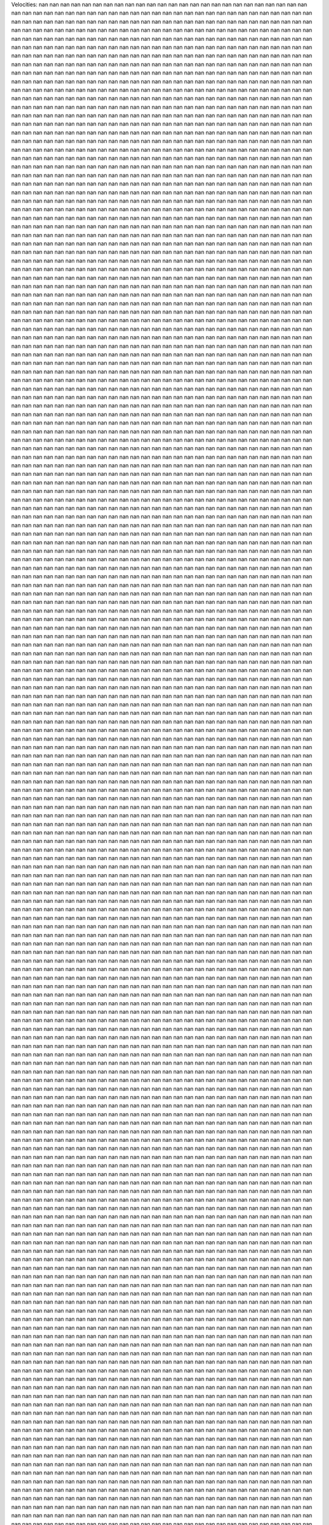 Velocities: 
nan	nan	nan	nan	nan	nan	nan	nan	nan	nan	
nan	nan	nan	nan	nan	nan	nan	nan	nan	nan	
nan	nan	nan	nan	nan	nan	nan	nan	nan	nan	
nan	nan	nan	nan	nan	nan	nan	nan	nan	nan	
nan	nan	nan	nan	nan	nan	nan	nan	nan	nan	
nan	nan	nan	nan	nan	nan	nan	nan	nan	nan	
nan	nan	nan	nan	nan	nan	nan	nan	nan	nan	
nan	nan	nan	nan	nan	nan	nan	nan	nan	nan	
nan	nan	nan	nan	nan	nan	nan	nan	nan	nan	
nan	nan	nan	nan	nan	nan	nan	nan	nan	nan	
nan	nan	nan	nan	nan	nan	nan	nan	nan	nan	
nan	nan	nan	nan	nan	nan	nan	nan	nan	nan	
nan	nan	nan	nan	nan	nan	nan	nan	nan	nan	
nan	nan	nan	nan	nan	nan	nan	nan	nan	nan	
nan	nan	nan	nan	nan	nan	nan	nan	nan	nan	
nan	nan	nan	nan	nan	nan	nan	nan	nan	nan	
nan	nan	nan	nan	nan	nan	nan	nan	nan	nan	
nan	nan	nan	nan	nan	nan	nan	nan	nan	nan	
nan	nan	nan	nan	nan	nan	nan	nan	nan	nan	
nan	nan	nan	nan	nan	nan	nan	nan	nan	nan	
nan	nan	nan	nan	nan	nan	nan	nan	nan	nan	
nan	nan	nan	nan	nan	nan	nan	nan	nan	nan	
nan	nan	nan	nan	nan	nan	nan	nan	nan	nan	
nan	nan	nan	nan	nan	nan	nan	nan	nan	nan	
nan	nan	nan	nan	nan	nan	nan	nan	nan	nan	
nan	nan	nan	nan	nan	nan	nan	nan	nan	nan	
nan	nan	nan	nan	nan	nan	nan	nan	nan	nan	
nan	nan	nan	nan	nan	nan	nan	nan	nan	nan	
nan	nan	nan	nan	nan	nan	nan	nan	nan	nan	
nan	nan	nan	nan	nan	nan	nan	nan	nan	nan	
nan	nan	nan	nan	nan	nan	nan	nan	nan	nan	
nan	nan	nan	nan	nan	nan	nan	nan	nan	nan	
nan	nan	nan	nan	nan	nan	nan	nan	nan	nan	
nan	nan	nan	nan	nan	nan	nan	nan	nan	nan	
nan	nan	nan	nan	nan	nan	nan	nan	nan	nan	
nan	nan	nan	nan	nan	nan	nan	nan	nan	nan	
nan	nan	nan	nan	nan	nan	nan	nan	nan	nan	
nan	nan	nan	nan	nan	nan	nan	nan	nan	nan	
nan	nan	nan	nan	nan	nan	nan	nan	nan	nan	
nan	nan	nan	nan	nan	nan	nan	nan	nan	nan	
nan	nan	nan	nan	nan	nan	nan	nan	nan	nan	
nan	nan	nan	nan	nan	nan	nan	nan	nan	nan	
nan	nan	nan	nan	nan	nan	nan	nan	nan	nan	
nan	nan	nan	nan	nan	nan	nan	nan	nan	nan	
nan	nan	nan	nan	nan	nan	nan	nan	nan	nan	
nan	nan	nan	nan	nan	nan	nan	nan	nan	nan	
nan	nan	nan	nan	nan	nan	nan	nan	nan	nan	
nan	nan	nan	nan	nan	nan	nan	nan	nan	nan	
nan	nan	nan	nan	nan	nan	nan	nan	nan	nan	
nan	nan	nan	nan	nan	nan	nan	nan	nan	nan	
nan	nan	nan	nan	nan	nan	nan	nan	nan	nan	
nan	nan	nan	nan	nan	nan	nan	nan	nan	nan	
nan	nan	nan	nan	nan	nan	nan	nan	nan	nan	
nan	nan	nan	nan	nan	nan	nan	nan	nan	nan	
nan	nan	nan	nan	nan	nan	nan	nan	nan	nan	
nan	nan	nan	nan	nan	nan	nan	nan	nan	nan	
nan	nan	nan	nan	nan	nan	nan	nan	nan	nan	
nan	nan	nan	nan	nan	nan	nan	nan	nan	nan	
nan	nan	nan	nan	nan	nan	nan	nan	nan	nan	
nan	nan	nan	nan	nan	nan	nan	nan	nan	nan	
nan	nan	nan	nan	nan	nan	nan	nan	nan	nan	
nan	nan	nan	nan	nan	nan	nan	nan	nan	nan	
nan	nan	nan	nan	nan	nan	nan	nan	nan	nan	
nan	nan	nan	nan	nan	nan	nan	nan	nan	nan	
nan	nan	nan	nan	nan	nan	nan	nan	nan	nan	
nan	nan	nan	nan	nan	nan	nan	nan	nan	nan	
nan	nan	nan	nan	nan	nan	nan	nan	nan	nan	
nan	nan	nan	nan	nan	nan	nan	nan	nan	nan	
nan	nan	nan	nan	nan	nan	nan	nan	nan	nan	
nan	nan	nan	nan	nan	nan	nan	nan	nan	nan	
nan	nan	nan	nan	nan	nan	nan	nan	nan	nan	
nan	nan	nan	nan	nan	nan	nan	nan	nan	nan	
nan	nan	nan	nan	nan	nan	nan	nan	nan	nan	
nan	nan	nan	nan	nan	nan	nan	nan	nan	nan	
nan	nan	nan	nan	nan	nan	nan	nan	nan	nan	
nan	nan	nan	nan	nan	nan	nan	nan	nan	nan	
nan	nan	nan	nan	nan	nan	nan	nan	nan	nan	
nan	nan	nan	nan	nan	nan	nan	nan	nan	nan	
nan	nan	nan	nan	nan	nan	nan	nan	nan	nan	
nan	nan	nan	nan	nan	nan	nan	nan	nan	nan	
nan	nan	nan	nan	nan	nan	nan	nan	nan	nan	
nan	nan	nan	nan	nan	nan	nan	nan	nan	nan	
nan	nan	nan	nan	nan	nan	nan	nan	nan	nan	
nan	nan	nan	nan	nan	nan	nan	nan	nan	nan	
nan	nan	nan	nan	nan	nan	nan	nan	nan	nan	
nan	nan	nan	nan	nan	nan	nan	nan	nan	nan	
nan	nan	nan	nan	nan	nan	nan	nan	nan	nan	
nan	nan	nan	nan	nan	nan	nan	nan	nan	nan	
nan	nan	nan	nan	nan	nan	nan	nan	nan	nan	
nan	nan	nan	nan	nan	nan	nan	nan	nan	nan	
nan	nan	nan	nan	nan	nan	nan	nan	nan	nan	
nan	nan	nan	nan	nan	nan	nan	nan	nan	nan	
nan	nan	nan	nan	nan	nan	nan	nan	nan	nan	
nan	nan	nan	nan	nan	nan	nan	nan	nan	nan	
nan	nan	nan	nan	nan	nan	nan	nan	nan	nan	
nan	nan	nan	nan	nan	nan	nan	nan	nan	nan	
nan	nan	nan	nan	nan	nan	nan	nan	nan	nan	
nan	nan	nan	nan	nan	nan	nan	nan	nan	nan	
nan	nan	nan	nan	nan	nan	nan	nan	nan	nan	
nan	nan	nan	nan	nan	nan	nan	nan	nan	nan	
nan	nan	nan	nan	nan	nan	nan	nan	nan	nan	
nan	nan	nan	nan	nan	nan	nan	nan	nan	nan	
nan	nan	nan	nan	nan	nan	nan	nan	nan	nan	
nan	nan	nan	nan	nan	nan	nan	nan	nan	nan	
nan	nan	nan	nan	nan	nan	nan	nan	nan	nan	
nan	nan	nan	nan	nan	nan	nan	nan	nan	nan	
nan	nan	nan	nan	nan	nan	nan	nan	nan	nan	
nan	nan	nan	nan	nan	nan	nan	nan	nan	nan	
nan	nan	nan	nan	nan	nan	nan	nan	nan	nan	
nan	nan	nan	nan	nan	nan	nan	nan	nan	nan	
nan	nan	nan	nan	nan	nan	nan	nan	nan	nan	
nan	nan	nan	nan	nan	nan	nan	nan	nan	nan	
nan	nan	nan	nan	nan	nan	nan	nan	nan	nan	
nan	nan	nan	nan	nan	nan	nan	nan	nan	nan	
nan	nan	nan	nan	nan	nan	nan	nan	nan	nan	
nan	nan	nan	nan	nan	nan	nan	nan	nan	nan	
nan	nan	nan	nan	nan	nan	nan	nan	nan	nan	
nan	nan	nan	nan	nan	nan	nan	nan	nan	nan	
nan	nan	nan	nan	nan	nan	nan	nan	nan	nan	
nan	nan	nan	nan	nan	nan	nan	nan	nan	nan	
nan	nan	nan	nan	nan	nan	nan	nan	nan	nan	
nan	nan	nan	nan	nan	nan	nan	nan	nan	nan	
nan	nan	nan	nan	nan	nan	nan	nan	nan	nan	
nan	nan	nan	nan	nan	nan	nan	nan	nan	nan	
nan	nan	nan	nan	nan	nan	nan	nan	nan	nan	
nan	nan	nan	nan	nan	nan	nan	nan	nan	nan	
nan	nan	nan	nan	nan	nan	nan	nan	nan	nan	
nan	nan	nan	nan	nan	nan	nan	nan	nan	nan	
nan	nan	nan	nan	nan	nan	nan	nan	nan	nan	
nan	nan	nan	nan	nan	nan	nan	nan	nan	nan	
nan	nan	nan	nan	nan	nan	nan	nan	nan	nan	
nan	nan	nan	nan	nan	nan	nan	nan	nan	nan	
nan	nan	nan	nan	nan	nan	nan	nan	nan	nan	
nan	nan	nan	nan	nan	nan	nan	nan	nan	nan	
nan	nan	nan	nan	nan	nan	nan	nan	nan	nan	
nan	nan	nan	nan	nan	nan	nan	nan	nan	nan	
nan	nan	nan	nan	nan	nan	nan	nan	nan	nan	
nan	nan	nan	nan	nan	nan	nan	nan	nan	nan	
nan	nan	nan	nan	nan	nan	nan	nan	nan	nan	
nan	nan	nan	nan	nan	nan	nan	nan	nan	nan	
nan	nan	nan	nan	nan	nan	nan	nan	nan	nan	
nan	nan	nan	nan	nan	nan	nan	nan	nan	nan	
nan	nan	nan	nan	nan	nan	nan	nan	nan	nan	
nan	nan	nan	nan	nan	nan	nan	nan	nan	nan	
nan	nan	nan	nan	nan	nan	nan	nan	nan	nan	
nan	nan	nan	nan	nan	nan	nan	nan	nan	nan	
nan	nan	nan	nan	nan	nan	nan	nan	nan	nan	
nan	nan	nan	nan	nan	nan	nan	nan	nan	nan	
nan	nan	nan	nan	nan	nan	nan	nan	nan	nan	
nan	nan	nan	nan	nan	nan	nan	nan	nan	nan	
nan	nan	nan	nan	nan	nan	nan	nan	nan	nan	
nan	nan	nan	nan	nan	nan	nan	nan	nan	nan	
nan	nan	nan	nan	nan	nan	nan	nan	nan	nan	
nan	nan	nan	nan	nan	nan	nan	nan	nan	nan	
nan	nan	nan	nan	nan	nan	nan	nan	nan	nan	
nan	nan	nan	nan	nan	nan	nan	nan	nan	nan	
nan	nan	nan	nan	nan	nan	nan	nan	nan	nan	
nan	nan	nan	nan	nan	nan	nan	nan	nan	nan	
nan	nan	nan	nan	nan	nan	nan	nan	nan	nan	
nan	nan	nan	nan	nan	nan	nan	nan	nan	nan	
nan	nan	nan	nan	nan	nan	nan	nan	nan	nan	
nan	nan	nan	nan	nan	nan	nan	nan	nan	nan	
nan	nan	nan	nan	nan	nan	nan	nan	nan	nan	
nan	nan	nan	nan	nan	nan	nan	nan	nan	nan	
nan	nan	nan	nan	nan	nan	nan	nan	nan	nan	
nan	nan	nan	nan	nan	nan	nan	nan	nan	nan	
nan	nan	nan	nan	nan	nan	nan	nan	nan	nan	
nan	nan	nan	nan	nan	nan	nan	nan	nan	nan	
nan	nan	nan	nan	nan	nan	nan	nan	nan	nan	
nan	nan	nan	nan	nan	nan	nan	nan	nan	nan	
nan	nan	nan	nan	nan	nan	nan	nan	nan	nan	
nan	nan	nan	nan	nan	nan	nan	nan	nan	nan	
nan	nan	nan	nan	nan	nan	nan	nan	nan	nan	
nan	nan	nan	nan	nan	nan	nan	nan	nan	nan	
nan	nan	nan	nan	nan	nan	nan	nan	nan	nan	
nan	nan	nan	nan	nan	nan	nan	nan	nan	nan	
nan	nan	nan	nan	nan	nan	nan	nan	nan	nan	
nan	nan	nan	nan	nan	nan	nan	nan	nan	nan	
nan	nan	nan	nan	nan	nan	nan	nan	nan	nan	
nan	nan	nan	nan	nan	nan	nan	nan	nan	nan	
nan	nan	nan	nan	nan	nan	nan	nan	nan	nan	
nan	nan	nan	nan	nan	nan	nan	nan	nan	nan	
nan	nan	nan	nan	nan	nan	nan	nan	nan	nan	
nan	nan	nan	nan	nan	nan	nan	nan	nan	nan	
nan	nan	nan	nan	nan	nan	nan	nan	nan	nan	
nan	nan	nan	nan	nan	nan	nan	nan	nan	nan	
nan	nan	nan	nan	nan	nan	nan	nan	nan	nan	
nan	nan	nan	nan	nan	nan	nan	nan	nan	nan	
nan	nan	nan	nan	nan	nan	nan	nan	nan	nan	
nan	nan	nan	nan	nan	nan	nan	nan	nan	nan	
nan	nan	nan	nan	nan	nan	nan	nan	nan	nan	
nan	nan	nan	nan	nan	nan	nan	nan	nan	nan	
nan	nan	nan	nan	nan	nan	nan	nan	nan	nan	
nan	nan	nan	nan	nan	nan	nan	nan	nan	nan	
nan	nan	nan	nan	nan	nan	nan	nan	nan	nan	
nan	nan	nan	nan	nan	nan	nan	nan	nan	nan	
nan	nan	nan	nan	nan	nan	nan	nan	nan	nan	
nan	nan	nan	nan	nan	nan	nan	nan	nan	nan	
nan	nan	nan	nan	nan	nan	nan	nan	nan	nan	
nan	nan	nan	nan	nan	nan	nan	nan	nan	nan	
nan	nan	nan	nan	nan	nan	nan	nan	nan	nan	
nan	nan	nan	nan	nan	nan	nan	nan	nan	nan	
nan	nan	nan	nan	nan	nan	nan	nan	nan	nan	
nan	nan	nan	nan	nan	nan	nan	nan	nan	nan	
nan	nan	nan	nan	nan	nan	nan	nan	nan	nan	
nan	nan	nan	nan	nan	nan	nan	nan	nan	nan	
nan	nan	nan	nan	nan	nan	nan	nan	nan	nan	
nan	nan	nan	nan	nan	nan	nan	nan	nan	nan	
nan	nan	nan	nan	nan	nan	nan	nan	nan	nan	
nan	nan	nan	nan	nan	nan	nan	nan	nan	nan	
nan	nan	nan	nan	nan	nan	nan	nan	nan	nan	
nan	nan	nan	nan	nan	nan	nan	nan	nan	nan	
nan	nan	nan	nan	nan	nan	nan	nan	nan	nan	
nan	nan	nan	nan	nan	nan	nan	nan	nan	nan	
nan	nan	nan	nan	nan	nan	nan	nan	nan	nan	
nan	nan	nan	nan	nan	nan	nan	nan	nan	nan	
nan	nan	nan	nan	nan	nan	nan	nan	nan	nan	
nan	nan	nan	nan	nan	nan	nan	nan	nan	nan	
nan	nan	nan	nan	nan	nan	nan	nan	nan	nan	
nan	nan	nan	nan	nan	nan	nan	nan	nan	nan	
nan	nan	nan	nan	nan	nan	nan	nan	nan	nan	
nan	nan	nan	nan	nan	nan	nan	nan	nan	nan	
nan	nan	nan	nan	nan	nan	nan	nan	nan	nan	
nan	nan	nan	nan	nan	nan	nan	nan	nan	nan	
nan	nan	nan	nan	nan	nan	nan	nan	nan	nan	
nan	nan	nan	nan	nan	nan	nan	nan	nan	nan	
nan	nan	nan	nan	nan	nan	nan	nan	nan	nan	
nan	nan	nan	nan	nan	nan	nan	nan	nan	nan	
nan	nan	nan	nan	nan	nan	nan	nan	nan	nan	
nan	nan	nan	nan	nan	nan	nan	nan	nan	nan	
nan	nan	nan	nan	nan	nan	nan	nan	nan	nan	
nan	nan	nan	nan	nan	nan	nan	nan	nan	nan	
nan	nan	nan	nan	nan	nan	nan	nan	nan	nan	
nan	nan	nan	nan	nan	nan	nan	nan	nan	nan	
nan	nan	nan	nan	nan	nan	nan	nan	nan	nan	
nan	nan	nan	nan	nan	nan	nan	nan	nan	nan	
nan	nan	nan	nan	nan	nan	nan	nan	nan	nan	
nan	nan	nan	nan	nan	nan	nan	nan	nan	nan	
nan	nan	nan	nan	nan	nan	nan	nan	nan	nan	
nan	nan	nan	nan	nan	nan	nan	nan	nan	nan	
nan	nan	nan	nan	nan	nan	nan	nan	nan	nan	
nan	nan	nan	nan	nan	nan	nan	nan	nan	nan	
nan	nan	nan	nan	nan	nan	nan	nan	nan	nan	
nan	nan	nan	nan	nan	nan	nan	nan	nan	nan	
nan	nan	nan	nan	nan	nan	nan	nan	nan	nan	
nan	nan	nan	nan	nan	nan	nan	nan	nan	nan	
nan	nan	nan	nan	nan	nan	nan	nan	nan	nan	
nan	nan	nan	nan	nan	nan	nan	nan	nan	nan	
nan	nan	nan	nan	nan	nan	nan	nan	nan	nan	
nan	nan	nan	nan	nan	nan	nan	nan	nan	nan	
nan	nan	nan	nan	nan	nan	nan	nan	nan	nan	
nan	nan	nan	nan	nan	nan	nan	nan	nan	nan	
nan	nan	nan	nan	nan	nan	nan	nan	nan	nan	
nan	nan	nan	nan	nan	nan	nan	nan	nan	nan	
nan	nan	nan	nan	nan	nan	nan	nan	nan	nan	
nan	nan	nan	nan	nan	nan	nan	nan	nan	nan	
nan	nan	nan	nan	nan	nan	nan	nan	nan	nan	
nan	nan	nan	nan	nan	nan	nan	nan	nan	nan	
nan	nan	nan	nan	nan	nan	nan	nan	nan	nan	
nan	nan	nan	nan	nan	nan	nan	nan	nan	nan	
nan	nan	nan	nan	nan	nan	nan	nan	nan	nan	
nan	nan	nan	nan	nan	nan	nan	nan	nan	nan	
nan	nan	nan	nan	nan	nan	nan	nan	nan	nan	
nan	nan	nan	nan	nan	nan	nan	nan	nan	nan	
nan	nan	nan	nan	nan	nan	nan	nan	nan	nan	
nan	nan	nan	nan	nan	nan	nan	nan	nan	nan	
nan	nan	nan	nan	nan	nan	nan	nan	nan	nan	
nan	nan	nan	nan	nan	nan	nan	nan	nan	nan	
nan	nan	nan	nan	nan	nan	nan	nan	nan	nan	
nan	nan	nan	nan	nan	nan	nan	nan	nan	nan	
nan	nan	nan	nan	nan	nan	nan	nan	nan	nan	
nan	nan	nan	nan	nan	nan	nan	nan	nan	nan	
nan	nan	nan	nan	nan	nan	nan	nan	nan	nan	
nan	nan	nan	nan	nan	nan	nan	nan	nan	nan	
nan	nan	nan	nan	nan	nan	nan	nan	nan	nan	
nan	nan	nan	nan	nan	nan	nan	nan	nan	nan	
nan	nan	nan	nan	nan	nan	nan	nan	nan	nan	
nan	nan	nan	nan	nan	nan	nan	nan	nan	nan	
nan	nan	nan	nan	nan	nan	nan	nan	nan	nan	
nan	nan	nan	nan	nan	nan	nan	nan	nan	nan	
nan	nan	nan	nan	nan	nan	nan	nan	nan	nan	
nan	nan	nan	nan	nan	nan	nan	nan	nan	nan	
nan	nan	nan	nan	nan	nan	nan	nan	nan	nan	
nan	nan	nan	nan	nan	nan	nan	nan	nan	nan	
nan	nan	nan	nan	nan	nan	nan	nan	nan	nan	
nan	nan	nan	nan	nan	nan	nan	nan	nan	nan	
nan	nan	nan	nan	nan	nan	nan	nan	nan	nan	
nan	nan	nan	nan	nan	nan	nan	nan	nan	nan	
nan	nan	nan	nan	nan	nan	nan	nan	nan	nan	
nan	nan	nan	nan	nan	nan	nan	nan	nan	nan	
nan	nan	nan	nan	nan	nan	nan	nan	nan	nan	
nan	nan	nan	nan	nan	nan	nan	nan	nan	nan	
nan	nan	nan	nan	nan	nan	nan	nan	nan	nan	
nan	nan	nan	nan	nan	nan	nan	nan	nan	nan	
nan	nan	nan	nan	nan	nan	nan	nan	nan	nan	
nan	nan	nan	nan	nan	nan	nan	nan	nan	nan	
nan	nan	nan	nan	nan	nan	nan	nan	nan	nan	
nan	nan	nan	nan	nan	nan	nan	nan	nan	nan	
nan	nan	nan	nan	nan	nan	nan	nan	nan	nan	
nan	nan	nan	nan	nan	nan	nan	nan	nan	nan	
nan	nan	nan	nan	nan	nan	nan	nan	nan	nan	
nan	nan	nan	nan	nan	nan	nan	nan	nan	nan	
nan	nan	nan	nan	nan	nan	nan	nan	nan	nan	
nan	nan	nan	nan	nan	nan	nan	nan	nan	nan	
nan	nan	nan	nan	nan	nan	nan	nan	nan	nan	
nan	nan	nan	nan	nan	nan	nan	nan	nan	nan	
nan	nan	nan	nan	nan	nan	nan	nan	nan	nan	
nan	nan	nan	nan	nan	nan	nan	nan	nan	nan	
nan	nan	nan	nan	nan	nan	nan	nan	nan	nan	
nan	nan	nan	nan	nan	nan	nan	nan	nan	nan	
nan	nan	nan	nan	nan	nan	nan	nan	nan	nan	
nan	nan	nan	nan	nan	nan	nan	nan	nan	nan	
nan	nan	nan	nan	nan	nan	nan	nan	nan	nan	
nan	nan	nan	nan	nan	nan	nan	nan	nan	nan	
nan	nan	nan	nan	nan	nan	nan	nan	nan	nan	
nan	nan	nan	nan	nan	nan	nan	nan	nan	nan	
nan	nan	nan	nan	nan	nan	nan	nan	nan	nan	
nan	nan	nan	nan	nan	nan	nan	nan	nan	nan	
nan	nan	nan	nan	nan	nan	nan	nan	nan	nan	
nan	nan	nan	nan	nan	nan	nan	nan	nan	nan	
nan	nan	nan	nan	nan	nan	nan	nan	nan	nan	
nan	nan	nan	nan	nan	nan	nan	nan	nan	nan	
nan	nan	nan	nan	nan	nan	nan	nan	nan	nan	
nan	nan	nan	nan	nan	nan	nan	nan	nan	nan	
nan	nan	nan	nan	nan	nan	nan	nan	nan	nan	
nan	nan	nan	nan	nan	nan	nan	nan	nan	nan	
nan	nan	nan	nan	nan	nan	nan	nan	nan	nan	
nan	nan	nan	nan	nan	nan	nan	nan	nan	nan	
nan	nan	nan	nan	nan	nan	nan	nan	nan	nan	
nan	nan	nan	nan	nan	nan	nan	nan	nan	nan	
nan	nan	nan	nan	nan	nan	nan	nan	nan	nan	
nan	nan	nan	nan	nan	nan	nan	nan	nan	nan	
nan	nan	nan	nan	nan	nan	nan	nan	nan	nan	
nan	nan	nan	nan	nan	nan	nan	nan	nan	nan	
nan	nan	nan	nan	nan	nan	nan	nan	nan	nan	
nan	nan	nan	nan	nan	nan	nan	nan	nan	nan	
nan	nan	nan	nan	nan	nan	nan	nan	nan	nan	
nan	nan	nan	nan	nan	nan	nan	nan	nan	nan	
nan	nan	nan	nan	nan	nan	nan	nan	nan	nan	
nan	nan	nan	nan	nan	nan	nan	nan	nan	nan	
nan	nan	nan	nan	nan	nan	nan	nan	nan	nan	
nan	nan	nan	nan	nan	nan	nan	nan	nan	nan	
nan	nan	nan	nan	nan	nan	nan	nan	nan	nan	
nan	nan	nan	nan	nan	nan	nan	nan	nan	nan	
nan	nan	nan	nan	nan	nan	nan	nan	nan	nan	
nan	nan	nan	nan	nan	nan	nan	nan	nan	nan	
nan	nan	nan	nan	nan	nan	nan	nan	nan	nan	
nan	nan	nan	nan	nan	nan	nan	nan	nan	nan	
nan	nan	nan	nan	nan	nan	nan	nan	nan	nan	
nan	nan	nan	nan	nan	nan	nan	nan	nan	nan	
nan	nan	nan	nan	nan	nan	nan	nan	nan	nan	
nan	nan	nan	nan	nan	nan	nan	nan	nan	nan	
nan	nan	nan	nan	nan	nan	nan	nan	nan	nan	
nan	nan	nan	nan	nan	nan	nan	nan	nan	nan	
nan	nan	nan	nan	nan	nan	nan	nan	nan	nan	
nan	nan	nan	nan	nan	nan	nan	nan	nan	nan	
nan	nan	nan	nan	nan	nan	nan	nan	nan	nan	
nan	nan	nan	nan	nan	nan	nan	nan	nan	nan	
nan	nan	nan	nan	nan	nan	nan	nan	nan	nan	
nan	nan	nan	nan	nan	nan	nan	nan	nan	nan	
nan	nan	nan	nan	nan	nan	nan	nan	nan	nan	
nan	nan	nan	nan	nan	nan	nan	nan	nan	nan	
nan	nan	nan	nan	nan	nan	nan	nan	nan	nan	
nan	nan	nan	nan	nan	nan	nan	nan	nan	nan	
nan	nan	nan	nan	nan	nan	nan	nan	nan	nan	
nan	nan	nan	nan	nan	nan	nan	nan	nan	nan	
nan	nan	nan	nan	nan	nan	nan	nan	nan	nan	
nan	nan	nan	nan	nan	nan	nan	nan	nan	nan	
nan	nan	nan	nan	nan	nan	nan	nan	nan	nan	
nan	nan	nan	nan	nan	nan	nan	nan	nan	nan	
nan	nan	nan	nan	nan	nan	nan	nan	nan	nan	
nan	nan	nan	nan	nan	nan	nan	nan	nan	nan	
nan	nan	nan	nan	nan	nan	nan	nan	nan	nan	
nan	nan	nan	nan	nan	nan	nan	nan	nan	nan	
nan	nan	nan	nan	nan	nan	nan	nan	nan	nan	
nan	nan	nan	nan	nan	nan	nan	nan	nan	nan	
nan	nan	nan	nan	nan	nan	nan	nan	nan	nan	
nan	nan	nan	nan	nan	nan	nan	nan	nan	nan	
nan	nan	nan	nan	nan	nan	nan	nan	nan	nan	
nan	nan	nan	nan	nan	nan	nan	nan	nan	nan	
nan	nan	nan	nan	nan	nan	nan	nan	nan	nan	
nan	nan	nan	nan	nan	nan	nan	nan	nan	nan	
nan	nan	nan	nan	nan	nan	nan	nan	nan	nan	
nan	nan	nan	nan	nan	nan	nan	nan	nan	nan	
nan	nan	nan	nan	nan	nan	nan	nan	nan	nan	
nan	nan	nan	nan	nan	nan	nan	nan	nan	nan	
nan	nan	nan	nan	nan	nan	nan	nan	nan	nan	
nan	nan	nan	nan	nan	nan	nan	nan	nan	nan	
nan	nan	nan	nan	nan	nan	nan	nan	nan	nan	
nan	nan	nan	nan	nan	nan	nan	nan	nan	nan	
nan	nan	nan	nan	nan	nan	nan	nan	nan	nan	
nan	nan	nan	nan	nan	nan	nan	nan	nan	nan	
nan	nan	nan	nan	nan	nan	nan	nan	nan	nan	
nan	nan	nan	nan	nan	nan	nan	nan	nan	nan	
nan	nan	nan	nan	nan	nan	nan	nan	nan	nan	
nan	nan	nan	nan	nan	nan	nan	nan	nan	nan	
nan	nan	nan	nan	nan	nan	nan	nan	nan	nan	
nan	nan	nan	nan	nan	nan	nan	nan	nan	nan	
nan	nan	nan	nan	nan	nan	nan	nan	nan	nan	
nan	nan	nan	nan	nan	nan	nan	nan	nan	nan	
nan	nan	nan	nan	nan	nan	nan	nan	nan	nan	
nan	nan	nan	nan	nan	nan	nan	nan	nan	nan	
nan	nan	nan	nan	nan	nan	nan	nan	nan	nan	
nan	nan	nan	nan	nan	nan	nan	nan	nan	nan	
nan	nan	nan	nan	nan	nan	nan	nan	nan	nan	
nan	nan	nan	nan	nan	nan	nan	nan	nan	nan	
nan	nan	nan	nan	nan	nan	nan	nan	nan	nan	
nan	nan	nan	nan	nan	nan	nan	nan	nan	nan	
nan	nan	nan	nan	nan	nan	nan	nan	nan	nan	
nan	nan	nan	nan	nan	nan	nan	nan	nan	nan	
nan	nan	nan	nan	nan	nan	nan	nan	nan	nan	
nan	nan	nan	nan	nan	nan	nan	nan	nan	nan	
nan	nan	nan	nan	nan	nan	nan	nan	nan	nan	
nan	nan	nan	nan	nan	nan	nan	nan	nan	nan	
nan	nan	nan	nan	nan	nan	nan	nan	nan	nan	
nan	nan	nan	nan	nan	nan	nan	nan	nan	nan	
nan	nan	nan	nan	nan	nan	nan	nan	nan	nan	
nan	nan	nan	nan	nan	nan	nan	nan	nan	nan	
nan	nan	nan	nan	nan	nan	nan	nan	nan	nan	
nan	nan	nan	nan	nan	nan	nan	nan	nan	nan	
nan	nan	nan	nan	nan	nan	nan	nan	nan	nan	
nan	nan	nan	nan	nan	nan	nan	nan	nan	nan	
nan	nan	nan	nan	nan	nan	nan	nan	nan	nan	
nan	nan	nan	nan	nan	nan	nan	nan	nan	nan	
nan	nan	nan	nan	nan	nan	nan	nan	nan	nan	
nan	nan	nan	nan	nan	nan	nan	nan	nan	nan	
nan	nan	nan	nan	nan	nan	nan	nan	nan	nan	
nan	nan	nan	nan	nan	nan	nan	nan	nan	nan	
nan	nan	nan	nan	nan	nan	nan	nan	nan	nan	
nan	nan	nan	nan	nan	nan	nan	nan	nan	nan	
nan	nan	nan	nan	nan	nan	nan	nan	nan	nan	
nan	nan	nan	nan	nan	nan	nan	nan	nan	nan	
nan	nan	nan	nan	nan	nan	nan	nan	nan	nan	
nan	nan	nan	nan	nan	nan	nan	nan	nan	nan	
nan	nan	nan	nan	nan	nan	nan	nan	nan	nan	
nan	nan	nan	nan	nan	nan	nan	nan	nan	nan	
nan	nan	nan	nan	nan	nan	nan	nan	nan	nan	
nan	nan	nan	nan	nan	nan	nan	nan	nan	nan	
nan	nan	nan	nan	nan	nan	nan	nan	nan	nan	
nan	nan	nan	nan	nan	nan	nan	nan	nan	nan	
nan	nan	nan	nan	nan	nan	nan	nan	nan	nan	
nan	nan	nan	nan	nan	nan	nan	nan	nan	nan	
nan	nan	nan	nan	nan	nan	nan	nan	nan	nan	
nan	nan	nan	nan	nan	nan	nan	nan	nan	nan	
nan	nan	nan	nan	nan	nan	nan	nan	nan	nan	
nan	nan	nan	nan	nan	nan	nan	nan	nan	nan	
nan	nan	nan	nan	nan	nan	nan	nan	nan	nan	
nan	nan	nan	nan	nan	nan	nan	nan	nan	nan	
nan	nan	nan	nan	nan	nan	nan	nan	nan	nan	
nan	nan	nan	nan	nan	nan	nan	nan	nan	nan	
nan	nan	nan	nan	nan	nan	nan	nan	nan	nan	
nan	nan	nan	nan	nan	nan	nan	nan	nan	nan	
nan	nan	nan	nan	nan	nan	nan	nan	nan	nan	
nan	nan	nan	nan	nan	nan	nan	nan	nan	nan	
nan	nan	nan	nan	nan	nan	nan	nan	nan	nan	
nan	nan	nan	nan	nan	nan	nan	nan	nan	nan	
nan	nan	nan	nan	nan	nan	nan	nan	nan	nan	
nan	nan	nan	nan	nan	nan	nan	nan	nan	nan	
nan	nan	nan	nan	nan	nan	nan	nan	nan	nan	
nan	nan	nan	nan	nan	nan	nan	nan	nan	nan	
nan	nan	nan	nan	nan	nan	nan	nan	nan	nan	
nan	nan	nan	nan	nan	nan	nan	nan	nan	nan	
nan	nan	nan	nan	nan	nan	nan	nan	nan	nan	
nan	nan	nan	nan	nan	nan	nan	nan	nan	nan	
nan	nan	nan	nan	nan	nan	nan	nan	nan	nan	
nan	nan	nan	nan	nan	nan	nan	nan	nan	nan	
nan	nan	nan	nan	nan	nan	nan	nan	nan	nan	
nan	nan	nan	nan	nan	nan	nan	nan	nan	nan	
nan	nan	nan	nan	nan	nan	nan	nan	nan	nan	
nan	nan	nan	nan	nan	nan	nan	nan	nan	nan	
nan	nan	nan	nan	nan	nan	nan	nan	nan	nan	
nan	nan	nan	nan	nan	nan	nan	nan	nan	nan	
nan	nan	nan	nan	nan	nan	nan	nan	nan	nan	
nan	nan	nan	nan	nan	nan	nan	nan	nan	nan	
nan	nan	nan	nan	nan	nan	nan	nan	nan	nan	
nan	nan	nan	nan	nan	nan	nan	nan	nan	nan	
nan	nan	nan	nan	nan	nan	nan	nan	nan	nan	
nan	nan	nan	nan	nan	nan	nan	nan	nan	nan	
nan	nan	nan	nan	nan	nan	nan	nan	nan	nan	
nan	nan	nan	nan	nan	nan	nan	nan	nan	nan	
nan	nan	nan	nan	nan	nan	nan	nan	nan	nan	
nan	nan	nan	nan	nan	nan	nan	nan	nan	nan	
nan	nan	nan	nan	nan	nan	nan	nan	nan	nan	
nan	nan	nan	nan	nan	nan	nan	nan	nan	nan	
nan	nan	nan	nan	nan	nan	nan	nan	nan	nan	
nan	nan	nan	nan	nan	nan	nan	nan	nan	nan	
nan	nan	nan	nan	nan	nan	nan	nan	nan	nan	
nan	nan	nan	nan	nan	nan	nan	nan	nan	nan	
nan	nan	nan	nan	nan	nan	nan	nan	nan	nan	
nan	nan	nan	nan	nan	nan	nan	nan	nan	nan	
nan	nan	nan	nan	nan	nan	nan	nan	nan	nan	
nan	nan	nan	nan	nan	nan	nan	nan	nan	nan	
nan	nan	nan	nan	nan	nan	nan	nan	nan	nan	
nan	nan	nan	nan	nan	nan	nan	nan	nan	nan	
nan	nan	nan	nan	nan	nan	nan	nan	nan	nan	
nan	nan	nan	nan	nan	nan	nan	nan	nan	nan	
nan	nan	nan	nan	nan	nan	nan	nan	nan	nan	
nan	nan	nan	nan	nan	nan	nan	nan	nan	nan	
nan	nan	nan	nan	nan	nan	nan	nan	nan	nan	
nan	nan	nan	nan	nan	nan	nan	nan	nan	nan	
nan	nan	nan	nan	nan	nan	nan	nan	nan	nan	
nan	nan	nan	nan	nan	nan	nan	nan	nan	nan	
nan	nan	nan	nan	nan	nan	nan	nan	nan	nan	
nan	nan	nan	nan	nan	nan	nan	nan	nan	nan	
nan	nan	nan	nan	nan	nan	nan	nan	nan	nan	
nan	nan	nan	nan	nan	nan	nan	nan	nan	nan	
nan	nan	nan	nan	nan	nan	nan	nan	nan	nan	
nan	nan	nan	nan	nan	nan	nan	nan	nan	nan	
nan	nan	nan	nan	nan	nan	nan	nan	nan	nan	
nan	nan	nan	nan	nan	nan	nan	nan	nan	nan	
nan	nan	nan	nan	nan	nan	nan	nan	nan	nan	
nan	nan	nan	nan	nan	nan	nan	nan	nan	nan	
nan	nan	nan	nan	nan	nan	nan	nan	nan	nan	
nan	nan	nan	nan	nan	nan	nan	nan	nan	nan	
nan	nan	nan	nan	nan	nan	nan	nan	nan	nan	
nan	nan	nan	nan	nan	nan	nan	nan	nan	nan	
nan	nan	nan	nan	nan	nan	nan	nan	nan	nan	
nan	nan	nan	nan	nan	nan	nan	nan	nan	nan	
nan	nan	nan	nan	nan	nan	nan	nan	nan	nan	
nan	nan	nan	nan	nan	nan	nan	nan	nan	nan	
nan	nan	nan	nan	nan	nan	nan	nan	nan	nan	
nan	nan	nan	nan	nan	nan	nan	nan	nan	nan	
nan	nan	nan	nan	nan	nan	nan	nan	nan	nan	
nan	nan	nan	nan	nan	nan	nan	nan	nan	nan	
nan	nan	nan	nan	nan	nan	nan	nan	nan	nan	
nan	nan	nan	nan	nan	nan	nan	nan	nan	nan	
nan	nan	nan	nan	nan	nan	nan	nan	nan	nan	
nan	nan	nan	nan	nan	nan	nan	nan	nan	nan	
nan	nan	nan	nan	nan	nan	nan	nan	nan	nan	
nan	nan	nan	nan	nan	nan	nan	nan	nan	nan	
nan	nan	nan	nan	nan	nan	nan	nan	nan	nan	
nan	nan	nan	nan	nan	nan	nan	nan	nan	nan	
nan	nan	nan	nan	nan	nan	nan	nan	nan	nan	
nan	nan	nan	nan	nan	nan	nan	nan	nan	nan	
nan	nan	nan	nan	nan	nan	nan	nan	nan	nan	
nan	nan	nan	nan	nan	nan	nan	nan	nan	nan	
nan	nan	nan	nan	nan	nan	nan	nan	nan	nan	
nan	nan	nan	nan	nan	nan	nan	nan	nan	nan	
nan	nan	nan	nan	nan	nan	nan	nan	nan	nan	
nan	nan	nan	nan	nan	nan	nan	nan	nan	nan	
nan	nan	nan	nan	nan	nan	nan	nan	nan	nan	
nan	nan	nan	nan	nan	nan	nan	nan	nan	nan	
nan	nan	nan	nan	nan	nan	nan	nan	nan	nan	
nan	nan	nan	nan	nan	nan	nan	nan	nan	nan	
nan	nan	nan	nan	nan	nan	nan	nan	nan	nan	
nan	nan	nan	nan	nan	nan	nan	nan	nan	nan	
nan	nan	nan	nan	nan	nan	nan	nan	nan	nan	
nan	nan	nan	nan	nan	nan	nan	nan	nan	nan	
nan	nan	nan	nan	nan	nan	nan	nan	nan	nan	
nan	nan	nan	nan	nan	nan	nan	nan	nan	nan	
nan	nan	nan	nan	nan	nan	nan	nan	nan	nan	
nan	nan	nan	nan	nan	nan	nan	nan	nan	nan	
nan	nan	nan	nan	nan	nan	nan	nan	nan	nan	
nan	nan	nan	nan	nan	nan	nan	nan	nan	nan	
nan	nan	nan	nan	nan	nan	nan	nan	nan	nan	
nan	nan	nan	nan	nan	nan	nan	nan	nan	nan	
nan	nan	nan	nan	nan	nan	nan	nan	nan	nan	
nan	nan	nan	nan	nan	nan	nan	nan	nan	nan	
nan	nan	nan	nan	nan	nan	nan	nan	nan	nan	
nan	nan	nan	nan	nan	nan	nan	nan	nan	nan	
nan	nan	nan	nan	nan	nan	nan	nan	nan	nan	
nan	nan	nan	nan	nan	nan	nan	nan	nan	nan	
nan	nan	nan	nan	nan	nan	nan	nan	nan	nan	
nan	nan	nan	nan	nan	nan	nan	nan	nan	nan	
nan	nan	nan	nan	nan	nan	nan	nan	nan	nan	
nan	nan	nan	nan	nan	nan	nan	nan	nan	nan	
nan	nan	nan	nan	nan	nan	nan	nan	nan	nan	
nan	nan	nan	nan	nan	nan	nan	nan	nan	nan	
nan	nan	nan	nan	nan	nan	nan	nan	nan	nan	
nan	nan	nan	nan	nan	nan	nan	nan	nan	nan	
nan	nan	nan	nan	nan	nan	nan	nan	nan	nan	
nan	nan	nan	nan	nan	nan	nan	nan	nan	nan	
nan	nan	nan	nan	nan	nan	nan	nan	nan	nan	
nan	nan	nan	nan	nan	nan	nan	nan	nan	nan	
nan	nan	nan	nan	nan	nan	nan	nan	nan	nan	
nan	nan	nan	nan	nan	nan	nan	nan	nan	nan	
nan	nan	nan	nan	nan	nan	nan	nan	nan	nan	
nan	nan	nan	nan	nan	nan	nan	nan	nan	nan	
nan	nan	nan	nan	nan	nan	nan	nan	nan	nan	
nan	nan	nan	nan	nan	nan	nan	nan	nan	nan	
nan	nan	nan	nan	nan	nan	nan	nan	nan	nan	
nan	nan	nan	nan	nan	nan	nan	nan	nan	nan	
nan	nan	nan	nan	nan	nan	nan	nan	nan	nan	
nan	nan	nan	nan	nan	nan	nan	nan	nan	nan	
nan	nan	nan	nan	nan	nan	nan	nan	nan	nan	
nan	nan	nan	nan	nan	nan	nan	nan	nan	nan	
nan	nan	nan	nan	nan	nan	nan	nan	nan	nan	
nan	nan	nan	nan	nan	nan	nan	nan	nan	nan	
nan	nan	nan	nan	nan	nan	nan	nan	nan	nan	
nan	nan	nan	nan	nan	nan	nan	nan	nan	nan	
nan	nan	nan	nan	nan	nan	nan	nan	nan	nan	
nan	nan	nan	nan	nan	nan	nan	nan	nan	nan	
nan	nan	nan	nan	nan	nan	nan	nan	nan	nan	
nan	nan	nan	nan	nan	nan	nan	nan	nan	nan	
nan	nan	nan	nan	nan	nan	nan	nan	nan	nan	
nan	nan	nan	nan	nan	nan	nan	nan	nan	nan	
nan	nan	nan	nan	nan	nan	nan	nan	nan	nan	
nan	nan	nan	nan	nan	nan	nan	nan	nan	nan	
nan	nan	nan	nan	nan	nan	nan	nan	nan	nan	
nan	nan	nan	nan	nan	nan	nan	nan	nan	nan	
nan	nan	nan	nan	nan	nan	nan	nan	nan	nan	
nan	nan	nan	nan	nan	nan	nan	nan	nan	nan	
nan	nan	nan	nan	nan	nan	nan	nan	nan	nan	
nan	nan	nan	nan	nan	nan	nan	nan	nan	nan	
nan	nan	nan	nan	nan	nan	nan	nan	nan	nan	
nan	nan	nan	nan	nan	nan	nan	nan	nan	nan	
nan	nan	nan	nan	nan	nan	nan	nan	nan	nan	
nan	nan	nan	nan	nan	nan	nan	nan	nan	nan	
nan	nan	nan	nan	nan	nan	nan	nan	nan	nan	
nan	nan	nan	nan	nan	nan	nan	nan	nan	nan	
nan	nan	nan	nan	nan	nan	nan	nan	nan	nan	
nan	nan	nan	nan	nan	nan	nan	nan	nan	nan	
nan	nan	nan	nan	nan	nan	nan	nan	nan	nan	
nan	nan	nan	nan	nan	nan	nan	nan	nan	nan	
nan	nan	nan	nan	nan	nan	nan	nan	nan	nan	
nan	nan	nan	nan	nan	nan	nan	nan	nan	nan	
nan	nan	nan	nan	nan	nan	nan	nan	nan	nan	
nan	nan	nan	nan	nan	nan	nan	nan	nan	nan	
nan	nan	nan	nan	nan	nan	nan	nan	nan	nan	
nan	nan	nan	nan	nan	nan	nan	nan	nan	nan	
nan	nan	nan	nan	nan	nan	nan	nan	nan	nan	
nan	nan	nan	nan	nan	nan	nan	nan	nan	nan	
nan	nan	nan	nan	nan	nan	nan	nan	nan	nan	
nan	nan	nan	nan	nan	nan	nan	nan	nan	nan	
nan	nan	nan	nan	nan	nan	nan	nan	nan	nan	
nan	nan	nan	nan	nan	nan	nan	nan	nan	nan	
nan	nan	nan	nan	nan	nan	nan	nan	nan	nan	
nan	nan	nan	nan	nan	nan	nan	nan	nan	nan	
nan	nan	nan	nan	nan	nan	nan	nan	nan	nan	
nan	nan	nan	nan	nan	nan	nan	nan	nan	nan	
nan	nan	nan	nan	nan	nan	nan	nan	nan	nan	
nan	nan	nan	nan	nan	nan	nan	nan	nan	nan	
nan	nan	nan	nan	nan	nan	nan	nan	nan	nan	
nan	nan	nan	nan	nan	nan	nan	nan	nan	nan	
nan	nan	nan	nan	nan	nan	nan	nan	nan	nan	
nan	nan	nan	nan	nan	nan	nan	nan	nan	nan	
nan	nan	nan	nan	nan	nan	nan	nan	nan	nan	
nan	nan	nan	nan	nan	nan	nan	nan	nan	nan	
nan	nan	nan	nan	nan	nan	nan	nan	nan	nan	
nan	nan	nan	nan	nan	nan	nan	nan	nan	nan	
nan	nan	nan	nan	nan	nan	nan	nan	nan	nan	
nan	nan	nan	nan	nan	nan	nan	nan	nan	nan	
nan	nan	nan	nan	nan	nan	nan	nan	nan	nan	
nan	nan	nan	nan	nan	nan	nan	nan	nan	nan	
nan	nan	nan	nan	nan	nan	nan	nan	nan	nan	
nan	nan	nan	nan	nan	nan	nan	nan	nan	nan	
nan	nan	nan	nan	nan	nan	nan	nan	nan	nan	
nan	nan	nan	nan	nan	nan	nan	nan	nan	nan	
nan	nan	nan	nan	nan	nan	nan	nan	nan	nan	
nan	nan	nan	nan	nan	nan	nan	nan	nan	nan	
nan	nan	nan	nan	nan	nan	nan	nan	nan	nan	
nan	nan	nan	nan	nan	nan	nan	nan	nan	nan	
nan	nan	nan	nan	nan	nan	nan	nan	nan	nan	
nan	nan	nan	nan	nan	nan	nan	nan	nan	nan	
nan	nan	nan	nan	nan	nan	nan	nan	nan	nan	
nan	nan	nan	nan	nan	nan	nan	nan	nan	nan	
nan	nan	nan	nan	nan	nan	nan	nan	nan	nan	
nan	nan	nan	nan	nan	nan	nan	nan	nan	nan	
nan	nan	nan	nan	nan	nan	nan	nan	nan	nan	
nan	nan	nan	nan	nan	nan	nan	nan	nan	nan	
nan	nan	nan	nan	nan	nan	nan	nan	nan	nan	
nan	nan	nan	nan	nan	nan	nan	nan	nan	nan	
nan	nan	nan	nan	nan	nan	nan	nan	nan	nan	
nan	nan	nan	nan	nan	nan	nan	nan	nan	nan	
nan	nan	nan	nan	nan	nan	nan	nan	nan	nan	
nan	nan	nan	nan	nan	nan	nan	nan	nan	nan	
nan	nan	nan	nan	nan	nan	nan	nan	nan	nan	
nan	nan	nan	nan	nan	nan	nan	nan	nan	nan	
nan	nan	nan	nan	nan	nan	nan	nan	nan	nan	
nan	nan	nan	nan	nan	nan	nan	nan	nan	nan	
nan	nan	nan	nan	nan	nan	nan	nan	nan	nan	
nan	nan	nan	nan	nan	nan	nan	nan	nan	nan	
nan	nan	nan	nan	nan	nan	nan	nan	nan	nan	
nan	nan	nan	nan	nan	nan	nan	nan	nan	nan	
nan	nan	nan	nan	nan	nan	nan	nan	nan	nan	
nan	nan	nan	nan	nan	nan	nan	nan	nan	nan	
nan	nan	nan	nan	nan	nan	nan	nan	nan	nan	
nan	nan	nan	nan	nan	nan	nan	nan	nan	nan	
nan	nan	nan	nan	nan	nan	nan	nan	nan	nan	
nan	nan	nan	nan	nan	nan	nan	nan	nan	nan	
nan	nan	nan	nan	nan	nan	nan	nan	nan	nan	
nan	nan	nan	nan	nan	nan	nan	nan	nan	nan	
nan	nan	nan	nan	nan	nan	nan	nan	nan	nan	
nan	nan	nan	nan	nan	nan	nan	nan	nan	nan	
nan	nan	nan	nan	nan	nan	nan	nan	nan	nan	
nan	nan	nan	nan	nan	nan	nan	nan	nan	nan	
nan	nan	nan	nan	nan	nan	nan	nan	nan	nan	
nan	nan	nan	nan	nan	nan	nan	nan	nan	nan	
nan	nan	nan	nan	nan	nan	nan	nan	nan	nan	
nan	nan	nan	nan	nan	nan	nan	nan	nan	nan	
nan	nan	nan	nan	nan	nan	nan	nan	nan	nan	
nan	nan	nan	nan	nan	nan	nan	nan	nan	nan	
nan	nan	nan	nan	nan	nan	nan	nan	nan	nan	
nan	nan	nan	nan	nan	nan	nan	nan	nan	nan	
nan	nan	nan	nan	nan	nan	nan	nan	nan	nan	
nan	nan	nan	nan	nan	nan	nan	nan	nan	nan	
nan	nan	nan	nan	nan	nan	nan	nan	nan	nan	
nan	nan	nan	nan	nan	nan	nan	nan	nan	nan	
nan	nan	nan	nan	nan	nan	nan	nan	nan	nan	
nan	nan	nan	nan	nan	nan	nan	nan	nan	nan	
nan	nan	nan	nan	nan	nan	nan	nan	nan	nan	
nan	nan	nan	nan	nan	nan	nan	nan	nan	nan	
nan	nan	nan	nan	nan	nan	nan	nan	nan	nan	
nan	nan	nan	nan	nan	nan	nan	nan	nan	nan	
nan	nan	nan	nan	nan	nan	nan	nan	nan	nan	
nan	nan	nan	nan	nan	nan	nan	nan	nan	nan	
nan	nan	nan	nan	nan	nan	nan	nan	nan	nan	
nan	nan	nan	nan	nan	nan	nan	nan	nan	nan	
nan	nan	nan	nan	nan	nan	nan	nan	nan	nan	
nan	nan	nan	nan	nan	nan	nan	nan	nan	nan	
nan	nan	nan	nan	nan	nan	nan	nan	nan	nan	
nan	nan	nan	nan	nan	nan	nan	nan	nan	nan	
nan	nan	nan	nan	nan	nan	nan	nan	nan	nan	
nan	nan	nan	nan	nan	nan	nan	nan	nan	nan	
nan	nan	nan	nan	nan	nan	nan	nan	nan	nan	
nan	nan	nan	nan	nan	nan	nan	nan	nan	nan	
nan	nan	nan	nan	nan	nan	nan	nan	nan	nan	
nan	nan	nan	nan	nan	nan	nan	nan	nan	nan	
nan	nan	nan	nan	nan	nan	nan	nan	nan	nan	
nan	nan	nan	nan	nan	nan	nan	nan	nan	nan	
nan	nan	nan	nan	nan	nan	nan	nan	nan	nan	
nan	nan	nan	nan	nan	nan	nan	nan	nan	nan	
nan	nan	nan	nan	nan	nan	nan	nan	nan	nan	
nan	nan	nan	nan	nan	nan	nan	nan	nan	nan	
nan	nan	nan	nan	nan	nan	nan	nan	nan	nan	
nan	nan	nan	nan	nan	nan	nan	nan	nan	nan	
nan	nan	nan	nan	nan	nan	nan	nan	nan	nan	
nan	nan	nan	nan	nan	nan	nan	nan	nan	nan	
nan	nan	nan	nan	nan	nan	nan	nan	nan	nan	
nan	nan	nan	nan	nan	nan	nan	nan	nan	nan	
nan	nan	nan	nan	nan	nan	nan	nan	nan	nan	
nan	nan	nan	nan	nan	nan	nan	nan	nan	nan	
nan	nan	nan	nan	nan	nan	nan	nan	nan	nan	
nan	nan	nan	nan	nan	nan	nan	nan	nan	nan	
nan	nan	nan	nan	nan	nan	nan	nan	nan	nan	
nan	nan	nan	nan	nan	nan	nan	nan	nan	nan	
nan	nan	nan	nan	nan	nan	nan	nan	nan	nan	
nan	nan	nan	nan	nan	nan	nan	nan	nan	nan	
nan	nan	nan	nan	nan	nan	nan	nan	nan	nan	
nan	nan	nan	nan	nan	nan	nan	nan	nan	nan	
nan	nan	nan	nan	nan	nan	nan	nan	nan	nan	
nan	nan	nan	nan	nan	nan	nan	nan	nan	nan	
nan	nan	nan	nan	nan	nan	nan	nan	nan	nan	
nan	nan	nan	nan	nan	nan	nan	nan	nan	nan	
nan	nan	nan	nan	nan	nan	nan	nan	nan	nan	
nan	nan	nan	nan	nan	nan	nan	nan	nan	nan	
nan	nan	nan	nan	nan	nan	nan	nan	nan	nan	
nan	nan	nan	nan	nan	nan	nan	nan	nan	nan	
nan	nan	nan	nan	nan	nan	nan	nan	nan	nan	
nan	nan	nan	nan	nan	nan	nan	nan	nan	nan	
nan	nan	nan	nan	nan	nan	nan	nan	nan	nan	
nan	nan	nan	nan	nan	nan	nan	nan	nan	nan	
nan	nan	nan	nan	nan	nan	nan	nan	nan	nan	
nan	nan	nan	nan	nan	nan	nan	nan	nan	nan	
nan	nan	nan	nan	nan	nan	nan	nan	nan	nan	
nan	nan	nan	nan	nan	nan	nan	nan	nan	nan	
nan	nan	nan	nan	nan	nan	nan	nan	nan	nan	
nan	nan	nan	nan	nan	nan	nan	nan	nan	nan	
nan	nan	nan	nan	nan	nan	nan	nan	nan	nan	
nan	nan	nan	nan	nan	nan	nan	nan	nan	nan	
nan	nan	nan	nan	nan	nan	nan	nan	nan	nan	
nan	nan	nan	nan	nan	nan	nan	nan	nan	nan	
nan	nan	nan	nan	nan	nan	nan	nan	nan	nan	
nan	nan	nan	nan	nan	nan	nan	nan	nan	nan	
nan	nan	nan	nan	nan	nan	nan	nan	nan	nan	
nan	nan	nan	nan	nan	nan	nan	nan	nan	nan	
nan	nan	nan	nan	nan	nan	nan	nan	nan	nan	
nan	nan	nan	nan	nan	nan	nan	nan	nan	nan	
nan	nan	nan	nan	nan	nan	nan	nan	nan	nan	
nan	nan	nan	nan	nan	nan	nan	nan	nan	nan	
nan	nan	nan	nan	nan	nan	nan	nan	nan	nan	
nan	nan	nan	nan	nan	nan	nan	nan	nan	nan	
nan	nan	nan	nan	nan	nan	nan	nan	nan	nan	
nan	nan	nan	nan	nan	nan	nan	nan	nan	nan	
nan	nan	nan	nan	nan	nan	nan	nan	nan	nan	
nan	nan	nan	nan	nan	nan	nan	nan	nan	nan	
nan	nan	nan	nan	nan	nan	nan	nan	nan	nan	
nan	nan	nan	nan	nan	nan	nan	nan	nan	nan	
nan	nan	nan	nan	nan	nan	nan	nan	nan	nan	
nan	nan	nan	nan	nan	nan	nan	nan	nan	nan	
nan	nan	nan	nan	nan	nan	nan	nan	nan	nan	
nan	nan	nan	nan	nan	nan	nan	nan	nan	nan	
nan	nan	nan	nan	nan	nan	nan	nan	nan	nan	
nan	nan	nan	nan	nan	nan	nan	nan	nan	nan	
nan	nan	nan	nan	nan	nan	nan	nan	nan	nan	
nan	nan	nan	nan	nan	nan	nan	nan	nan	nan	
nan	nan	nan	nan	nan	nan	nan	nan	nan	nan	
nan	nan	nan	nan	nan	nan	nan	nan	nan	nan	
nan	nan	nan	nan	nan	nan	nan	nan	nan	nan	
nan	nan	nan	nan	nan	nan	nan	nan	nan	nan	
nan	nan	nan	nan	nan	nan	nan	nan	nan	nan	
nan	nan	nan	nan	nan	nan	nan	nan	nan	nan	
nan	nan	nan	nan	nan	nan	nan	nan	nan	nan	
nan	nan	nan	nan	nan	nan	nan	nan	nan	nan	
nan	nan	nan	nan	nan	nan	nan	nan	nan	nan	
nan	nan	nan	nan	nan	nan	nan	nan	nan	nan	
nan	nan	nan	nan	nan	nan	nan	nan	nan	nan	
nan	nan	nan	nan	nan	nan	nan	nan	nan	nan	
nan	nan	nan	nan	nan	nan	nan	nan	nan	nan	
nan	nan	nan	nan	nan	nan	nan	nan	nan	nan	
nan	nan	nan	nan	nan	nan	nan	nan	nan	nan	
nan	nan	nan	nan	nan	nan	nan	nan	nan	nan	
nan	nan	nan	nan	nan	nan	nan	nan	nan	nan	
nan	nan	nan	nan	nan	nan	nan	nan	nan	nan	
nan	nan	nan	nan	nan	nan	nan	nan	nan	nan	
nan	nan	nan	nan	nan	nan	nan	nan	nan	nan	
nan	nan	nan	nan	nan	nan	nan	nan	nan	nan	
nan	nan	nan	nan	nan	nan	nan	nan	nan	nan	
nan	nan	nan	nan	nan	nan	nan	nan	nan	nan	
nan	nan	nan	nan	nan	nan	nan	nan	nan	nan	
nan	nan	nan	nan	nan	nan	nan	nan	nan	nan	
nan	nan	nan	nan	nan	nan	nan	nan	nan	nan	
nan	nan	nan	nan	nan	nan	nan	nan	nan	nan	
nan	nan	nan	nan	nan	nan	nan	nan	nan	nan	
nan	nan	nan	nan	nan	nan	nan	nan	nan	nan	
nan	nan	nan	nan	nan	nan	nan	nan	nan	nan	
nan	nan	nan	nan	nan	nan	nan	nan	nan	nan	
nan	nan	nan	nan	nan	nan	nan	nan	nan	nan	
nan	nan	nan	nan	nan	nan	nan	nan	nan	nan	
nan	nan	nan	nan	nan	nan	nan	nan	nan	nan	
nan	nan	nan	nan	nan	nan	nan	nan	nan	nan	
nan	nan	nan	nan	nan	nan	nan	nan	nan	nan	
nan	nan	nan	nan	nan	nan	nan	nan	nan	nan	
nan	nan	nan	nan	nan	nan	nan	nan	nan	nan	
nan	nan	nan	nan	nan	nan	nan	nan	nan	nan	
nan	nan	nan	nan	nan	nan	nan	nan	nan	nan	
nan	nan	nan	nan	nan	nan	nan	nan	nan	nan	
nan	nan	nan	nan	nan	nan	nan	nan	nan	nan	
nan	nan	nan	nan	nan	nan	nan	nan	nan	nan	
nan	nan	nan	nan	nan	nan	nan	nan	nan	nan	
nan	nan	nan	nan	nan	nan	nan	nan	nan	nan	
nan	nan	nan	nan	nan	nan	nan	nan	nan	nan	
nan	nan	nan	nan	nan	nan	nan	nan	nan	nan	
nan	nan	nan	nan	nan	nan	nan	nan	nan	nan	
nan	nan	nan	nan	nan	nan	nan	nan	nan	nan	
nan	nan	nan	nan	nan	nan	nan	nan	nan	nan	
nan	nan	nan	nan	nan	nan	nan	nan	nan	nan	
nan	nan	nan	nan	nan	nan	nan	nan	nan	nan	
nan	nan	nan	nan	nan	nan	nan	nan	nan	nan	
nan	nan	nan	nan	nan	nan	nan	nan	nan	nan	
nan	nan	nan	nan	nan	nan	nan	nan	nan	nan	
nan	nan	nan	nan	nan	nan	nan	nan	nan	nan	
nan	nan	nan	nan	nan	nan	nan	nan	nan	nan	
nan	nan	nan	nan	nan	nan	nan	nan	nan	nan	
nan	nan	nan	nan	nan	nan	nan	nan	nan	nan	
nan	nan	nan	nan	nan	nan	nan	nan	nan	nan	
nan	nan	nan	nan	nan	nan	nan	nan	nan	nan	
nan	nan	nan	nan	nan	nan	nan	nan	nan	nan	
nan	nan	nan	nan	nan	nan	nan	nan	nan	nan	
nan	nan	nan	nan	nan	nan	nan	nan	nan	nan	
nan	nan	nan	nan	nan	nan	nan	nan	nan	nan	
nan	nan	nan	nan	nan	nan	nan	nan	nan	nan	
nan	nan	nan	nan	nan	nan	nan	nan	nan	nan	
nan	nan	nan	nan	nan	nan	nan	nan	nan	nan	
nan	nan	nan	nan	nan	nan	nan	nan	nan	nan	
nan	nan	nan	nan	nan	nan	nan	nan	nan	nan	
nan	nan	nan	nan	nan	nan	nan	nan	nan	nan	
nan	nan	nan	nan	nan	nan	nan	nan	nan	nan	
nan	nan	nan	nan	nan	nan	nan	nan	nan	nan	
nan	nan	nan	nan	nan	nan	nan	nan	nan	nan	
nan	nan	nan	nan	nan	nan	nan	nan	nan	nan	
nan	nan	nan	nan	nan	nan	nan	nan	nan	nan	
nan	nan	nan	nan	nan	nan	nan	nan	nan	nan	
nan	nan	nan	nan	nan	nan	nan	nan	nan	nan	
nan	nan	nan	nan	nan	nan	nan	nan	nan	nan	
nan	nan	nan	nan	nan	nan	nan	nan	nan	nan	
nan	nan	nan	nan	nan	nan	nan	nan	nan	nan	
nan	nan	nan	nan	nan	nan	nan	nan	nan	nan	
nan	nan	nan	nan	nan	nan	nan	nan	nan	nan	
nan	nan	nan	nan	nan	nan	nan	nan	nan	nan	
nan	nan	nan	nan	nan	nan	nan	nan	nan	nan	
nan	nan	nan	nan	nan	nan	nan	nan	nan	nan	
nan	nan	nan	nan	nan	nan	nan	nan	nan	nan	
nan	nan	nan	nan	nan	nan	nan	nan	nan	nan	
nan	nan	nan	nan	nan	nan	nan	nan	nan	nan	
nan	nan	nan	nan	nan	nan	nan	nan	nan	nan	
nan	nan	nan	nan	nan	nan	nan	nan	nan	nan	
nan	nan	nan	nan	nan	nan	nan	nan	nan	nan	
nan	nan	nan	nan	nan	nan	nan	nan	nan	nan	
nan	nan	nan	nan	nan	nan	nan	nan	nan	nan	
nan	nan	nan	nan	nan	nan	nan	nan	nan	nan	
nan	nan	nan	nan	nan	nan	nan	nan	nan	nan	
nan	nan	nan	nan	nan	nan	nan	nan	nan	nan	
nan	nan	nan	nan	nan	nan	nan	nan	nan	nan	
nan	nan	nan	nan	nan	nan	nan	nan	nan	nan	
nan	nan	nan	nan	nan	nan	nan	nan	nan	nan	
nan	nan	nan	nan	nan	nan	nan	nan	nan	nan	
nan	nan	nan	nan	nan	nan	nan	nan	nan	nan	
nan	nan	nan	nan	nan	nan	nan	nan	nan	nan	
nan	nan	nan	nan	nan	nan	nan	nan	nan	nan	
nan	nan	nan	nan	nan	nan	nan	nan	nan	nan	
nan	nan	nan	nan	nan	nan	nan	nan	nan	nan	
nan	nan	nan	nan	nan	nan	nan	nan	nan	nan	
nan	nan	nan	nan	nan	nan	nan	nan	nan	nan	
nan	nan	nan	nan	nan	nan	nan	nan	nan	nan	
nan	nan	nan	nan	nan	nan	nan	nan	nan	nan	
nan	nan	nan	nan	nan	nan	nan	nan	nan	nan	
nan	nan	nan	nan	nan	nan	nan	nan	nan	nan	
nan	nan	nan	nan	nan	nan	nan	nan	nan	nan	
nan	nan	nan	nan	nan	nan	nan	nan	nan	nan	
nan	nan	nan	nan	nan	nan	nan	nan	nan	nan	
nan	nan	nan	nan	nan	nan	nan	nan	nan	nan	
nan	nan	nan	nan	nan	nan	nan	nan	nan	nan	
nan	nan	nan	nan	nan	nan	nan	nan	nan	nan	
nan	nan	nan	nan	nan	nan	nan	nan	nan	nan	
nan	nan	nan	nan	nan	nan	nan	nan	nan	nan	
nan	nan	nan	nan	nan	nan	nan	nan	nan	nan	
nan	nan	nan	nan	nan	nan	nan	nan	nan	nan	
nan	nan	nan	nan	nan	nan	nan	nan	nan	nan	
nan	nan	nan	nan	nan	nan	nan	nan	nan	nan	
nan	nan	nan	nan	nan	nan	nan	nan	nan	nan	
nan	nan	nan	nan	nan	nan	nan	nan	nan	nan	
nan	nan	nan	nan	nan	nan	nan	nan	nan	nan	
nan	nan	nan	nan	nan	nan	nan	nan	nan	nan	
nan	nan	nan	nan	nan	nan	nan	nan	nan	nan	
nan	nan	nan	nan	nan	nan	nan	nan	nan	nan	
nan	nan	nan	nan	nan	nan	nan	nan	nan	nan	
nan	nan	nan	nan	nan	nan	nan	nan	nan	nan	
nan	nan	nan	nan	nan	nan	nan	nan	nan	nan	
nan	nan	nan	nan	nan	nan	nan	nan	nan	nan	
nan	nan	nan	nan	nan	nan	nan	nan	nan	nan	
nan	nan	nan	nan	nan	nan	nan	nan	nan	nan	
nan	nan	nan	nan	nan	nan	nan	nan	nan	nan	
nan	nan	nan	nan	nan	nan	nan	nan	nan	nan	
nan	nan	nan	nan	nan	nan	nan	nan	nan	nan	
nan	nan	nan	nan	nan	nan	nan	nan	nan	nan	
nan	nan	nan	nan	nan	nan	nan	nan	nan	nan	
nan	nan	nan	nan	nan	nan	nan	nan	nan	nan	
nan	nan	nan	nan	nan	nan	nan	nan	nan	nan	
nan	nan	nan	nan	nan	nan	nan	nan	nan	nan	
nan	nan	nan	nan	nan	nan	nan	nan	nan	nan	
nan	nan	nan	nan	nan	nan	nan	nan	nan	nan	
nan	nan	nan	nan	nan	nan	nan	nan	nan	nan	
nan	nan	nan	nan	nan	nan	nan	nan	nan	nan	
nan	nan	nan	nan	nan	nan	nan	nan	nan	nan	
nan	nan	nan	nan	nan	nan	nan	nan	nan	nan	
nan	nan	nan	nan	nan	nan	nan	nan	nan	nan	
nan	nan	nan	nan	nan	nan	nan	nan	nan	nan	
nan	nan	nan	nan	nan	nan	nan	nan	nan	nan	
nan	nan	nan	nan	nan	nan	nan	nan	nan	nan	
nan	nan	nan	nan	nan	nan	nan	nan	nan	nan	
nan	nan	nan	nan	nan	nan	nan	nan	nan	nan	
nan	nan	nan	nan	nan	nan	nan	nan	nan	nan	
nan	nan	nan	nan	nan	nan	nan	nan	nan	nan	
nan	nan	nan	nan	nan	nan	nan	nan	nan	nan	
nan	nan	nan	nan	nan	nan	nan	nan	nan	nan	
nan	nan	nan	nan	nan	nan	nan	nan	nan	nan	
nan	nan	nan	nan	nan	nan	nan	nan	nan	nan	
nan	nan	nan	nan	nan	nan	nan	nan	nan	nan	
nan	nan	nan	nan	nan	nan	nan	nan	nan	nan	
nan	nan	nan	nan	nan	nan	nan	nan	nan	nan	
nan	nan	nan	nan	nan	nan	nan	nan	nan	nan	
nan	nan	nan	nan	nan	nan	nan	nan	nan	nan	
nan	nan	nan	nan	nan	nan	nan	nan	nan	nan	
nan	nan	nan	nan	nan	nan	nan	nan	nan	nan	
nan	nan	nan	nan	nan	nan	nan	nan	nan	nan	
nan	nan	nan	nan	nan	nan	nan	nan	nan	nan	
nan	nan	nan	nan	nan	nan	nan	nan	nan	nan	
nan	nan	nan	nan	nan	nan	nan	nan	nan	nan	
nan	nan	nan	nan	nan	nan	nan	nan	nan	nan	
nan	nan	nan	nan	nan	nan	nan	nan	nan	nan	
nan	nan	nan	nan	nan	nan	nan	nan	nan	nan	
nan	nan	nan	nan	nan	nan	nan	nan	nan	nan	
nan	nan	nan	nan	nan	nan	nan	nan	nan	nan	
nan	nan	nan	nan	nan	nan	nan	nan	nan	nan	
nan	nan	nan	nan	nan	nan	nan	nan	nan	nan	
nan	nan	nan	nan	nan	nan	nan	nan	nan	nan	
nan	nan	nan	nan	nan	nan	nan	nan	nan	nan	
nan	nan	nan	nan	nan	nan	nan	nan	nan	nan	
nan	nan	nan	nan	nan	nan	nan	nan	nan	nan	
nan	nan	nan	nan	nan	nan	nan	nan	nan	nan	
nan	nan	nan	nan	nan	nan	nan	nan	nan	nan	
nan	nan	nan	nan	nan	nan	nan	nan	nan	nan	
nan	nan	nan	nan	nan	nan	nan	nan	nan	nan	
nan	nan	nan	nan	nan	nan	nan	nan	nan	nan	
nan	nan	nan	nan	nan	nan	nan	nan	nan	nan	
nan	nan	nan	nan	nan	nan	nan	nan	nan	nan	
nan	nan	nan	nan	nan	nan	nan	nan	nan	nan	
nan	nan	nan	nan	nan	nan	nan	nan	nan	nan	
nan	nan	nan	nan	nan	nan	nan	nan	nan	nan	
nan	nan	nan	nan	nan	nan	nan	nan	nan	nan	
nan	nan	nan	nan	nan	nan	nan	nan	nan	nan	
nan	nan	nan	nan	nan	nan	nan	nan	nan	nan	
nan	nan	nan	nan	nan	nan	nan	nan	nan	nan	
nan	nan	nan	nan	nan	nan	nan	nan	nan	nan	
nan	nan	nan	nan	nan	nan	nan	nan	nan	nan	
nan	nan	nan	nan	nan	nan	nan	nan	nan	nan	
nan	nan	nan	nan	nan	nan	nan	nan	nan	nan	
nan	nan	nan	nan	nan	nan	nan	nan	nan	nan	
nan	nan	nan	nan	nan	nan	nan	nan	nan	nan	
nan	nan	nan	nan	nan	nan	nan	nan	nan	nan	
nan	nan	nan	nan	nan	nan	nan	nan	nan	nan	
nan	nan	nan	nan	nan	nan	nan	nan	nan	nan	
nan	nan	nan	nan	nan	nan	nan	nan	nan	nan	
nan	nan	nan	nan	nan	nan	nan	nan	nan	nan	
nan	nan	nan	nan	nan	nan	nan	nan	nan	nan	
nan	nan	nan	nan	nan	nan	nan	nan	nan	nan	
nan	nan	nan	nan	nan	nan	nan	nan	nan	nan	
nan	nan	nan	nan	nan	nan	nan	nan	nan	nan	
nan	nan	nan	nan	nan	nan	nan	nan	nan	nan	
nan	nan	nan	nan	nan	nan	nan	nan	nan	nan	
nan	nan	nan	nan	nan	nan	nan	nan	nan	nan	
nan	nan	nan	nan	nan	nan	nan	nan	nan	nan	
nan	nan	nan	nan	nan	nan	nan	nan	nan	nan	
nan	nan	nan	nan	nan	nan	nan	nan	nan	nan	
nan	nan	nan	nan	nan	nan	nan	nan	nan	nan	
nan	nan	nan	nan	nan	nan	nan	nan	nan	nan	
nan	nan	nan	nan	nan	nan	nan	nan	nan	nan	
nan	nan	nan	nan	nan	nan	nan	nan	nan	nan	
nan	nan	nan	nan	nan	nan	nan	nan	nan	nan	
nan	nan	nan	nan	nan	nan	nan	nan	nan	nan	
nan	nan	nan	nan	nan	nan	nan	nan	nan	nan	
nan	nan	nan	nan	nan	nan	nan	nan	nan	nan	
nan	nan	nan	nan	nan	nan	nan	nan	nan	nan	
nan	nan	nan	nan	nan	nan	nan	nan	nan	nan	
nan	nan	nan	nan	nan	nan	nan	nan	nan	nan	
nan	nan	nan	nan	nan	nan	nan	nan	nan	nan	
nan	nan	nan	nan	nan	nan	nan	nan	nan	nan	
nan	nan	nan	nan	nan	nan	nan	nan	nan	nan	
nan	nan	nan	nan	nan	nan	nan	nan	nan	nan	
nan	nan	nan	nan	nan	nan	nan	nan	nan	nan	
nan	nan	nan	nan	nan	nan	nan	nan	nan	nan	
nan	nan	nan	nan	nan	nan	nan	nan	nan	nan	
nan	nan	nan	nan	nan	nan	nan	nan	nan	nan	
nan	nan	nan	nan	nan	nan	nan	nan	nan	nan	
nan	nan	nan	nan	nan	nan	nan	nan	nan	nan	
nan	nan	nan	nan	nan	nan	nan	nan	nan	nan	
nan	nan	nan	nan	nan	nan	nan	nan	nan	nan	
nan	nan	nan	nan	nan	nan	nan	nan	nan	nan	
nan	nan	nan	nan	nan	nan	nan	nan	nan	nan	
nan	nan	nan	nan	nan	nan	nan	nan	nan	nan	
nan	nan	nan	nan	nan	nan	nan	nan	nan	nan	
nan	nan	nan	nan	nan	nan	nan	nan	nan	nan	
nan	nan	nan	nan	nan	nan	nan	nan	nan	nan	
nan	nan	nan	nan	nan	nan	nan	nan	nan	nan	
nan	nan	nan	nan	nan	nan	nan	nan	nan	nan	
nan	nan	nan	nan	nan	nan	nan	nan	nan	nan	
nan	nan	nan	nan	nan	nan	nan	nan	nan	nan	
nan	nan	nan	nan	nan	nan	nan	nan	nan	nan	
nan	nan	nan	nan	nan	nan	nan	nan	nan	nan	
nan	nan	nan	nan	nan	nan	nan	nan	nan	nan	
nan	nan	nan	nan	nan	nan	nan	nan	nan	nan	
nan	nan	nan	nan	nan	nan	nan	nan	nan	nan	
nan	nan	nan	nan	nan	nan	nan	nan	nan	nan	
nan	nan	nan	nan	nan	nan	nan	nan	nan	nan	
nan	nan	nan	nan	nan	nan	nan	nan	nan	nan	
nan	nan	nan	nan	nan	nan	nan	nan	nan	nan	
nan	nan	nan	nan	nan	nan	nan	nan	nan	nan	
nan	nan	nan	nan	nan	nan	nan	nan	nan	nan	
nan	nan	nan	nan	nan	nan	nan	nan	nan	nan	
nan	nan	nan	nan	nan	nan	nan	nan	nan	nan	
nan	nan	nan	nan	nan	nan	nan	nan	nan	nan	
nan	nan	nan	nan	nan	nan	nan	nan	nan	nan	
nan	nan	nan	nan	nan	nan	nan	nan	nan	nan	
nan	nan	nan	nan	nan	nan	nan	nan	nan	nan	
nan	nan	nan	nan	nan	nan	nan	nan	nan	nan	
nan	nan	nan	nan	nan	nan	nan	nan	nan	nan	
nan	nan	nan	nan	nan	nan	nan	nan	nan	nan	
nan	nan	nan	nan	nan	nan	nan	nan	nan	nan	
nan	nan	nan	nan	nan	nan	nan	nan	nan	nan	
nan	nan	nan	nan	nan	nan	nan	nan	nan	nan	
nan	nan	nan	nan	nan	nan	nan	nan	nan	nan	
nan	nan	nan	nan	nan	nan	nan	nan	nan	nan	
nan	nan	nan	nan	nan	nan	nan	nan	nan	nan	
nan	nan	nan	nan	nan	nan	nan	nan	nan	nan	
nan	nan	nan	nan	nan	nan	nan	nan	nan	nan	
nan	nan	nan	nan	nan	nan	nan	nan	nan	nan	
nan	nan	nan	nan	nan	nan	nan	nan	nan	nan	
nan	nan	nan	nan	nan	nan	nan	nan	nan	nan	
nan	nan	nan	nan	nan	nan	nan	nan	nan	nan	
nan	nan	nan	nan	nan	nan	nan	nan	nan	nan	
nan	nan	nan	nan	nan	nan	nan	nan	nan	nan	
nan	nan	nan	nan	nan	nan	nan	nan	nan	nan	
nan	nan	nan	nan	nan	nan	nan	nan	nan	nan	
nan	nan	nan	nan	nan	nan	nan	nan	nan	nan	
nan	nan	nan	nan	nan	nan	nan	nan	nan	nan	
nan	nan	nan	nan	nan	nan	nan	nan	nan	nan	
nan	nan	nan	nan	nan	nan	nan	nan	nan	nan	
nan	nan	nan	nan	nan	nan	nan	nan	nan	nan	
nan	nan	nan	nan	nan	nan	nan	nan	nan	nan	
nan	nan	nan	nan	nan	nan	nan	nan	nan	nan	
nan	nan	nan	nan	nan	nan	nan	nan	nan	nan	
nan	nan	nan	nan	nan	nan	nan	nan	nan	nan	
nan	nan	nan	nan	nan	nan	nan	nan	nan	nan	
nan	nan	nan	nan	nan	nan	nan	nan	nan	nan	
nan	nan	nan	nan	nan	nan	nan	nan	nan	nan	
nan	nan	nan	nan	nan	nan	nan	nan	nan	nan	
nan	nan	nan	nan	nan	nan	nan	nan	nan	nan	
nan	nan	nan	nan	nan	nan	nan	nan	nan	nan	
nan	nan	nan	nan	nan	nan	nan	nan	nan	nan	
nan	nan	nan	nan	nan	nan	nan	nan	nan	nan	
nan	nan	nan	nan	nan	nan	nan	nan	nan	nan	
nan	nan	nan	nan	nan	nan	nan	nan	nan	nan	
nan	nan	nan	nan	nan	nan	nan	nan	nan	nan	
nan	nan	nan	nan	nan	nan	nan	nan	nan	nan	
nan	nan	nan	nan	nan	nan	nan	nan	nan	nan	
nan	nan	nan	nan	nan	nan	nan	nan	nan	nan	
nan	nan	nan	nan	nan	nan	nan	nan	nan	nan	
nan	nan	nan	nan	nan	nan	nan	nan	nan	nan	
nan	nan	nan	nan	nan	nan	nan	nan	nan	nan	
nan	nan	nan	nan	nan	nan	nan	nan	nan	nan	
nan	nan	nan	nan	nan	nan	nan	nan	nan	nan	
nan	nan	nan	nan	nan	nan	nan	nan	nan	nan	
nan	nan	nan	nan	nan	nan	nan	nan	nan	nan	
nan	nan	nan	nan	nan	nan	nan	nan	nan	nan	
nan	nan	nan	nan	nan	nan	nan	nan	nan	nan	
nan	nan	nan	nan	nan	nan	nan	nan	nan	nan	
nan	nan	nan	nan	nan	nan	nan	nan	nan	nan	
nan	nan	nan	nan	nan	nan	nan	nan	nan	nan	
nan	nan	nan	nan	nan	nan	nan	nan	nan	nan	
nan	nan	nan	nan	nan	nan	nan	nan	nan	nan	
nan	nan	nan	nan	nan	nan	nan	nan	nan	nan	
nan	nan	nan	nan	nan	nan	nan	nan	nan	nan	
nan	nan	nan	nan	nan	nan	nan	nan	nan	nan	
nan	nan	nan	nan	nan	nan	nan	nan	nan	nan	
nan	nan	nan	nan	nan	nan	nan	nan	nan	nan	
nan	nan	nan	nan	nan	nan	nan	nan	nan	nan	
nan	nan	nan	nan	nan	nan	nan	nan	nan	nan	
nan	nan	nan	nan	nan	nan	nan	nan	nan	nan	
nan	nan	nan	nan	nan	nan	nan	nan	nan	nan	
nan	nan	nan	nan	nan	nan	nan	nan	nan	nan	
nan	nan	nan	nan	nan	nan	nan	nan	nan	nan	
nan	nan	nan	nan	nan	nan	nan	nan	nan	nan	
nan	nan	nan	nan	nan	nan	nan	nan	nan	nan	
nan	nan	nan	nan	nan	nan	nan	nan	nan	nan	
nan	nan	nan	nan	nan	nan	nan	nan	nan	nan	
nan	nan	nan	nan	nan	nan	nan	nan	nan	nan	
nan	nan	nan	nan	nan	nan	nan	nan	nan	nan	
nan	nan	nan	nan	nan	nan	nan	nan	nan	nan	
nan	nan	nan	nan	nan	nan	nan	nan	nan	nan	
nan	nan	nan	nan	nan	nan	nan	nan	nan	nan	
nan	nan	nan	nan	nan	nan	nan	nan	nan	nan	
nan	nan	nan	nan	nan	nan	nan	nan	nan	nan	
nan	nan	nan	nan	nan	nan	nan	nan	nan	nan	
nan	nan	nan	nan	nan	nan	nan	nan	nan	nan	
nan	nan	nan	nan	nan	nan	nan	nan	nan	nan	
nan	nan	nan	nan	nan	nan	nan	nan	nan	nan	
nan	nan	nan	nan	nan	nan	nan	nan	nan	nan	
nan	nan	nan	nan	nan	nan	nan	nan	nan	nan	
nan	nan	nan	nan	nan	nan	nan	nan	nan	nan	
nan	nan	nan	nan	nan	nan	nan	nan	nan	nan	
nan	nan	nan	nan	nan	nan	nan	nan	nan	nan	
nan	nan	nan	nan	nan	nan	nan	nan	nan	nan	
nan	nan	nan	nan	nan	nan	nan	nan	nan	nan	
nan	nan	nan	nan	nan	nan	nan	nan	nan	nan	
nan	nan	nan	nan	nan	nan	nan	nan	nan	nan	
nan	nan	nan	nan	nan	nan	nan	nan	nan	nan	
nan	nan	nan	nan	nan	nan	nan	nan	nan	nan	
nan	nan	nan	nan	nan	nan	nan	nan	nan	nan	
nan	nan	nan	nan	nan	nan	nan	nan	nan	nan	
nan	nan	nan	nan	nan	nan	nan	nan	nan	nan	
nan	nan	nan	nan	nan	nan	nan	nan	nan	nan	
nan	nan	nan	nan	nan	nan	nan	nan	nan	nan	
nan	nan	nan	nan	nan	nan	nan	nan	nan	nan	
nan	nan	nan	nan	nan	nan	nan	nan	nan	nan	
nan	nan	nan	nan	nan	nan	nan	nan	nan	nan	
nan	nan	nan	nan	nan	nan	nan	nan	nan	nan	
nan	nan	nan	nan	nan	nan	nan	nan	nan	nan	
nan	nan	nan	nan	nan	nan	nan	nan	nan	nan	
nan	nan	nan	nan	nan	nan	nan	nan	nan	nan	
nan	nan	nan	nan	nan	nan	nan	nan	nan	nan	
nan	nan	nan	nan	nan	nan	nan	nan	nan	nan	
nan	nan	nan	nan	nan	nan	nan	nan	nan	nan	
nan	nan	nan	nan	nan	nan	nan	nan	nan	nan	
nan	nan	nan	nan	nan	nan	nan	nan	nan	nan	
nan	nan	nan	nan	nan	nan	nan	nan	nan	nan	
nan	nan	nan	nan	nan	nan	nan	nan	nan	nan	
nan	nan	nan	nan	nan	nan	nan	nan	nan	nan	
nan	nan	nan	nan	nan	nan	nan	nan	nan	nan	
nan	nan	nan	nan	nan	nan	nan	nan	nan	nan	
nan	nan	nan	nan	nan	nan	nan	nan	nan	nan	
nan	nan	nan	nan	nan	nan	nan	nan	nan	nan	
nan	nan	nan	nan	nan	nan	nan	nan	nan	nan	
nan	nan	nan	nan	nan	nan	nan	nan	nan	nan	
nan	nan	nan	nan	nan	nan	nan	nan	nan	nan	
nan	nan	nan	nan	nan	nan	nan	nan	nan	nan	
nan	nan	nan	nan	nan	nan	nan	nan	nan	nan	
nan	nan	nan	nan	nan	nan	nan	nan	nan	nan	
nan	nan	nan	nan	nan	nan	nan	nan	nan	nan	
nan	nan	nan	nan	nan	nan	nan	nan	nan	nan	
nan	nan	nan	nan	nan	nan	nan	nan	nan	nan	
nan	nan	nan	nan	nan	nan	nan	nan	nan	nan	
nan	nan	nan	nan	nan	nan	nan	nan	nan	nan	
nan	nan	nan	nan	nan	nan	nan	nan	nan	nan	
nan	nan	nan	nan	nan	nan	nan	nan	nan	nan	
nan	nan	nan	nan	nan	nan	nan	nan	nan	nan	
nan	nan	nan	nan	nan	nan	nan	nan	nan	nan	
nan	nan	nan	nan	nan	nan	nan	nan	nan	nan	
nan	nan	nan	nan	nan	nan	nan	nan	nan	nan	
nan	nan	nan	nan	nan	nan	nan	nan	nan	nan	
nan	nan	nan	nan	nan	nan	nan	nan	nan	nan	
nan	nan	nan	nan	nan	nan	nan	nan	nan	nan	
nan	nan	nan	nan	nan	nan	nan	nan	nan	nan	
nan	nan	nan	nan	nan	nan	nan	nan	nan	nan	
nan	nan	nan	nan	nan	nan	nan	nan	nan	nan	
nan	nan	nan	nan	nan	nan	nan	nan	nan	nan	
nan	nan	nan	nan	nan	nan	nan	nan	nan	nan	
nan	nan	nan	nan	nan	nan	nan	nan	nan	nan	
nan	nan	nan	nan	nan	nan	nan	nan	nan	nan	
nan	nan	nan	nan	nan	nan	nan	nan	nan	nan	
nan	nan	nan	nan	nan	nan	nan	nan	nan	nan	
nan	nan	nan	nan	nan	nan	nan	nan	nan	nan	
nan	nan	nan	nan	nan	nan	nan	nan	nan	nan	
nan	nan	nan	nan	nan	nan	nan	nan	nan	nan	
nan	nan	nan	nan	nan	nan	nan	nan	nan	nan	
nan	nan	nan	nan	nan	nan	nan	nan	nan	nan	
nan	nan	nan	nan	nan	nan	nan	nan	nan	nan	
nan	nan	nan	nan	nan	nan	nan	nan	nan	nan	
nan	nan	nan	nan	nan	nan	nan	nan	nan	nan	
nan	nan	nan	nan	nan	nan	nan	nan	nan	nan	
nan	nan	nan	nan	nan	nan	nan	nan	nan	nan	
nan	nan	nan	nan	nan	nan	nan	nan	nan	nan	
nan	nan	nan	nan	nan	nan	nan	nan	nan	nan	
nan	nan	nan	nan	nan	nan	nan	nan	nan	nan	
nan	nan	nan	nan	nan	nan	nan	nan	nan	nan	
nan	nan	nan	nan	nan	nan	nan	nan	nan	nan	
nan	nan	nan	nan	nan	nan	nan	nan	nan	nan	
nan	nan	nan	nan	nan	nan	nan	nan	nan	nan	
nan	nan	nan	nan	nan	nan	nan	nan	nan	nan	
nan	nan	nan	nan	nan	nan	nan	nan	nan	nan	
nan	nan	nan	nan	nan	nan	nan	nan	nan	nan	
nan	nan	nan	nan	nan	nan	nan	nan	nan	nan	
nan	nan	nan	nan	nan	nan	nan	nan	nan	nan	
nan	nan	nan	nan	nan	nan	nan	nan	nan	nan	
nan	nan	nan	nan	nan	nan	nan	nan	nan	nan	
nan	nan	nan	nan	nan	nan	nan	nan	nan	nan	
nan	nan	nan	nan	nan	nan	nan	nan	nan	nan	
nan	nan	nan	nan	nan	nan	nan	nan	nan	nan	
nan	nan	nan	nan	nan	nan	nan	nan	nan	nan	
nan	nan	nan	nan	nan	nan	nan	nan	nan	nan	
nan	nan	nan	nan	nan	nan	nan	nan	nan	nan	
nan	nan	nan	nan	nan	nan	nan	nan	nan	nan	
nan	nan	nan	nan	nan	nan	nan	nan	nan	nan	
nan	nan	nan	nan	nan	nan	nan	nan	nan	nan	
nan	nan	nan	nan	nan	nan	nan	nan	nan	nan	
nan	nan	nan	nan	nan	nan	nan	nan	nan	nan	
nan	nan	nan	nan	nan	nan	nan	nan	nan	nan	
nan	nan	nan	nan	nan	nan	nan	nan	nan	nan	
nan	nan	nan	nan	nan	nan	nan	nan	nan	nan	
nan	nan	nan	nan	nan	nan	nan	nan	nan	nan	
nan	nan	nan	nan	nan	nan	nan	nan	nan	nan	
nan	nan	nan	nan	nan	nan	nan	nan	nan	nan	
nan	nan	nan	nan	nan	nan	nan	nan	nan	nan	
nan	nan	nan	nan	nan	nan	nan	nan	nan	nan	
nan	nan	nan	nan	nan	nan	nan	nan	nan	nan	
nan	nan	nan	nan	nan	nan	nan	nan	nan	nan	
nan	nan	nan	nan	nan	nan	nan	nan	nan	nan	
nan	nan	nan	nan	nan	nan	nan	nan	nan	nan	
nan	nan	nan	nan	nan	nan	nan	nan	nan	nan	
nan	nan	nan	nan	nan	nan	nan	nan	nan	nan	
nan	nan	nan	nan	nan	nan	nan	nan	nan	nan	
nan	nan	nan	nan	nan	nan	nan	nan	nan	nan	
nan	nan	nan	nan	nan	nan	nan	nan	nan	nan	
nan	nan	nan	nan	nan	nan	nan	nan	nan	nan	
nan	nan	nan	nan	nan	nan	nan	nan	nan	nan	
nan	nan	nan	nan	nan	nan	nan	nan	nan	nan	
nan	nan	nan	nan	nan	nan	nan	nan	nan	nan	
nan	nan	nan	nan	nan	nan	nan	nan	nan	nan	
nan	nan	nan	nan	nan	nan	nan	nan	nan	nan	
nan	nan	nan	nan	nan	nan	nan	nan	nan	nan	
nan	nan	nan	nan	nan	nan	nan	nan	nan	nan	
nan	nan	nan	nan	nan	nan	nan	nan	nan	nan	
nan	nan	nan	nan	nan	nan	nan	nan	nan	nan	
nan	nan	nan	nan	nan	nan	nan	nan	nan	nan	
nan	nan	nan	nan	nan	nan	nan	nan	nan	nan	
nan	nan	nan	nan	nan	nan	nan	nan	nan	nan	
nan	nan	nan	nan	nan	nan	nan	nan	nan	nan	
nan	nan	nan	nan	nan	nan	nan	nan	nan	nan	
nan	nan	nan	nan	nan	nan	nan	nan	nan	nan	
nan	nan	nan	nan	nan	nan	nan	nan	nan	nan	
nan	nan	nan	nan	nan	nan	nan	nan	nan	nan	
nan	nan	nan	nan	nan	nan	nan	nan	nan	nan	
nan	nan	nan	nan	nan	nan	nan	nan	nan	nan	
nan	nan	nan	nan	nan	nan	nan	nan	nan	nan	
nan	nan	nan	nan	nan	nan	nan	nan	nan	nan	
nan	nan	nan	nan	nan	nan	nan	nan	nan	nan	
nan	nan	nan	nan	nan	nan	nan	nan	nan	nan	
nan	nan	nan	nan	nan	nan	nan	nan	nan	nan	
nan	nan	nan	nan	nan	nan	nan	nan	nan	nan	
nan	nan	nan	nan	nan	nan	nan	nan	nan	nan	
nan	nan	nan	nan	nan	nan	nan	nan	nan	nan	
nan	nan	nan	nan	nan	nan	nan	nan	nan	nan	
nan	nan	nan	nan	nan	nan	nan	nan	nan	nan	
nan	nan	nan	nan	nan	nan	nan	nan	nan	nan	
nan	nan	nan	nan	nan	nan	nan	nan	nan	nan	
nan	nan	nan	nan	nan	nan	nan	nan	nan	nan	
nan	nan	nan	nan	nan	nan	nan	nan	nan	nan	
nan	nan	nan	nan	nan	nan	nan	nan	nan	nan	
nan	nan	nan	nan	nan	nan	nan	nan	nan	nan	
nan	nan	nan	nan	nan	nan	nan	nan	nan	nan	
nan	nan	nan	nan	nan	nan	nan	nan	nan	nan	
nan	nan	nan	nan	nan	nan	nan	nan	nan	nan	
nan	nan	nan	nan	nan	nan	nan	nan	nan	nan	
nan	nan	nan	nan	nan	nan	nan	nan	nan	nan	
nan	nan	nan	nan	nan	nan	nan	nan	nan	nan	
nan	nan	nan	nan	nan	nan	nan	nan	nan	nan	
nan	nan	nan	nan	nan	nan	nan	nan	nan	nan	
nan	nan	nan	nan	nan	nan	nan	nan	nan	nan	
nan	nan	nan	nan	nan	nan	nan	nan	nan	nan	
nan	nan	nan	nan	nan	nan	nan	nan	nan	nan	
nan	nan	nan	nan	nan	nan	nan	nan	nan	nan	
nan	nan	nan	nan	nan	nan	nan	nan	nan	nan	
nan	nan	nan	nan	nan	nan	nan	nan	nan	nan	
nan	nan	nan	nan	nan	nan	nan	nan	nan	nan	
nan	nan	nan	nan	nan	nan	nan	nan	nan	nan	
nan	nan	nan	nan	nan	nan	nan	nan	nan	nan	
nan	nan	nan	nan	nan	nan	nan	nan	nan	nan	
nan	nan	nan	nan	nan	nan	nan	nan	nan	nan	
nan	nan	nan	nan	nan	nan	nan	nan	nan	nan	
nan	nan	nan	nan	nan	nan	nan	nan	nan	nan	
nan	nan	nan	nan	nan	nan	nan	nan	nan	nan	
nan	nan	nan	nan	nan	nan	nan	nan	nan	nan	
nan	nan	nan	nan	nan	nan	nan	nan	nan	nan	
nan	nan	nan	nan	nan	nan	nan	nan	nan	nan	
nan	nan	nan	nan	nan	nan	nan	nan	nan	nan	
nan	nan	nan	nan	nan	nan	nan	nan	nan	nan	
nan	nan	nan	nan	nan	nan	nan	nan	nan	nan	
nan	nan	nan	nan	nan	nan	nan	nan	nan	nan	
nan	nan	nan	nan	nan	nan	nan	nan	nan	nan	
nan	nan	nan	nan	nan	nan	nan	nan	nan	nan	
nan	nan	nan	nan	nan	nan	nan	nan	nan	nan	
nan	nan	nan	nan	nan	nan	nan	nan	nan	nan	
nan	nan	nan	nan	nan	nan	nan	nan	nan	nan	
nan	nan	nan	nan	nan	nan	nan	nan	nan	nan	
nan	nan	nan	nan	nan	nan	nan	nan	nan	nan	
nan	nan	nan	nan	nan	nan	nan	nan	nan	nan	
nan	nan	nan	nan	nan	nan	nan	nan	nan	nan	
nan	nan	nan	nan	nan	nan	nan	nan	nan	nan	
nan	nan	nan	nan	nan	nan	nan	nan	nan	nan	
nan	nan	nan	nan	nan	nan	nan	nan	nan	nan	
nan	nan	nan	nan	nan	nan	nan	nan	nan	nan	
nan	nan	nan	nan	nan	nan	nan	nan	nan	nan	
nan	nan	nan	nan	nan	nan	nan	nan	nan	nan	
nan	nan	nan	nan	nan	nan	nan	nan	nan	nan	
nan	nan	nan	nan	nan	nan	nan	nan	nan	nan	
nan	nan	nan	nan	nan	nan	nan	nan	nan	nan	
nan	nan	nan	nan	nan	nan	nan	nan	nan	nan	
nan	nan	nan	nan	nan	nan	nan	nan	nan	nan	
nan	nan	nan	nan	nan	nan	nan	nan	nan	nan	
nan	nan	nan	nan	nan	nan	nan	nan	nan	nan	
nan	nan	nan	nan	nan	nan	nan	nan	nan	nan	
nan	nan	nan	nan	nan	nan	nan	nan	nan	nan	
nan	nan	nan	nan	nan	nan	nan	nan	nan	nan	
nan	nan	nan	nan	nan	nan	nan	nan	nan	nan	
nan	nan	nan	nan	nan	nan	nan	nan	nan	nan	
nan	nan	nan	nan	nan	nan	nan	nan	nan	nan	
nan	nan	nan	nan	nan	nan	nan	nan	nan	nan	
nan	nan	nan	nan	nan	nan	nan	nan	nan	nan	
nan	nan	nan	nan	nan	nan	nan	nan	nan	nan	
nan	nan	nan	nan	nan	nan	nan	nan	nan	nan	
nan	nan	nan	nan	nan	nan	nan	nan	nan	nan	
nan	nan	nan	nan	nan	nan	nan	nan	nan	nan	
nan	nan	nan	nan	nan	nan	nan	nan	nan	nan	
nan	nan	nan	nan	nan	nan	nan	nan	nan	nan	
nan	nan	nan	nan	nan	nan	nan	nan	nan	nan	
nan	nan	nan	nan	nan	nan	nan	nan	nan	nan	
nan	nan	nan	nan	nan	nan	nan	nan	nan	nan	
nan	nan	nan	nan	nan	nan	nan	nan	nan	nan	
nan	nan	nan	nan	nan	nan	nan	nan	nan	nan	
nan	nan	nan	nan	nan	nan	nan	nan	nan	nan	
nan	nan	nan	nan	nan	nan	nan	nan	nan	nan	
nan	nan	nan	nan	nan	nan	nan	nan	nan	nan	
nan	nan	nan	nan	nan	nan	nan	nan	nan	nan	
nan	nan	nan	nan	nan	nan	nan	nan	nan	nan	
nan	nan	nan	nan	nan	nan	nan	nan	nan	nan	
nan	nan	nan	nan	nan	nan	nan	nan	nan	nan	
nan	nan	nan	nan	nan	nan	nan	nan	nan	nan	
nan	nan	nan	nan	nan	nan	nan	nan	nan	nan	
nan	nan	nan	nan	nan	nan	nan	nan	nan	nan	
nan	nan	nan	nan	nan	nan	nan	nan	nan	nan	
nan	nan	nan	nan	nan	nan	nan	nan	nan	nan	
nan	nan	nan	nan	nan	nan	nan	nan	nan	nan	
nan	nan	nan	nan	nan	nan	nan	nan	nan	nan	
nan	nan	nan	nan	nan	nan	nan	nan	nan	nan	
nan	nan	nan	nan	nan	nan	nan	nan	nan	nan	
nan	nan	nan	nan	nan	nan	nan	nan	nan	nan	
nan	nan	nan	nan	nan	nan	nan	nan	nan	nan	
nan	nan	nan	nan	nan	nan	nan	nan	nan	nan	
nan	nan	nan	nan	nan	nan	nan	nan	nan	nan	
nan	nan	nan	nan	nan	nan	nan	nan	nan	nan	
nan	nan	nan	nan	nan	nan	nan	nan	nan	nan	
nan	nan	nan	nan	nan	nan	nan	nan	nan	nan	
nan	nan	nan	nan	nan	nan	nan	nan	nan	nan	
nan	nan	nan	nan	nan	nan	nan	nan	nan	nan	
nan	nan	nan	nan	nan	nan	nan	nan	nan	nan	
nan	nan	nan	nan	nan	nan	nan	nan	nan	nan	
nan	nan	nan	nan	nan	nan	nan	nan	nan	nan	
nan	nan	nan	nan	nan	nan	nan	nan	nan	nan	
nan	nan	nan	nan	nan	nan	nan	nan	nan	nan	
nan	nan	nan	nan	nan	nan	nan	nan	nan	nan	
nan	nan	nan	nan	nan	nan	nan	nan	nan	nan	
nan	nan	nan	nan	nan	nan	nan	nan	nan	nan	
nan	nan	nan	nan	nan	nan	nan	nan	nan	nan	
nan	nan	nan	nan	nan	nan	nan	nan	nan	nan	
nan	nan	nan	nan	nan	nan	nan	nan	nan	nan	
nan	nan	nan	nan	nan	nan	nan	nan	nan	nan	
nan	nan	nan	nan	nan	nan	nan	nan	nan	nan	
nan	nan	nan	nan	nan	nan	nan	nan	nan	nan	
nan	nan	nan	nan	nan	nan	nan	nan	nan	nan	
nan	nan	nan	nan	nan	nan	nan	nan	nan	nan	
nan	nan	nan	nan	nan	nan	nan	nan	nan	nan	
nan	nan	nan	nan	nan	nan	nan	nan	nan	nan	
nan	nan	nan	nan	nan	nan	nan	nan	nan	nan	
nan	nan	nan	nan	nan	nan	nan	nan	nan	nan	
nan	nan	nan	nan	nan	nan	nan	nan	nan	nan	
nan	nan	nan	nan	nan	nan	nan	nan	nan	nan	
nan	nan	nan	nan	nan	nan	nan	nan	nan	nan	
nan	nan	nan	nan	nan	nan	nan	nan	nan	nan	
nan	nan	nan	nan	nan	nan	nan	nan	nan	nan	
nan	nan	nan	nan	nan	nan	nan	nan	nan	nan	
nan	nan	nan	nan	nan	nan	nan	nan	nan	nan	
nan	nan	nan	nan	nan	nan	nan	nan	nan	nan	
nan	nan	nan	nan	nan	nan	nan	nan	nan	nan	
nan	nan	nan	nan	nan	nan	nan	nan	nan	nan	
nan	nan	nan	nan	nan	nan	nan	nan	nan	nan	
nan	nan	nan	nan	nan	nan	nan	nan	nan	nan	
nan	nan	nan	nan	nan	nan	nan	nan	nan	nan	
nan	nan	nan	nan	nan	nan	nan	nan	nan	nan	
nan	nan	nan	nan	nan	nan	nan	nan	nan	nan	
nan	nan	nan	nan	nan	nan	nan	nan	nan	nan	
nan	nan	nan	nan	nan	nan	nan	nan	nan	nan	
nan	nan	nan	nan	nan	nan	nan	nan	nan	nan	
nan	nan	nan	nan	nan	nan	nan	nan	nan	nan	
nan	nan	nan	nan	nan	nan	nan	nan	nan	nan	
nan	nan	nan	nan	nan	nan	nan	nan	nan	nan	
nan	nan	nan	nan	nan	nan	nan	nan	nan	nan	
nan	nan	nan	nan	nan	nan	nan	nan	nan	nan	
nan	nan	nan	nan	nan	nan	nan	nan	nan	nan	
nan	nan	nan	nan	nan	nan	nan	nan	nan	nan	
nan	nan	nan	nan	nan	nan	nan	nan	nan	nan	
nan	nan	nan	nan	nan	nan	nan	nan	nan	nan	
nan	nan	nan	nan	nan	nan	nan	nan	nan	nan	
nan	nan	nan	nan	nan	nan	nan	nan	nan	nan	
nan	nan	nan	nan	nan	nan	nan	nan	nan	nan	
nan	nan	nan	nan	nan	nan	nan	nan	nan	nan	
nan	nan	nan	nan	nan	nan	nan	nan	nan	nan	
nan	nan	nan	nan	nan	nan	nan	nan	nan	nan	
nan	nan	nan	nan	nan	nan	nan	nan	nan	nan	
nan	nan	nan	nan	nan	nan	nan	nan	nan	nan	
nan	nan	nan	nan	nan	nan	nan	nan	nan	nan	
nan	nan	nan	nan	nan	nan	nan	nan	nan	nan	
nan	nan	nan	nan	nan	nan	nan	nan	nan	nan	
nan	nan	nan	nan	nan	nan	nan	nan	nan	nan	
nan	nan	nan	nan	nan	nan	nan	nan	nan	nan	
nan	nan	nan	nan	nan	nan	nan	nan	nan	nan	
nan	nan	nan	nan	nan	nan	nan	nan	nan	nan	
nan	nan	nan	nan	nan	nan	nan	nan	nan	nan	
nan	nan	nan	nan	nan	nan	nan	nan	nan	nan	
nan	nan	nan	nan	nan	nan	nan	nan	nan	nan	
nan	nan	nan	nan	nan	nan	nan	nan	nan	nan	
nan	nan	nan	nan	nan	nan	nan	nan	nan	nan	
nan	nan	nan	nan	nan	nan	nan	nan	nan	nan	
nan	nan	nan	nan	nan	nan	nan	nan	nan	nan	
nan	nan	nan	nan	nan	nan	nan	nan	nan	nan	
nan	nan	nan	nan	nan	nan	nan	nan	nan	nan	
nan	nan	nan	nan	nan	nan	nan	nan	nan	nan	
nan	nan	nan	nan	nan	nan	nan	nan	nan	nan	
nan	nan	nan	nan	nan	nan	nan	nan	nan	nan	
nan	nan	nan	nan	nan	nan	nan	nan	nan	nan	
nan	nan	nan	nan	nan	nan	nan	nan	nan	nan	
nan	nan	nan	nan	nan	nan	nan	nan	nan	nan	
nan	nan	nan	nan	nan	nan	nan	nan	nan	nan	
nan	nan	nan	nan	nan	nan	nan	nan	nan	nan	
nan	nan	nan	nan	nan	nan	nan	nan	nan	nan	
nan	nan	nan	nan	nan	nan	nan	nan	nan	nan	
nan	nan	nan	nan	nan	nan	nan	nan	nan	nan	
nan	nan	nan	nan	nan	nan	nan	nan	nan	nan	
nan	nan	nan	nan	nan	nan	nan	nan	nan	nan	
nan	nan	nan	nan	nan	nan	nan	nan	nan	nan	
nan	nan	nan	nan	nan	nan	nan	nan	nan	nan	
nan	nan	nan	nan	nan	nan	nan	nan	nan	nan	
nan	nan	nan	nan	nan	nan	nan	nan	nan	nan	
nan	nan	nan	nan	nan	nan	nan	nan	nan	nan	
nan	nan	nan	nan	nan	nan	nan	nan	nan	nan	
nan	nan	nan	nan	nan	nan	nan	nan	nan	nan	
nan	nan	nan	nan	nan	nan	nan	nan	nan	nan	
nan	nan	nan	nan	nan	nan	nan	nan	nan	nan	
nan	nan	nan	nan	nan	nan	nan	nan	nan	nan	
nan	nan	nan	nan	nan	nan	nan	nan	nan	nan	
nan	nan	nan	nan	nan	nan	nan	nan	nan	nan	
nan	nan	nan	nan	nan	nan	nan	nan	nan	nan	
nan	nan	nan	nan	nan	nan	nan	nan	nan	nan	
nan	nan	nan	nan	nan	nan	nan	nan	nan	nan	
nan	nan	nan	nan	nan	nan	nan	nan	nan	nan	
nan	nan	nan	nan	nan	nan	nan	nan	nan	nan	
nan	nan	nan	nan	nan	nan	nan	nan	nan	nan	
nan	nan	nan	nan	nan	nan	nan	nan	nan	nan	
nan	nan	nan	nan	nan	nan	nan	nan	nan	nan	
nan	nan	nan	nan	nan	nan	nan	nan	nan	nan	
nan	nan	nan	nan	nan	nan	nan	nan	nan	nan	
nan	nan	nan	nan	nan	nan	nan	nan	nan	nan	
nan	nan	nan	nan	nan	nan	nan	nan	nan	nan	
nan	nan	nan	nan	nan	nan	nan	nan	nan	nan	
nan	nan	nan	nan	nan	nan	nan	nan	nan	nan	
nan	nan	nan	nan	nan	nan	nan	nan	nan	nan	
nan	nan	nan	nan	nan	nan	nan	nan	nan	nan	
nan	nan	nan	nan	nan	nan	nan	nan	nan	nan	
nan	nan	nan	nan	nan	nan	nan	nan	nan	nan	
nan	nan	nan	nan	nan	nan	nan	nan	nan	nan	
nan	nan	nan	nan	nan	nan	nan	nan	nan	nan	
nan	nan	nan	nan	nan	nan	nan	nan	nan	nan	
nan	nan	nan	nan	nan	nan	nan	nan	nan	nan	
nan	nan	nan	nan	nan	nan	nan	nan	nan	nan	
nan	nan	nan	nan	nan	nan	nan	nan	nan	nan	
nan	nan	nan	nan	nan	nan	nan	nan	nan	nan	
nan	nan	nan	nan	nan	nan	nan	nan	nan	nan	
nan	nan	nan	nan	nan	nan	nan	nan	nan	nan	
nan	nan	nan	nan	nan	nan	nan	nan	nan	nan	
nan	nan	nan	nan	nan	nan	nan	nan	nan	nan	
nan	nan	nan	nan	nan	nan	nan	nan	nan	nan	
nan	nan	nan	nan	nan	nan	nan	nan	nan	nan	
nan	nan	nan	nan	nan	nan	nan	nan	nan	nan	
nan	nan	nan	nan	nan	nan	nan	nan	nan	nan	
nan	nan	nan	nan	nan	nan	nan	nan	nan	nan	
nan	nan	nan	nan	nan	nan	nan	nan	nan	nan	
nan	nan	nan	nan	nan	nan	nan	nan	nan	nan	
nan	nan	nan	nan	nan	nan	nan	nan	nan	nan	
nan	nan	nan	nan	nan	nan	nan	nan	nan	nan	
nan	nan	nan	nan	nan	nan	nan	nan	nan	nan	
nan	nan	nan	nan	nan	nan	nan	nan	nan	nan	
nan	nan	nan	nan	nan	nan	nan	nan	nan	nan	
nan	nan	nan	nan	nan	nan	nan	nan	nan	nan	
nan	nan	nan	nan	nan	nan	nan	nan	nan	nan	
nan	nan	nan	nan	nan	nan	nan	nan	nan	nan	
nan	nan	nan	nan	nan	nan	nan	nan	nan	nan	
nan	nan	nan	nan	nan	nan	nan	nan	nan	nan	
nan	nan	nan	nan	nan	nan	nan	nan	nan	nan	
nan	nan	nan	nan	nan	nan	nan	nan	nan	nan	
nan	nan	nan	nan	nan	nan	nan	nan	nan	nan	
nan	nan	nan	nan	nan	nan	nan	nan	nan	nan	
nan	nan	nan	nan	nan	nan	nan	nan	nan	nan	
nan	nan	nan	nan	nan	nan	nan	nan	nan	nan	
nan	nan	nan	nan	nan	nan	nan	nan	nan	nan	
nan	nan	nan	nan	nan	nan	nan	nan	nan	nan	
nan	nan	nan	nan	nan	nan	nan	nan	nan	nan	
nan	nan	nan	nan	nan	nan	nan	nan	nan	nan	
nan	nan	nan	nan	nan	nan	nan	nan	nan	nan	
nan	nan	nan	nan	nan	nan	nan	nan	nan	nan	
nan	nan	nan	nan	nan	nan	nan	nan	nan	nan	
nan	nan	nan	nan	nan	nan	nan	nan	nan	nan	
nan	nan	nan	nan	nan	nan	nan	nan	nan	nan	
nan	nan	nan	nan	nan	nan	nan	nan	nan	nan	
nan	nan	nan	nan	nan	nan	nan	nan	nan	nan	
nan	nan	nan	nan	nan	nan	nan	nan	nan	nan	
nan	nan	nan	nan	nan	nan	nan	nan	nan	nan	
nan	nan	nan	nan	nan	nan	nan	nan	nan	nan	
nan	nan	nan	nan	nan	nan	nan	nan	nan	nan	
nan	nan	nan	nan	nan	nan	nan	nan	nan	nan	
nan	nan	nan	nan	nan	nan	nan	nan	nan	nan	
nan	nan	nan	nan	nan	nan	nan	nan	nan	nan	
nan	nan	nan	nan	nan	nan	nan	nan	nan	nan	
nan	nan	nan	nan	nan	nan	nan	nan	nan	nan	
nan	nan	nan	nan	nan	nan	nan	nan	nan	nan	
nan	nan	nan	nan	nan	nan	nan	nan	nan	nan	
nan	nan	nan	nan	nan	nan	nan	nan	nan	nan	
nan	nan	nan	nan	nan	nan	nan	nan	nan	nan	
nan	nan	nan	nan	nan	nan	nan	nan	nan	nan	
nan	nan	nan	nan	nan	nan	nan	nan	nan	nan	
nan	nan	nan	nan	nan	nan	nan	nan	nan	nan	
nan	nan	nan	nan	nan	nan	nan	nan	nan	nan	
nan	nan	nan	nan	nan	nan	nan	nan	nan	nan	
nan	nan	nan	nan	nan	nan	nan	nan	nan	nan	
nan	nan	nan	nan	nan	nan	nan	nan	nan	nan	
nan	nan	nan	nan	nan	nan	nan	nan	nan	nan	
nan	nan	nan	nan	nan	nan	nan	nan	nan	nan	
nan	nan	nan	nan	nan	nan	nan	nan	nan	nan	
nan	nan	nan	nan	nan	nan	nan	nan	nan	nan	
nan	nan	nan	nan	nan	nan	nan	nan	nan	nan	
nan	nan	nan	nan	nan	nan	nan	nan	nan	nan	
nan	nan	nan	nan	nan	nan	nan	nan	nan	nan	
nan	nan	nan	nan	nan	nan	nan	nan	nan	nan	
nan	nan	nan	nan	nan	nan	nan	nan	nan	nan	
nan	nan	nan	nan	nan	nan	nan	nan	nan	nan	
nan	nan	nan	nan	nan	nan	nan	nan	nan	nan	
nan	nan	nan	nan	nan	nan	nan	nan	nan	nan	
nan	nan	nan	nan	nan	nan	nan	nan	nan	nan	
nan	nan	nan	nan	nan	nan	nan	nan	nan	nan	
nan	nan	nan	nan	nan	nan	nan	nan	nan	nan	
nan	nan	nan	nan	nan	nan	nan	nan	nan	nan	
nan	nan	nan	nan	nan	nan	nan	nan	nan	nan	
nan	nan	nan	nan	nan	nan	nan	nan	nan	nan	
nan	nan	nan	nan	nan	nan	nan	nan	nan	nan	
nan	nan	nan	nan	nan	nan	nan	nan	nan	nan	
nan	nan	nan	nan	nan	nan	nan	nan	nan	nan	
nan	nan	nan	nan	nan	nan	nan	nan	nan	nan	
nan	nan	nan	nan	nan	nan	nan	nan	nan	nan	
nan	nan	nan	nan	nan	nan	nan	nan	nan	nan	
nan	nan	nan	nan	nan	nan	nan	nan	nan	nan	
nan	nan	nan	nan	nan	nan	nan	nan	nan	nan	
nan	nan	nan	nan	nan	nan	nan	nan	nan	nan	
nan	nan	nan	nan	nan	nan	nan	nan	nan	nan	
nan	nan	nan	nan	nan	nan	nan	nan	nan	nan	
nan	nan	nan	nan	nan	nan	nan	nan	nan	nan	
nan	nan	nan	nan	nan	nan	nan	nan	nan	nan	
nan	nan	nan	nan	nan	nan	nan	nan	nan	nan	
nan	nan	nan	nan	nan	nan	nan	nan	nan	nan	
nan	nan	nan	nan	nan	nan	nan	nan	nan	nan	
nan	nan	nan	nan	nan	nan	nan	nan	nan	nan	
nan	nan	nan	nan	nan	nan	nan	nan	nan	nan	
nan	nan	nan	nan	nan	nan	nan	nan	nan	nan	
nan	nan	nan	nan	nan	nan	nan	nan	nan	nan	
nan	nan	nan	nan	nan	nan	nan	nan	nan	nan	
nan	nan	nan	nan	nan	nan	nan	nan	nan	nan	
nan	nan	nan	nan	nan	nan	nan	nan	nan	nan	
nan	nan	nan	nan	nan	nan	nan	nan	nan	nan	
nan	nan	nan	nan	nan	nan	nan	nan	nan	nan	
nan	nan	nan	nan	nan	nan	nan	nan	nan	nan	
nan	nan	nan	nan	nan	nan	nan	nan	nan	nan	
nan	nan	nan	nan	nan	nan	nan	nan	nan	nan	
nan	nan	nan	nan	nan	nan	nan	nan	nan	nan	
nan	nan	nan	nan	nan	nan	nan	nan	nan	nan	
nan	nan	nan	nan	nan	nan	nan	nan	nan	nan	
nan	nan	nan	nan	nan	nan	nan	nan	nan	nan	
nan	nan	nan	nan	nan	nan	nan	nan	nan	nan	
nan	nan	nan	nan	nan	nan	nan	nan	nan	nan	
nan	nan	nan	nan	nan	nan	nan	nan	nan	nan	
nan	nan	nan	nan	nan	nan	nan	nan	nan	nan	
nan	nan	nan	nan	nan	nan	nan	nan	nan	nan	
nan	nan	nan	nan	nan	nan	nan	nan	nan	nan	
nan	nan	nan	nan	nan	nan	nan	nan	nan	nan	
nan	nan	nan	nan	nan	nan	nan	nan	nan	nan	
nan	nan	nan	nan	nan	nan	nan	nan	nan	nan	
nan	nan	nan	nan	nan	nan	nan	nan	nan	nan	
nan	nan	nan	nan	nan	nan	nan	nan	nan	nan	
nan	nan	nan	nan	nan	nan	nan	nan	nan	nan	
nan	nan	nan	nan	nan	nan	nan	nan	nan	nan	
nan	nan	nan	nan	nan	nan	nan	nan	nan	nan	
nan	nan	nan	nan	nan	nan	nan	nan	nan	nan	
nan	nan	nan	nan	nan	nan	nan	nan	nan	nan	
nan	nan	nan	nan	nan	nan	nan	nan	nan	nan	
nan	nan	nan	nan	nan	nan	nan	nan	nan	nan	
nan	nan	nan	nan	nan	nan	nan	nan	nan	nan	
nan	nan	nan	nan	nan	nan	nan	nan	nan	nan	
nan	nan	nan	nan	nan	nan	nan	nan	nan	nan	
nan	nan	nan	nan	nan	nan	nan	nan	nan	nan	
nan	nan	nan	nan	nan	nan	nan	nan	nan	nan	
nan	nan	nan	nan	nan	nan	nan	nan	nan	nan	
nan	nan	nan	nan	nan	nan	nan	nan	nan	nan	
nan	nan	nan	nan	nan	nan	nan	nan	nan	nan	
nan	nan	nan	nan	nan	nan	nan	nan	nan	nan	
nan	nan	nan	nan	nan	nan	nan	nan	nan	nan	
nan	nan	nan	nan	nan	nan	nan	nan	nan	nan	
nan	nan	nan	nan	nan	nan	nan	nan	nan	nan	
nan	nan	nan	nan	nan	nan	nan	nan	nan	nan	
nan	nan	nan	nan	nan	nan	nan	nan	nan	nan	
nan	nan	nan	nan	nan	nan	nan	nan	nan	nan	
nan	nan	nan	nan	nan	nan	nan	nan	nan	nan	
nan	nan	nan	nan	nan	nan	nan	nan	nan	nan	
nan	nan	nan	nan	nan	nan	nan	nan	nan	nan	
nan	nan	nan	nan	nan	nan	nan	nan	nan	nan	
nan	nan	nan	nan	nan	nan	nan	nan	nan	nan	
nan	nan	nan	nan	nan	nan	nan	nan	nan	nan	
nan	nan	nan	nan	nan	nan	nan	nan	nan	nan	
nan	nan	nan	nan	nan	nan	nan	nan	nan	nan	
nan	nan	nan	nan	nan	nan	nan	nan	nan	nan	
nan	nan	nan	nan	nan	nan	nan	nan	nan	nan	
nan	nan	nan	nan	nan	nan	nan	nan	nan	nan	
nan	nan	nan	nan	nan	nan	nan	nan	nan	nan	
nan	nan	nan	nan	nan	nan	nan	nan	nan	nan	
nan	nan	nan	nan	nan	nan	nan	nan	nan	nan	
nan	nan	nan	nan	nan	nan	nan	nan	nan	nan	
nan	nan	nan	nan	nan	nan	nan	nan	nan	nan	
nan	nan	nan	nan	nan	nan	nan	nan	nan	nan	
nan	nan	nan	nan	nan	nan	nan	nan	nan	nan	
nan	nan	nan	nan	nan	nan	nan	nan	nan	nan	
nan	nan	nan	nan	nan	nan	nan	nan	nan	nan	
nan	nan	nan	nan	nan	nan	nan	nan	nan	nan	
nan	nan	nan	nan	nan	nan	nan	nan	nan	nan	
nan	nan	nan	nan	nan	nan	nan	nan	nan	nan	
nan	nan	nan	nan	nan	nan	nan	nan	nan	nan	
nan	nan	nan	nan	nan	nan	nan	nan	nan	nan	
nan	nan	nan	nan	nan	nan	nan	nan	nan	nan	
nan	nan	nan	nan	nan	nan	nan	nan	nan	nan	
nan	nan	nan	nan	nan	nan	nan	nan	nan	nan	
nan	nan	nan	nan	nan	nan	nan	nan	nan	nan	
nan	nan	nan	nan	nan	nan	nan	nan	nan	nan	
nan	nan	nan	nan	nan	nan	nan	nan	nan	nan	
nan	nan	nan	nan	nan	nan	nan	nan	nan	nan	
nan	nan	nan	nan	nan	nan	nan	nan	nan	nan	
nan	nan	nan	nan	nan	nan	nan	nan	nan	nan	
nan	nan	nan	nan	nan	nan	nan	nan	nan	nan	
nan	nan	nan	nan	nan	nan	nan	nan	nan	nan	
nan	nan	nan	nan	nan	nan	nan	nan	nan	nan	
nan	nan	nan	nan	nan	nan	nan	nan	nan	nan	
nan	nan	nan	nan	nan	nan	nan	nan	nan	nan	
nan	nan	nan	nan	nan	nan	nan	nan	nan	nan	
nan	nan	nan	nan	nan	nan	nan	nan	nan	nan	
nan	nan	nan	nan	nan	nan	nan	nan	nan	nan	
nan	nan	nan	nan	nan	nan	nan	nan	nan	nan	
nan	nan	nan	nan	nan	nan	nan	nan	nan	nan	
nan	nan	nan	nan	nan	nan	nan	nan	nan	nan	
nan	nan	nan	nan	nan	nan	nan	nan	nan	nan	
nan	nan	nan	nan	nan	nan	nan	nan	nan	nan	
nan	nan	nan	nan	nan	nan	nan	nan	nan	nan	
nan	nan	nan	nan	nan	nan	nan	nan	nan	nan	
nan	nan	nan	nan	nan	nan	nan	nan	nan	nan	
nan	nan	nan	nan	nan	nan	nan	nan	nan	nan	
nan	nan	nan	nan	nan	nan	nan	nan	nan	nan	
nan	nan	nan	nan	nan	nan	nan	nan	nan	nan	
nan	nan	nan	nan	nan	nan	nan	nan	nan	nan	
nan	nan	nan	nan	nan	nan	nan	nan	nan	nan	
nan	nan	nan	nan	nan	nan	nan	nan	nan	nan	
nan	nan	nan	nan	nan	nan	nan	nan	nan	nan	
nan	nan	nan	nan	nan	nan	nan	nan	nan	nan	
nan	nan	nan	nan	nan	nan	nan	nan	nan	nan	
nan	nan	nan	nan	nan	nan	nan	nan	nan	nan	
nan	nan	nan	nan	nan	nan	nan	nan	nan	nan	
nan	nan	nan	nan	nan	nan	nan	nan	nan	nan	
nan	nan	nan	nan	nan	nan	nan	nan	nan	nan	
nan	nan	nan	nan	nan	nan	nan	nan	nan	nan	
nan	nan	nan	nan	nan	nan	nan	nan	nan	nan	
nan	nan	nan	nan	nan	nan	nan	nan	nan	nan	
nan	nan	nan	nan	nan	nan	nan	nan	nan	nan	
nan	nan	nan	nan	nan	nan	nan	nan	nan	nan	
nan	nan	nan	nan	nan	nan	nan	nan	nan	nan	
nan	nan	nan	nan	nan	nan	nan	nan	nan	nan	
nan	nan	nan	nan	nan	nan	nan	nan	nan	nan	
nan	nan	nan	nan	nan	nan	nan	nan	nan	nan	
nan	nan	nan	nan	nan	nan	nan	nan	nan	nan	
nan	nan	nan	nan	nan	nan	nan	nan	nan	nan	
nan	nan	nan	nan	nan	nan	nan	nan	nan	nan	
nan	nan	nan	nan	nan	nan	nan	nan	nan	nan	
nan	nan	nan	nan	nan	nan	nan	nan	nan	nan	
nan	nan	nan	nan	nan	nan	nan	nan	nan	nan	
nan	nan	nan	nan	nan	nan	nan	nan	nan	nan	
nan	nan	nan	nan	nan	nan	nan	nan	nan	nan	
nan	nan	nan	nan	nan	nan	nan	nan	nan	nan	
nan	nan	nan	nan	nan	nan	nan	nan	nan	nan	
nan	nan	nan	nan	nan	nan	nan	nan	nan	nan	
nan	nan	nan	nan	nan	nan	nan	nan	nan	nan	
nan	nan	nan	nan	nan	nan	nan	nan	nan	nan	
nan	nan	nan	nan	nan	nan	nan	nan	nan	nan	
nan	nan	nan	nan	nan	nan	nan	nan	nan	nan	
nan	nan	nan	nan	nan	nan	nan	nan	nan	nan	
nan	nan	nan	nan	nan	nan	nan	nan	nan	nan	
nan	nan	nan	nan	nan	nan	nan	nan	nan	nan	
nan	nan	nan	nan	nan	nan	nan	nan	nan	nan	
nan	nan	nan	nan	nan	nan	nan	nan	nan	nan	
nan	nan	nan	nan	nan	nan	nan	nan	nan	nan	
nan	nan	nan	nan	nan	nan	nan	nan	nan	nan	
nan	nan	nan	nan	nan	nan	nan	nan	nan	nan	
nan	nan	nan	nan	nan	nan	nan	nan	nan	nan	
nan	nan	nan	nan	nan	nan	nan	nan	nan	nan	
nan	nan	nan	nan	nan	nan	nan	nan	nan	nan	
nan	nan	nan	nan	nan	nan	nan	nan	nan	nan	
nan	nan	nan	nan	nan	nan	nan	nan	nan	nan	
nan	nan	nan	nan	nan	nan	nan	nan	nan	nan	
nan	nan	nan	nan	nan	nan	nan	nan	nan	nan	
nan	nan	nan	nan	nan	nan	nan	nan	nan	nan	
nan	nan	nan	nan	nan	nan	nan	nan	nan	nan	
nan	nan	nan	nan	nan	nan	nan	nan	nan	nan	
nan	nan	nan	nan	nan	nan	nan	nan	nan	nan	
nan	nan	nan	nan	nan	nan	nan	nan	nan	nan	
nan	nan	nan	nan	nan	nan	nan	nan	nan	nan	
nan	nan	nan	nan	nan	nan	nan	nan	nan	nan	
nan	nan	nan	nan	nan	nan	nan	nan	nan	nan	
nan	nan	nan	nan	nan	nan	nan	nan	nan	nan	
nan	nan	nan	nan	nan	nan	nan	

Coordinates: 
nan	nan	nan	nan	nan	nan	nan	nan	nan	nan	
nan	nan	nan	nan	nan	nan	nan	nan	nan	nan	
nan	nan	nan	nan	nan	nan	nan	nan	nan	nan	
nan	nan	nan	nan	nan	nan	nan	nan	nan	nan	
nan	nan	nan	nan	nan	nan	nan	nan	nan	nan	
nan	nan	nan	nan	nan	nan	nan	nan	nan	nan	
nan	nan	nan	nan	nan	nan	nan	nan	nan	nan	
nan	nan	nan	nan	nan	nan	nan	nan	nan	nan	
nan	nan	nan	nan	nan	nan	nan	nan	nan	nan	
nan	nan	nan	nan	nan	nan	nan	nan	nan	nan	
nan	nan	nan	nan	nan	nan	nan	nan	nan	nan	
nan	nan	nan	nan	nan	nan	nan	nan	nan	nan	
nan	nan	nan	nan	nan	nan	nan	nan	nan	nan	
nan	nan	nan	nan	nan	nan	nan	nan	nan	nan	
nan	nan	nan	nan	nan	nan	nan	nan	nan	nan	
nan	nan	nan	nan	nan	nan	nan	nan	nan	nan	
nan	nan	nan	nan	nan	nan	nan	nan	nan	nan	
nan	nan	nan	nan	nan	nan	nan	nan	nan	nan	
nan	nan	nan	nan	nan	nan	nan	nan	nan	nan	
nan	nan	nan	nan	nan	nan	nan	nan	nan	nan	
nan	nan	nan	nan	nan	nan	nan	nan	nan	nan	
nan	nan	nan	nan	nan	nan	nan	nan	nan	nan	
nan	nan	nan	nan	nan	nan	nan	nan	nan	nan	
nan	nan	nan	nan	nan	nan	nan	nan	nan	nan	
nan	nan	nan	nan	nan	nan	nan	nan	nan	nan	
nan	nan	nan	nan	nan	nan	nan	nan	nan	nan	
nan	nan	nan	nan	nan	nan	nan	nan	nan	nan	
nan	nan	nan	nan	nan	nan	nan	nan	nan	nan	
nan	nan	nan	nan	nan	nan	nan	nan	nan	nan	
nan	nan	nan	nan	nan	nan	nan	nan	nan	nan	
nan	nan	nan	nan	nan	nan	nan	nan	nan	nan	
nan	nan	nan	nan	nan	nan	nan	nan	nan	nan	
nan	nan	nan	nan	nan	nan	nan	nan	nan	nan	
nan	nan	nan	nan	nan	nan	nan	nan	nan	nan	
nan	nan	nan	nan	nan	nan	nan	nan	nan	nan	
nan	nan	nan	nan	nan	nan	nan	nan	nan	nan	
nan	nan	nan	nan	nan	nan	nan	nan	nan	nan	
nan	nan	nan	nan	nan	nan	nan	nan	nan	nan	
nan	nan	nan	nan	nan	nan	nan	nan	nan	nan	
nan	nan	nan	nan	nan	nan	nan	nan	nan	nan	
nan	nan	nan	nan	nan	nan	nan	nan	nan	nan	
nan	nan	nan	nan	nan	nan	nan	nan	nan	nan	
nan	nan	nan	nan	nan	nan	nan	nan	nan	nan	
nan	nan	nan	nan	nan	nan	nan	nan	nan	nan	
nan	nan	nan	nan	nan	nan	nan	nan	nan	nan	
nan	nan	nan	nan	nan	nan	nan	nan	nan	nan	
nan	nan	nan	nan	nan	nan	nan	nan	nan	nan	
nan	nan	nan	nan	nan	nan	nan	nan	nan	nan	
nan	nan	nan	nan	nan	nan	nan	nan	nan	nan	
nan	nan	nan	nan	nan	nan	nan	nan	nan	nan	
nan	nan	nan	nan	nan	nan	nan	nan	nan	nan	
nan	nan	nan	nan	nan	nan	nan	nan	nan	nan	
nan	nan	nan	nan	nan	nan	nan	nan	nan	nan	
nan	nan	nan	nan	nan	nan	nan	nan	nan	nan	
nan	nan	nan	nan	nan	nan	nan	nan	nan	nan	
nan	nan	nan	nan	nan	nan	nan	nan	nan	nan	
nan	nan	nan	nan	nan	nan	nan	nan	nan	nan	
nan	nan	nan	nan	nan	nan	nan	nan	nan	nan	
nan	nan	nan	nan	nan	nan	nan	nan	nan	nan	
nan	nan	nan	nan	nan	nan	nan	nan	nan	nan	
nan	nan	nan	nan	nan	nan	nan	nan	nan	nan	
nan	nan	nan	nan	nan	nan	nan	nan	nan	nan	
nan	nan	nan	nan	nan	nan	nan	nan	nan	nan	
nan	nan	nan	nan	nan	nan	nan	nan	nan	nan	
nan	nan	nan	nan	nan	nan	nan	nan	nan	nan	
nan	nan	nan	nan	nan	nan	nan	nan	nan	nan	
nan	nan	nan	nan	nan	nan	nan	nan	nan	nan	
nan	nan	nan	nan	nan	nan	nan	nan	nan	nan	
nan	nan	nan	nan	nan	nan	nan	nan	nan	nan	
nan	nan	nan	nan	nan	nan	nan	nan	nan	nan	
nan	nan	nan	nan	nan	nan	nan	nan	nan	nan	
nan	nan	nan	nan	nan	nan	nan	nan	nan	nan	
nan	nan	nan	nan	nan	nan	nan	nan	nan	nan	
nan	nan	nan	nan	nan	nan	nan	nan	nan	nan	
nan	nan	nan	nan	nan	nan	nan	nan	nan	nan	
nan	nan	nan	nan	nan	nan	nan	nan	nan	nan	
nan	nan	nan	nan	nan	nan	nan	nan	nan	nan	
nan	nan	nan	nan	nan	nan	nan	nan	nan	nan	
nan	nan	nan	nan	nan	nan	nan	nan	nan	nan	
nan	nan	nan	nan	nan	nan	nan	nan	nan	nan	
nan	nan	nan	nan	nan	nan	nan	nan	nan	nan	
nan	nan	nan	nan	nan	nan	nan	nan	nan	nan	
nan	nan	nan	nan	nan	nan	nan	nan	nan	nan	
nan	nan	nan	nan	nan	nan	nan	nan	nan	nan	
nan	nan	nan	nan	nan	nan	nan	nan	nan	nan	
nan	nan	nan	nan	nan	nan	nan	nan	nan	nan	
nan	nan	nan	nan	nan	nan	nan	nan	nan	nan	
nan	nan	nan	nan	nan	nan	nan	nan	nan	nan	
nan	nan	nan	nan	nan	nan	nan	nan	nan	nan	
nan	nan	nan	nan	nan	nan	nan	nan	nan	nan	
nan	nan	nan	nan	nan	nan	nan	nan	nan	nan	
nan	nan	nan	nan	nan	nan	nan	nan	nan	nan	
nan	nan	nan	nan	nan	nan	nan	nan	nan	nan	
nan	nan	nan	nan	nan	nan	nan	nan	nan	nan	
nan	nan	nan	nan	nan	nan	nan	nan	nan	nan	
nan	nan	nan	nan	nan	nan	nan	nan	nan	nan	
nan	nan	nan	nan	nan	nan	nan	nan	nan	nan	
nan	nan	nan	nan	nan	nan	nan	nan	nan	nan	
nan	nan	nan	nan	nan	nan	nan	nan	nan	nan	
nan	nan	nan	nan	nan	nan	nan	nan	nan	nan	
nan	nan	nan	nan	nan	nan	nan	nan	nan	nan	
nan	nan	nan	nan	nan	nan	nan	nan	nan	nan	
nan	nan	nan	nan	nan	nan	nan	nan	nan	nan	
nan	nan	nan	nan	nan	nan	nan	nan	nan	nan	
nan	nan	nan	nan	nan	nan	nan	nan	nan	nan	
nan	nan	nan	nan	nan	nan	nan	nan	nan	nan	
nan	nan	nan	nan	nan	nan	nan	nan	nan	nan	
nan	nan	nan	nan	nan	nan	nan	nan	nan	nan	
nan	nan	nan	nan	nan	nan	nan	nan	nan	nan	
nan	nan	nan	nan	nan	nan	nan	nan	nan	nan	
nan	nan	nan	nan	nan	nan	nan	nan	nan	nan	
nan	nan	nan	nan	nan	nan	nan	nan	nan	nan	
nan	nan	nan	nan	nan	nan	nan	nan	nan	nan	
nan	nan	nan	nan	nan	nan	nan	nan	nan	nan	
nan	nan	nan	nan	nan	nan	nan	nan	nan	nan	
nan	nan	nan	nan	nan	nan	nan	nan	nan	nan	
nan	nan	nan	nan	nan	nan	nan	nan	nan	nan	
nan	nan	nan	nan	nan	nan	nan	nan	nan	nan	
nan	nan	nan	nan	nan	nan	nan	nan	nan	nan	
nan	nan	nan	nan	nan	nan	nan	nan	nan	nan	
nan	nan	nan	nan	nan	nan	nan	nan	nan	nan	
nan	nan	nan	nan	nan	nan	nan	nan	nan	nan	
nan	nan	nan	nan	nan	nan	nan	nan	nan	nan	
nan	nan	nan	nan	nan	nan	nan	nan	nan	nan	
nan	nan	nan	nan	nan	nan	nan	nan	nan	nan	
nan	nan	nan	nan	nan	nan	nan	nan	nan	nan	
nan	nan	nan	nan	nan	nan	nan	nan	nan	nan	
nan	nan	nan	nan	nan	nan	nan	nan	nan	nan	
nan	nan	nan	nan	nan	nan	nan	nan	nan	nan	
nan	nan	nan	nan	nan	nan	nan	nan	nan	nan	
nan	nan	nan	nan	nan	nan	nan	nan	nan	nan	
nan	nan	nan	nan	nan	nan	nan	nan	nan	nan	
nan	nan	nan	nan	nan	nan	nan	nan	nan	nan	
nan	nan	nan	nan	nan	nan	nan	nan	nan	nan	
nan	nan	nan	nan	nan	nan	nan	nan	nan	nan	
nan	nan	nan	nan	nan	nan	nan	nan	nan	nan	
nan	nan	nan	nan	nan	nan	nan	nan	nan	nan	
nan	nan	nan	nan	nan	nan	nan	nan	nan	nan	
nan	nan	nan	nan	nan	nan	nan	nan	nan	nan	
nan	nan	nan	nan	nan	nan	nan	nan	nan	nan	
nan	nan	nan	nan	nan	nan	nan	nan	nan	nan	
nan	nan	nan	nan	nan	nan	nan	nan	nan	nan	
nan	nan	nan	nan	nan	nan	nan	nan	nan	nan	
nan	nan	nan	nan	nan	nan	nan	nan	nan	nan	
nan	nan	nan	nan	nan	nan	nan	nan	nan	nan	
nan	nan	nan	nan	nan	nan	nan	nan	nan	nan	
nan	nan	nan	nan	nan	nan	nan	nan	nan	nan	
nan	nan	nan	nan	nan	nan	nan	nan	nan	nan	
nan	nan	nan	nan	nan	nan	nan	nan	nan	nan	
nan	nan	nan	nan	nan	nan	nan	nan	nan	nan	
nan	nan	nan	nan	nan	nan	nan	nan	nan	nan	
nan	nan	nan	nan	nan	nan	nan	nan	nan	nan	
nan	nan	nan	nan	nan	nan	nan	nan	nan	nan	
nan	nan	nan	nan	nan	nan	nan	nan	nan	nan	
nan	nan	nan	nan	nan	nan	nan	nan	nan	nan	
nan	nan	nan	nan	nan	nan	nan	nan	nan	nan	
nan	nan	nan	nan	nan	nan	nan	nan	nan	nan	
nan	nan	nan	nan	nan	nan	nan	nan	nan	nan	
nan	nan	nan	nan	nan	nan	nan	nan	nan	nan	
nan	nan	nan	nan	nan	nan	nan	nan	nan	nan	
nan	nan	nan	nan	nan	nan	nan	nan	nan	nan	
nan	nan	nan	nan	nan	nan	nan	nan	nan	nan	
nan	nan	nan	nan	nan	nan	nan	nan	nan	nan	
nan	nan	nan	nan	nan	nan	nan	nan	nan	nan	
nan	nan	nan	nan	nan	nan	nan	nan	nan	nan	
nan	nan	nan	nan	nan	nan	nan	nan	nan	nan	
nan	nan	nan	nan	nan	nan	nan	nan	nan	nan	
nan	nan	nan	nan	nan	nan	nan	nan	nan	nan	
nan	nan	nan	nan	nan	nan	nan	nan	nan	nan	
nan	nan	nan	nan	nan	nan	nan	nan	nan	nan	
nan	nan	nan	nan	nan	nan	nan	nan	nan	nan	
nan	nan	nan	nan	nan	nan	nan	nan	nan	nan	
nan	nan	nan	nan	nan	nan	nan	nan	nan	nan	
nan	nan	nan	nan	nan	nan	nan	nan	nan	nan	
nan	nan	nan	nan	nan	nan	nan	nan	nan	nan	
nan	nan	nan	nan	nan	nan	nan	nan	nan	nan	
nan	nan	nan	nan	nan	nan	nan	nan	nan	nan	
nan	nan	nan	nan	nan	nan	nan	nan	nan	nan	
nan	nan	nan	nan	nan	nan	nan	nan	nan	nan	
nan	nan	nan	nan	nan	nan	nan	nan	nan	nan	
nan	nan	nan	nan	nan	nan	nan	nan	nan	nan	
nan	nan	nan	nan	nan	nan	nan	nan	nan	nan	
nan	nan	nan	nan	nan	nan	nan	nan	nan	nan	
nan	nan	nan	nan	nan	nan	nan	nan	nan	nan	
nan	nan	nan	nan	nan	nan	nan	nan	nan	nan	
nan	nan	nan	nan	nan	nan	nan	nan	nan	nan	
nan	nan	nan	nan	nan	nan	nan	nan	nan	nan	
nan	nan	nan	nan	nan	nan	nan	nan	nan	nan	
nan	nan	nan	nan	nan	nan	nan	nan	nan	nan	
nan	nan	nan	nan	nan	nan	nan	nan	nan	nan	
nan	nan	nan	nan	nan	nan	nan	nan	nan	nan	
nan	nan	nan	nan	nan	nan	nan	nan	nan	nan	
nan	nan	nan	nan	nan	nan	nan	nan	nan	nan	
nan	nan	nan	nan	nan	nan	nan	nan	nan	nan	
nan	nan	nan	nan	nan	nan	nan	nan	nan	nan	
nan	nan	nan	nan	nan	nan	nan	nan	nan	nan	
nan	nan	nan	nan	nan	nan	nan	nan	nan	nan	
nan	nan	nan	nan	nan	nan	nan	nan	nan	nan	
nan	nan	nan	nan	nan	nan	nan	nan	nan	nan	
nan	nan	nan	nan	nan	nan	nan	nan	nan	nan	
nan	nan	nan	nan	nan	nan	nan	nan	nan	nan	
nan	nan	nan	nan	nan	nan	nan	nan	nan	nan	
nan	nan	nan	nan	nan	nan	nan	nan	nan	nan	
nan	nan	nan	nan	nan	nan	nan	nan	nan	nan	
nan	nan	nan	nan	nan	nan	nan	nan	nan	nan	
nan	nan	nan	nan	nan	nan	nan	nan	nan	nan	
nan	nan	nan	nan	nan	nan	nan	nan	nan	nan	
nan	nan	nan	nan	nan	nan	nan	nan	nan	nan	
nan	nan	nan	nan	nan	nan	nan	nan	nan	nan	
nan	nan	nan	nan	nan	nan	nan	nan	nan	nan	
nan	nan	nan	nan	nan	nan	nan	nan	nan	nan	
nan	nan	nan	nan	nan	nan	nan	nan	nan	nan	
nan	nan	nan	nan	nan	nan	nan	nan	nan	nan	
nan	nan	nan	nan	nan	nan	nan	nan	nan	nan	
nan	nan	nan	nan	nan	nan	nan	nan	nan	nan	
nan	nan	nan	nan	nan	nan	nan	nan	nan	nan	
nan	nan	nan	nan	nan	nan	nan	nan	nan	nan	
nan	nan	nan	nan	nan	nan	nan	nan	nan	nan	
nan	nan	nan	nan	nan	nan	nan	nan	nan	nan	
nan	nan	nan	nan	nan	nan	nan	nan	nan	nan	
nan	nan	nan	nan	nan	nan	nan	nan	nan	nan	
nan	nan	nan	nan	nan	nan	nan	nan	nan	nan	
nan	nan	nan	nan	nan	nan	nan	nan	nan	nan	
nan	nan	nan	nan	nan	nan	nan	nan	nan	nan	
nan	nan	nan	nan	nan	nan	nan	nan	nan	nan	
nan	nan	nan	nan	nan	nan	nan	nan	nan	nan	
nan	nan	nan	nan	nan	nan	nan	nan	nan	nan	
nan	nan	nan	nan	nan	nan	nan	nan	nan	nan	
nan	nan	nan	nan	nan	nan	nan	nan	nan	nan	
nan	nan	nan	nan	nan	nan	nan	nan	nan	nan	
nan	nan	nan	nan	nan	nan	nan	nan	nan	nan	
nan	nan	nan	nan	nan	nan	nan	nan	nan	nan	
nan	nan	nan	nan	nan	nan	nan	nan	nan	nan	
nan	nan	nan	nan	nan	nan	nan	nan	nan	nan	
nan	nan	nan	nan	nan	nan	nan	nan	nan	nan	
nan	nan	nan	nan	nan	nan	nan	nan	nan	nan	
nan	nan	nan	nan	nan	nan	nan	nan	nan	nan	
nan	nan	nan	nan	nan	nan	nan	nan	nan	nan	
nan	nan	nan	nan	nan	nan	nan	nan	nan	nan	
nan	nan	nan	nan	nan	nan	nan	nan	nan	nan	
nan	nan	nan	nan	nan	nan	nan	nan	nan	nan	
nan	nan	nan	nan	nan	nan	nan	nan	nan	nan	
nan	nan	nan	nan	nan	nan	nan	nan	nan	nan	
nan	nan	nan	nan	nan	nan	nan	nan	nan	nan	
nan	nan	nan	nan	nan	nan	nan	nan	nan	nan	
nan	nan	nan	nan	nan	nan	nan	nan	nan	nan	
nan	nan	nan	nan	nan	nan	nan	nan	nan	nan	
nan	nan	nan	nan	nan	nan	nan	nan	nan	nan	
nan	nan	nan	nan	nan	nan	nan	nan	nan	nan	
nan	nan	nan	nan	nan	nan	nan	nan	nan	nan	
nan	nan	nan	nan	nan	nan	nan	nan	nan	nan	
nan	nan	nan	nan	nan	nan	nan	nan	nan	nan	
nan	nan	nan	nan	nan	nan	nan	nan	nan	nan	
nan	nan	nan	nan	nan	nan	nan	nan	nan	nan	
nan	nan	nan	nan	nan	nan	nan	nan	nan	nan	
nan	nan	nan	nan	nan	nan	nan	nan	nan	nan	
nan	nan	nan	nan	nan	nan	nan	nan	nan	nan	
nan	nan	nan	nan	nan	nan	nan	nan	nan	nan	
nan	nan	nan	nan	nan	nan	nan	nan	nan	nan	
nan	nan	nan	nan	nan	nan	nan	nan	nan	nan	
nan	nan	nan	nan	nan	nan	nan	nan	nan	nan	
nan	nan	nan	nan	nan	nan	nan	nan	nan	nan	
nan	nan	nan	nan	nan	nan	nan	nan	nan	nan	
nan	nan	nan	nan	nan	nan	nan	nan	nan	nan	
nan	nan	nan	nan	nan	nan	nan	nan	nan	nan	
nan	nan	nan	nan	nan	nan	nan	nan	nan	nan	
nan	nan	nan	nan	nan	nan	nan	nan	nan	nan	
nan	nan	nan	nan	nan	nan	nan	nan	nan	nan	
nan	nan	nan	nan	nan	nan	nan	nan	nan	nan	
nan	nan	nan	nan	nan	nan	nan	nan	nan	nan	
nan	nan	nan	nan	nan	nan	nan	nan	nan	nan	
nan	nan	nan	nan	nan	nan	nan	nan	nan	nan	
nan	nan	nan	nan	nan	nan	nan	nan	nan	nan	
nan	nan	nan	nan	nan	nan	nan	nan	nan	nan	
nan	nan	nan	nan	nan	nan	nan	nan	nan	nan	
nan	nan	nan	nan	nan	nan	nan	nan	nan	nan	
nan	nan	nan	nan	nan	nan	nan	nan	nan	nan	
nan	nan	nan	nan	nan	nan	nan	nan	nan	nan	
nan	nan	nan	nan	nan	nan	nan	nan	nan	nan	
nan	nan	nan	nan	nan	nan	nan	nan	nan	nan	
nan	nan	nan	nan	nan	nan	nan	nan	nan	nan	
nan	nan	nan	nan	nan	nan	nan	nan	nan	nan	
nan	nan	nan	nan	nan	nan	nan	nan	nan	nan	
nan	nan	nan	nan	nan	nan	nan	nan	nan	nan	
nan	nan	nan	nan	nan	nan	nan	nan	nan	nan	
nan	nan	nan	nan	nan	nan	nan	nan	nan	nan	
nan	nan	nan	nan	nan	nan	nan	nan	nan	nan	
nan	nan	nan	nan	nan	nan	nan	nan	nan	nan	
nan	nan	nan	nan	nan	nan	nan	nan	nan	nan	
nan	nan	nan	nan	nan	nan	nan	nan	nan	nan	
nan	nan	nan	nan	nan	nan	nan	nan	nan	nan	
nan	nan	nan	nan	nan	nan	nan	nan	nan	nan	
nan	nan	nan	nan	nan	nan	nan	nan	nan	nan	
nan	nan	nan	nan	nan	nan	nan	nan	nan	nan	
nan	nan	nan	nan	nan	nan	nan	nan	nan	nan	
nan	nan	nan	nan	nan	nan	nan	nan	nan	nan	
nan	nan	nan	nan	nan	nan	nan	nan	nan	nan	
nan	nan	nan	nan	nan	nan	nan	nan	nan	nan	
nan	nan	nan	nan	nan	nan	nan	nan	nan	nan	
nan	nan	nan	nan	nan	nan	nan	nan	nan	nan	
nan	nan	nan	nan	nan	nan	nan	nan	nan	nan	
nan	nan	nan	nan	nan	nan	nan	nan	nan	nan	
nan	nan	nan	nan	nan	nan	nan	nan	nan	nan	
nan	nan	nan	nan	nan	nan	nan	nan	nan	nan	
nan	nan	nan	nan	nan	nan	nan	nan	nan	nan	
nan	nan	nan	nan	nan	nan	nan	nan	nan	nan	
nan	nan	nan	nan	nan	nan	nan	nan	nan	nan	
nan	nan	nan	nan	nan	nan	nan	nan	nan	nan	
nan	nan	nan	nan	nan	nan	nan	nan	nan	nan	
nan	nan	nan	nan	nan	nan	nan	nan	nan	nan	
nan	nan	nan	nan	nan	nan	nan	nan	nan	nan	
nan	nan	nan	nan	nan	nan	nan	nan	nan	nan	
nan	nan	nan	nan	nan	nan	nan	nan	nan	nan	
nan	nan	nan	nan	nan	nan	nan	nan	nan	nan	
nan	nan	nan	nan	nan	nan	nan	nan	nan	nan	
nan	nan	nan	nan	nan	nan	nan	nan	nan	nan	
nan	nan	nan	nan	nan	nan	nan	nan	nan	nan	
nan	nan	nan	nan	nan	nan	nan	nan	nan	nan	
nan	nan	nan	nan	nan	nan	nan	nan	nan	nan	
nan	nan	nan	nan	nan	nan	nan	nan	nan	nan	
nan	nan	nan	nan	nan	nan	nan	nan	nan	nan	
nan	nan	nan	nan	nan	nan	nan	nan	nan	nan	
nan	nan	nan	nan	nan	nan	nan	nan	nan	nan	
nan	nan	nan	nan	nan	nan	nan	nan	nan	nan	
nan	nan	nan	nan	nan	nan	nan	nan	nan	nan	
nan	nan	nan	nan	nan	nan	nan	nan	nan	nan	
nan	nan	nan	nan	nan	nan	nan	nan	nan	nan	
nan	nan	nan	nan	nan	nan	nan	nan	nan	nan	
nan	nan	nan	nan	nan	nan	nan	nan	nan	nan	
nan	nan	nan	nan	nan	nan	nan	nan	nan	nan	
nan	nan	nan	nan	nan	nan	nan	nan	nan	nan	
nan	nan	nan	nan	nan	nan	nan	nan	nan	nan	
nan	nan	nan	nan	nan	nan	nan	nan	nan	nan	
nan	nan	nan	nan	nan	nan	nan	nan	nan	nan	
nan	nan	nan	nan	nan	nan	nan	nan	nan	nan	
nan	nan	nan	nan	nan	nan	nan	nan	nan	nan	
nan	nan	nan	nan	nan	nan	nan	nan	nan	nan	
nan	nan	nan	nan	nan	nan	nan	nan	nan	nan	
nan	nan	nan	nan	nan	nan	nan	nan	nan	nan	
nan	nan	nan	nan	nan	nan	nan	nan	nan	nan	
nan	nan	nan	nan	nan	nan	nan	nan	nan	nan	
nan	nan	nan	nan	nan	nan	nan	nan	nan	nan	
nan	nan	nan	nan	nan	nan	nan	nan	nan	nan	
nan	nan	nan	nan	nan	nan	nan	nan	nan	nan	
nan	nan	nan	nan	nan	nan	nan	nan	nan	nan	
nan	nan	nan	nan	nan	nan	nan	nan	nan	nan	
nan	nan	nan	nan	nan	nan	nan	nan	nan	nan	
nan	nan	nan	nan	nan	nan	nan	nan	nan	nan	
nan	nan	nan	nan	nan	nan	nan	nan	nan	nan	
nan	nan	nan	nan	nan	nan	nan	nan	nan	nan	
nan	nan	nan	nan	nan	nan	nan	nan	nan	nan	
nan	nan	nan	nan	nan	nan	nan	nan	nan	nan	
nan	nan	nan	nan	nan	nan	nan	nan	nan	nan	
nan	nan	nan	nan	nan	nan	nan	nan	nan	nan	
nan	nan	nan	nan	nan	nan	nan	nan	nan	nan	
nan	nan	nan	nan	nan	nan	nan	nan	nan	nan	
nan	nan	nan	nan	nan	nan	nan	nan	nan	nan	
nan	nan	nan	nan	nan	nan	nan	nan	nan	nan	
nan	nan	nan	nan	nan	nan	nan	nan	nan	nan	
nan	nan	nan	nan	nan	nan	nan	nan	nan	nan	
nan	nan	nan	nan	nan	nan	nan	nan	nan	nan	
nan	nan	nan	nan	nan	nan	nan	nan	nan	nan	
nan	nan	nan	nan	nan	nan	nan	nan	nan	nan	
nan	nan	nan	nan	nan	nan	nan	nan	nan	nan	
nan	nan	nan	nan	nan	nan	nan	nan	nan	nan	
nan	nan	nan	nan	nan	nan	nan	nan	nan	nan	
nan	nan	nan	nan	nan	nan	nan	nan	nan	nan	
nan	nan	nan	nan	nan	nan	nan	nan	nan	nan	
nan	nan	nan	nan	nan	nan	nan	nan	nan	nan	
nan	nan	nan	nan	nan	nan	nan	nan	nan	nan	
nan	nan	nan	nan	nan	nan	nan	nan	nan	nan	
nan	nan	nan	nan	nan	nan	nan	nan	nan	nan	
nan	nan	nan	nan	nan	nan	nan	nan	nan	nan	
nan	nan	nan	nan	nan	nan	nan	nan	nan	nan	
nan	nan	nan	nan	nan	nan	nan	nan	nan	nan	
nan	nan	nan	nan	nan	nan	nan	nan	nan	nan	
nan	nan	nan	nan	nan	nan	nan	nan	nan	nan	
nan	nan	nan	nan	nan	nan	nan	nan	nan	nan	
nan	nan	nan	nan	nan	nan	nan	nan	nan	nan	
nan	nan	nan	nan	nan	nan	nan	nan	nan	nan	
nan	nan	nan	nan	nan	nan	nan	nan	nan	nan	
nan	nan	nan	nan	nan	nan	nan	nan	nan	nan	
nan	nan	nan	nan	nan	nan	nan	nan	nan	nan	
nan	nan	nan	nan	nan	nan	nan	nan	nan	nan	
nan	nan	nan	nan	nan	nan	nan	nan	nan	nan	
nan	nan	nan	nan	nan	nan	nan	nan	nan	nan	
nan	nan	nan	nan	nan	nan	nan	nan	nan	nan	
nan	nan	nan	nan	nan	nan	nan	nan	nan	nan	
nan	nan	nan	nan	nan	nan	nan	nan	nan	nan	
nan	nan	nan	nan	nan	nan	nan	nan	nan	nan	
nan	nan	nan	nan	nan	nan	nan	nan	nan	nan	
nan	nan	nan	nan	nan	nan	nan	nan	nan	nan	
nan	nan	nan	nan	nan	nan	nan	nan	nan	nan	
nan	nan	nan	nan	nan	nan	nan	nan	nan	nan	
nan	nan	nan	nan	nan	nan	nan	nan	nan	nan	
nan	nan	nan	nan	nan	nan	nan	nan	nan	nan	
nan	nan	nan	nan	nan	nan	nan	nan	nan	nan	
nan	nan	nan	nan	nan	nan	nan	nan	nan	nan	
nan	nan	nan	nan	nan	nan	nan	nan	nan	nan	
nan	nan	nan	nan	nan	nan	nan	nan	nan	nan	
nan	nan	nan	nan	nan	nan	nan	nan	nan	nan	
nan	nan	nan	nan	nan	nan	nan	nan	nan	nan	
nan	nan	nan	nan	nan	nan	nan	nan	nan	nan	
nan	nan	nan	nan	nan	nan	nan	nan	nan	nan	
nan	nan	nan	nan	nan	nan	nan	nan	nan	nan	
nan	nan	nan	nan	nan	nan	nan	nan	nan	nan	
nan	nan	nan	nan	nan	nan	nan	nan	nan	nan	
nan	nan	nan	nan	nan	nan	nan	nan	nan	nan	
nan	nan	nan	nan	nan	nan	nan	nan	nan	nan	
nan	nan	nan	nan	nan	nan	nan	nan	nan	nan	
nan	nan	nan	nan	nan	nan	nan	nan	nan	nan	
nan	nan	nan	nan	nan	nan	nan	nan	nan	nan	
nan	nan	nan	nan	nan	nan	nan	nan	nan	nan	
nan	nan	nan	nan	nan	nan	nan	nan	nan	nan	
nan	nan	nan	nan	nan	nan	nan	nan	nan	nan	
nan	nan	nan	nan	nan	nan	nan	nan	nan	nan	
nan	nan	nan	nan	nan	nan	nan	nan	nan	nan	
nan	nan	nan	nan	nan	nan	nan	nan	nan	nan	
nan	nan	nan	nan	nan	nan	nan	nan	nan	nan	
nan	nan	nan	nan	nan	nan	nan	nan	nan	nan	
nan	nan	nan	nan	nan	nan	nan	nan	nan	nan	
nan	nan	nan	nan	nan	nan	nan	nan	nan	nan	
nan	nan	nan	nan	nan	nan	nan	nan	nan	nan	
nan	nan	nan	nan	nan	nan	nan	nan	nan	nan	
nan	nan	nan	nan	nan	nan	nan	nan	nan	nan	
nan	nan	nan	nan	nan	nan	nan	nan	nan	nan	
nan	nan	nan	nan	nan	nan	nan	nan	nan	nan	
nan	nan	nan	nan	nan	nan	nan	nan	nan	nan	
nan	nan	nan	nan	nan	nan	nan	nan	nan	nan	
nan	nan	nan	nan	nan	nan	nan	nan	nan	nan	
nan	nan	nan	nan	nan	nan	nan	nan	nan	nan	
nan	nan	nan	nan	nan	nan	nan	nan	nan	nan	
nan	nan	nan	nan	nan	nan	nan	nan	nan	nan	
nan	nan	nan	nan	nan	nan	nan	nan	nan	nan	
nan	nan	nan	nan	nan	nan	nan	nan	nan	nan	
nan	nan	nan	nan	nan	nan	nan	nan	nan	nan	
nan	nan	nan	nan	nan	nan	nan	nan	nan	nan	
nan	nan	nan	nan	nan	nan	nan	nan	nan	nan	
nan	nan	nan	nan	nan	nan	nan	nan	nan	nan	
nan	nan	nan	nan	nan	nan	nan	nan	nan	nan	
nan	nan	nan	nan	nan	nan	nan	nan	nan	nan	
nan	nan	nan	nan	nan	nan	nan	nan	nan	nan	
nan	nan	nan	nan	nan	nan	nan	nan	nan	nan	
nan	nan	nan	nan	nan	nan	nan	nan	nan	nan	
nan	nan	nan	nan	nan	nan	nan	nan	nan	nan	
nan	nan	nan	nan	nan	nan	nan	nan	nan	nan	
nan	nan	nan	nan	nan	nan	nan	nan	nan	nan	
nan	nan	nan	nan	nan	nan	nan	nan	nan	nan	
nan	nan	nan	nan	nan	nan	nan	nan	nan	nan	
nan	nan	nan	nan	nan	nan	nan	nan	nan	nan	
nan	nan	nan	nan	nan	nan	nan	nan	nan	nan	
nan	nan	nan	nan	nan	nan	nan	nan	nan	nan	
nan	nan	nan	nan	nan	nan	nan	nan	nan	nan	
nan	nan	nan	nan	nan	nan	nan	nan	nan	nan	
nan	nan	nan	nan	nan	nan	nan	nan	nan	nan	
nan	nan	nan	nan	nan	nan	nan	nan	nan	nan	
nan	nan	nan	nan	nan	nan	nan	nan	nan	nan	
nan	nan	nan	nan	nan	nan	nan	nan	nan	nan	
nan	nan	nan	nan	nan	nan	nan	nan	nan	nan	
nan	nan	nan	nan	nan	nan	nan	nan	nan	nan	
nan	nan	nan	nan	nan	nan	nan	nan	nan	nan	
nan	nan	nan	nan	nan	nan	nan	nan	nan	nan	
nan	nan	nan	nan	nan	nan	nan	nan	nan	nan	
nan	nan	nan	nan	nan	nan	nan	nan	nan	nan	
nan	nan	nan	nan	nan	nan	nan	nan	nan	nan	
nan	nan	nan	nan	nan	nan	nan	nan	nan	nan	
nan	nan	nan	nan	nan	nan	nan	nan	nan	nan	
nan	nan	nan	nan	nan	nan	nan	nan	nan	nan	
nan	nan	nan	nan	nan	nan	nan	nan	nan	nan	
nan	nan	nan	nan	nan	nan	nan	nan	nan	nan	
nan	nan	nan	nan	nan	nan	nan	nan	nan	nan	
nan	nan	nan	nan	nan	nan	nan	nan	nan	nan	
nan	nan	nan	nan	nan	nan	nan	nan	nan	nan	
nan	nan	nan	nan	nan	nan	nan	nan	nan	nan	
nan	nan	nan	nan	nan	nan	nan	nan	nan	nan	
nan	nan	nan	nan	nan	nan	nan	nan	nan	nan	
nan	nan	nan	nan	nan	nan	nan	nan	nan	nan	
nan	nan	nan	nan	nan	nan	nan	nan	nan	nan	
nan	nan	nan	nan	nan	nan	nan	nan	nan	nan	
nan	nan	nan	nan	nan	nan	nan	nan	nan	nan	
nan	nan	nan	nan	nan	nan	nan	nan	nan	nan	
nan	nan	nan	nan	nan	nan	nan	nan	nan	nan	
nan	nan	nan	nan	nan	nan	nan	nan	nan	nan	
nan	nan	nan	nan	nan	nan	nan	nan	nan	nan	
nan	nan	nan	nan	nan	nan	nan	nan	nan	nan	
nan	nan	nan	nan	nan	nan	nan	nan	nan	nan	
nan	nan	nan	nan	nan	nan	nan	nan	nan	nan	
nan	nan	nan	nan	nan	nan	nan	nan	nan	nan	
nan	nan	nan	nan	nan	nan	nan	nan	nan	nan	
nan	nan	nan	nan	nan	nan	nan	nan	nan	nan	
nan	nan	nan	nan	nan	nan	nan	nan	nan	nan	
nan	nan	nan	nan	nan	nan	nan	nan	nan	nan	
nan	nan	nan	nan	nan	nan	nan	nan	nan	nan	
nan	nan	nan	nan	nan	nan	nan	nan	nan	nan	
nan	nan	nan	nan	nan	nan	nan	nan	nan	nan	
nan	nan	nan	nan	nan	nan	nan	nan	nan	nan	
nan	nan	nan	nan	nan	nan	nan	nan	nan	nan	
nan	nan	nan	nan	nan	nan	nan	nan	nan	nan	
nan	nan	nan	nan	nan	nan	nan	nan	nan	nan	
nan	nan	nan	nan	nan	nan	nan	nan	nan	nan	
nan	nan	nan	nan	nan	nan	nan	nan	nan	nan	
nan	nan	nan	nan	nan	nan	nan	nan	nan	nan	
nan	nan	nan	nan	nan	nan	nan	nan	nan	nan	
nan	nan	nan	nan	nan	nan	nan	nan	nan	nan	
nan	nan	nan	nan	nan	nan	nan	nan	nan	nan	
nan	nan	nan	nan	nan	nan	nan	nan	nan	nan	
nan	nan	nan	nan	nan	nan	nan	nan	nan	nan	
nan	nan	nan	nan	nan	nan	nan	nan	nan	nan	
nan	nan	nan	nan	nan	nan	nan	nan	nan	nan	
nan	nan	nan	nan	nan	nan	nan	nan	nan	nan	
nan	nan	nan	nan	nan	nan	nan	nan	nan	nan	
nan	nan	nan	nan	nan	nan	nan	nan	nan	nan	
nan	nan	nan	nan	nan	nan	nan	nan	nan	nan	
nan	nan	nan	nan	nan	nan	nan	nan	nan	nan	
nan	nan	nan	nan	nan	nan	nan	nan	nan	nan	
nan	nan	nan	nan	nan	nan	nan	nan	nan	nan	
nan	nan	nan	nan	nan	nan	nan	nan	nan	nan	
nan	nan	nan	nan	nan	nan	nan	nan	nan	nan	
nan	nan	nan	nan	nan	nan	nan	nan	nan	nan	
nan	nan	nan	nan	nan	nan	nan	nan	nan	nan	
nan	nan	nan	nan	nan	nan	nan	nan	nan	nan	
nan	nan	nan	nan	nan	nan	nan	nan	nan	nan	
nan	nan	nan	nan	nan	nan	nan	nan	nan	nan	
nan	nan	nan	nan	nan	nan	nan	nan	nan	nan	
nan	nan	nan	nan	nan	nan	nan	nan	nan	nan	
nan	nan	nan	nan	nan	nan	nan	nan	nan	nan	
nan	nan	nan	nan	nan	nan	nan	nan	nan	nan	
nan	nan	nan	nan	nan	nan	nan	nan	nan	nan	
nan	nan	nan	nan	nan	nan	nan	nan	nan	nan	
nan	nan	nan	nan	nan	nan	nan	nan	nan	nan	
nan	nan	nan	nan	nan	nan	nan	nan	nan	nan	
nan	nan	nan	nan	nan	nan	nan	nan	nan	nan	
nan	nan	nan	nan	nan	nan	nan	nan	nan	nan	
nan	nan	nan	nan	nan	nan	nan	nan	nan	nan	
nan	nan	nan	nan	nan	nan	nan	nan	nan	nan	
nan	nan	nan	nan	nan	nan	nan	nan	nan	nan	
nan	nan	nan	nan	nan	nan	nan	nan	nan	nan	
nan	nan	nan	nan	nan	nan	nan	nan	nan	nan	
nan	nan	nan	nan	nan	nan	nan	nan	nan	nan	
nan	nan	nan	nan	nan	nan	nan	nan	nan	nan	
nan	nan	nan	nan	nan	nan	nan	nan	nan	nan	
nan	nan	nan	nan	nan	nan	nan	nan	nan	nan	
nan	nan	nan	nan	nan	nan	nan	nan	nan	nan	
nan	nan	nan	nan	nan	nan	nan	nan	nan	nan	
nan	nan	nan	nan	nan	nan	nan	nan	nan	nan	
nan	nan	nan	nan	nan	nan	nan	nan	nan	nan	
nan	nan	nan	nan	nan	nan	nan	nan	nan	nan	
nan	nan	nan	nan	nan	nan	nan	nan	nan	nan	
nan	nan	nan	nan	nan	nan	nan	nan	nan	nan	
nan	nan	nan	nan	nan	nan	nan	nan	nan	nan	
nan	nan	nan	nan	nan	nan	nan	nan	nan	nan	
nan	nan	nan	nan	nan	nan	nan	nan	nan	nan	
nan	nan	nan	nan	nan	nan	nan	nan	nan	nan	
nan	nan	nan	nan	nan	nan	nan	nan	nan	nan	
nan	nan	nan	nan	nan	nan	nan	nan	nan	nan	
nan	nan	nan	nan	nan	nan	nan	nan	nan	nan	
nan	nan	nan	nan	nan	nan	nan	nan	nan	nan	
nan	nan	nan	nan	nan	nan	nan	nan	nan	nan	
nan	nan	nan	nan	nan	nan	nan	nan	nan	nan	
nan	nan	nan	nan	nan	nan	nan	nan	nan	nan	
nan	nan	nan	nan	nan	nan	nan	nan	nan	nan	
nan	nan	nan	nan	nan	nan	nan	nan	nan	nan	
nan	nan	nan	nan	nan	nan	nan	nan	nan	nan	
nan	nan	nan	nan	nan	nan	nan	nan	nan	nan	
nan	nan	nan	nan	nan	nan	nan	nan	nan	nan	
nan	nan	nan	nan	nan	nan	nan	nan	nan	nan	
nan	nan	nan	nan	nan	nan	nan	nan	nan	nan	
nan	nan	nan	nan	nan	nan	nan	nan	nan	nan	
nan	nan	nan	nan	nan	nan	nan	nan	nan	nan	
nan	nan	nan	nan	nan	nan	nan	nan	nan	nan	
nan	nan	nan	nan	nan	nan	nan	nan	nan	nan	
nan	nan	nan	nan	nan	nan	nan	nan	nan	nan	
nan	nan	nan	nan	nan	nan	nan	nan	nan	nan	
nan	nan	nan	nan	nan	nan	nan	nan	nan	nan	
nan	nan	nan	nan	nan	nan	nan	nan	nan	nan	
nan	nan	nan	nan	nan	nan	nan	nan	nan	nan	
nan	nan	nan	nan	nan	nan	nan	nan	nan	nan	
nan	nan	nan	nan	nan	nan	nan	nan	nan	nan	
nan	nan	nan	nan	nan	nan	nan	nan	nan	nan	
nan	nan	nan	nan	nan	nan	nan	nan	nan	nan	
nan	nan	nan	nan	nan	nan	nan	nan	nan	nan	
nan	nan	nan	nan	nan	nan	nan	nan	nan	nan	
nan	nan	nan	nan	nan	nan	nan	nan	nan	nan	
nan	nan	nan	nan	nan	nan	nan	nan	nan	nan	
nan	nan	nan	nan	nan	nan	nan	nan	nan	nan	
nan	nan	nan	nan	nan	nan	nan	nan	nan	nan	
nan	nan	nan	nan	nan	nan	nan	nan	nan	nan	
nan	nan	nan	nan	nan	nan	nan	nan	nan	nan	
nan	nan	nan	nan	nan	nan	nan	nan	nan	nan	
nan	nan	nan	nan	nan	nan	nan	nan	nan	nan	
nan	nan	nan	nan	nan	nan	nan	nan	nan	nan	
nan	nan	nan	nan	nan	nan	nan	nan	nan	nan	
nan	nan	nan	nan	nan	nan	nan	nan	nan	nan	
nan	nan	nan	nan	nan	nan	nan	nan	nan	nan	
nan	nan	nan	nan	nan	nan	nan	nan	nan	nan	
nan	nan	nan	nan	nan	nan	nan	nan	nan	nan	
nan	nan	nan	nan	nan	nan	nan	nan	nan	nan	
nan	nan	nan	nan	nan	nan	nan	nan	nan	nan	
nan	nan	nan	nan	nan	nan	nan	nan	nan	nan	
nan	nan	nan	nan	nan	nan	nan	nan	nan	nan	
nan	nan	nan	nan	nan	nan	nan	nan	nan	nan	
nan	nan	nan	nan	nan	nan	nan	nan	nan	nan	
nan	nan	nan	nan	nan	nan	nan	nan	nan	nan	
nan	nan	nan	nan	nan	nan	nan	nan	nan	nan	
nan	nan	nan	nan	nan	nan	nan	nan	nan	nan	
nan	nan	nan	nan	nan	nan	nan	nan	nan	nan	
nan	nan	nan	nan	nan	nan	nan	nan	nan	nan	
nan	nan	nan	nan	nan	nan	nan	nan	nan	nan	
nan	nan	nan	nan	nan	nan	nan	nan	nan	nan	
nan	nan	nan	nan	nan	nan	nan	nan	nan	nan	
nan	nan	nan	nan	nan	nan	nan	nan	nan	nan	
nan	nan	nan	nan	nan	nan	nan	nan	nan	nan	
nan	nan	nan	nan	nan	nan	nan	nan	nan	nan	
nan	nan	nan	nan	nan	nan	nan	nan	nan	nan	
nan	nan	nan	nan	nan	nan	nan	nan	nan	nan	
nan	nan	nan	nan	nan	nan	nan	nan	nan	nan	
nan	nan	nan	nan	nan	nan	nan	nan	nan	nan	
nan	nan	nan	nan	nan	nan	nan	nan	nan	nan	
nan	nan	nan	nan	nan	nan	nan	nan	nan	nan	
nan	nan	nan	nan	nan	nan	nan	nan	nan	nan	
nan	nan	nan	nan	nan	nan	nan	nan	nan	nan	
nan	nan	nan	nan	nan	nan	nan	nan	nan	nan	
nan	nan	nan	nan	nan	nan	nan	nan	nan	nan	
nan	nan	nan	nan	nan	nan	nan	nan	nan	nan	
nan	nan	nan	nan	nan	nan	nan	nan	nan	nan	
nan	nan	nan	nan	nan	nan	nan	nan	nan	nan	
nan	nan	nan	nan	nan	nan	nan	nan	nan	nan	
nan	nan	nan	nan	nan	nan	nan	nan	nan	nan	
nan	nan	nan	nan	nan	nan	nan	nan	nan	nan	
nan	nan	nan	nan	nan	nan	nan	nan	nan	nan	
nan	nan	nan	nan	nan	nan	nan	nan	nan	nan	
nan	nan	nan	nan	nan	nan	nan	nan	nan	nan	
nan	nan	nan	nan	nan	nan	nan	nan	nan	nan	
nan	nan	nan	nan	nan	nan	nan	nan	nan	nan	
nan	nan	nan	nan	nan	nan	nan	nan	nan	nan	
nan	nan	nan	nan	nan	nan	nan	nan	nan	nan	
nan	nan	nan	nan	nan	nan	nan	nan	nan	nan	
nan	nan	nan	nan	nan	nan	nan	nan	nan	nan	
nan	nan	nan	nan	nan	nan	nan	nan	nan	nan	
nan	nan	nan	nan	nan	nan	nan	nan	nan	nan	
nan	nan	nan	nan	nan	nan	nan	nan	nan	nan	
nan	nan	nan	nan	nan	nan	nan	nan	nan	nan	
nan	nan	nan	nan	nan	nan	nan	nan	nan	nan	
nan	nan	nan	nan	nan	nan	nan	nan	nan	nan	
nan	nan	nan	nan	nan	nan	nan	nan	nan	nan	
nan	nan	nan	nan	nan	nan	nan	nan	nan	nan	
nan	nan	nan	nan	nan	nan	nan	nan	nan	nan	
nan	nan	nan	nan	nan	nan	nan	nan	nan	nan	
nan	nan	nan	nan	nan	nan	nan	nan	nan	nan	
nan	nan	nan	nan	nan	nan	nan	nan	nan	nan	
nan	nan	nan	nan	nan	nan	nan	nan	nan	nan	
nan	nan	nan	nan	nan	nan	nan	nan	nan	nan	
nan	nan	nan	nan	nan	nan	nan	nan	nan	nan	
nan	nan	nan	nan	nan	nan	nan	nan	nan	nan	
nan	nan	nan	nan	nan	nan	nan	nan	nan	nan	
nan	nan	nan	nan	nan	nan	nan	nan	nan	nan	
nan	nan	nan	nan	nan	nan	nan	nan	nan	nan	
nan	nan	nan	nan	nan	nan	nan	nan	nan	nan	
nan	nan	nan	nan	nan	nan	nan	nan	nan	nan	
nan	nan	nan	nan	nan	nan	nan	nan	nan	nan	
nan	nan	nan	nan	nan	nan	nan	nan	nan	nan	
nan	nan	nan	nan	nan	nan	nan	nan	nan	nan	
nan	nan	nan	nan	nan	nan	nan	nan	nan	nan	
nan	nan	nan	nan	nan	nan	nan	nan	nan	nan	
nan	nan	nan	nan	nan	nan	nan	nan	nan	nan	
nan	nan	nan	nan	nan	nan	nan	nan	nan	nan	
nan	nan	nan	nan	nan	nan	nan	nan	nan	nan	
nan	nan	nan	nan	nan	nan	nan	nan	nan	nan	
nan	nan	nan	nan	nan	nan	nan	nan	nan	nan	
nan	nan	nan	nan	nan	nan	nan	nan	nan	nan	
nan	nan	nan	nan	nan	nan	nan	nan	nan	nan	
nan	nan	nan	nan	nan	nan	nan	nan	nan	nan	
nan	nan	nan	nan	nan	nan	nan	nan	nan	nan	
nan	nan	nan	nan	nan	nan	nan	nan	nan	nan	
nan	nan	nan	nan	nan	nan	nan	nan	nan	nan	
nan	nan	nan	nan	nan	nan	nan	nan	nan	nan	
nan	nan	nan	nan	nan	nan	nan	nan	nan	nan	
nan	nan	nan	nan	nan	nan	nan	nan	nan	nan	
nan	nan	nan	nan	nan	nan	nan	nan	nan	nan	
nan	nan	nan	nan	nan	nan	nan	nan	nan	nan	
nan	nan	nan	nan	nan	nan	nan	nan	nan	nan	
nan	nan	nan	nan	nan	nan	nan	nan	nan	nan	
nan	nan	nan	nan	nan	nan	nan	nan	nan	nan	
nan	nan	nan	nan	nan	nan	nan	nan	nan	nan	
nan	nan	nan	nan	nan	nan	nan	nan	nan	nan	
nan	nan	nan	nan	nan	nan	nan	nan	nan	nan	
nan	nan	nan	nan	nan	nan	nan	nan	nan	nan	
nan	nan	nan	nan	nan	nan	nan	nan	nan	nan	
nan	nan	nan	nan	nan	nan	nan	nan	nan	nan	
nan	nan	nan	nan	nan	nan	nan	nan	nan	nan	
nan	nan	nan	nan	nan	nan	nan	nan	nan	nan	
nan	nan	nan	nan	nan	nan	nan	nan	nan	nan	
nan	nan	nan	nan	nan	nan	nan	nan	nan	nan	
nan	nan	nan	nan	nan	nan	nan	nan	nan	nan	
nan	nan	nan	nan	nan	nan	nan	nan	nan	nan	
nan	nan	nan	nan	nan	nan	nan	nan	nan	nan	
nan	nan	nan	nan	nan	nan	nan	nan	nan	nan	
nan	nan	nan	nan	nan	nan	nan	nan	nan	nan	
nan	nan	nan	nan	nan	nan	nan	nan	nan	nan	
nan	nan	nan	nan	nan	nan	nan	nan	nan	nan	
nan	nan	nan	nan	nan	nan	nan	nan	nan	nan	
nan	nan	nan	nan	nan	nan	nan	nan	nan	nan	
nan	nan	nan	nan	nan	nan	nan	nan	nan	nan	
nan	nan	nan	nan	nan	nan	nan	nan	nan	nan	
nan	nan	nan	nan	nan	nan	nan	nan	nan	nan	
nan	nan	nan	nan	nan	nan	nan	nan	nan	nan	
nan	nan	nan	nan	nan	nan	nan	nan	nan	nan	
nan	nan	nan	nan	nan	nan	nan	nan	nan	nan	
nan	nan	nan	nan	nan	nan	nan	nan	nan	nan	
nan	nan	nan	nan	nan	nan	nan	nan	nan	nan	
nan	nan	nan	nan	nan	nan	nan	nan	nan	nan	
nan	nan	nan	nan	nan	nan	nan	nan	nan	nan	
nan	nan	nan	nan	nan	nan	nan	nan	nan	nan	
nan	nan	nan	nan	nan	nan	nan	nan	nan	nan	
nan	nan	nan	nan	nan	nan	nan	nan	nan	nan	
nan	nan	nan	nan	nan	nan	nan	nan	nan	nan	
nan	nan	nan	nan	nan	nan	nan	nan	nan	nan	
nan	nan	nan	nan	nan	nan	nan	nan	nan	nan	
nan	nan	nan	nan	nan	nan	nan	nan	nan	nan	
nan	nan	nan	nan	nan	nan	nan	nan	nan	nan	
nan	nan	nan	nan	nan	nan	nan	nan	nan	nan	
nan	nan	nan	nan	nan	nan	nan	nan	nan	nan	
nan	nan	nan	nan	nan	nan	nan	nan	nan	nan	
nan	nan	nan	nan	nan	nan	nan	nan	nan	nan	
nan	nan	nan	nan	nan	nan	nan	nan	nan	nan	
nan	nan	nan	nan	nan	nan	nan	nan	nan	nan	
nan	nan	nan	nan	nan	nan	nan	nan	nan	nan	
nan	nan	nan	nan	nan	nan	nan	nan	nan	nan	
nan	nan	nan	nan	nan	nan	nan	nan	nan	nan	
nan	nan	nan	nan	nan	nan	nan	nan	nan	nan	
nan	nan	nan	nan	nan	nan	nan	nan	nan	nan	
nan	nan	nan	nan	nan	nan	nan	nan	nan	nan	
nan	nan	nan	nan	nan	nan	nan	nan	nan	nan	
nan	nan	nan	nan	nan	nan	nan	nan	nan	nan	
nan	nan	nan	nan	nan	nan	nan	nan	nan	nan	
nan	nan	nan	nan	nan	nan	nan	nan	nan	nan	
nan	nan	nan	nan	nan	nan	nan	nan	nan	nan	
nan	nan	nan	nan	nan	nan	nan	nan	nan	nan	
nan	nan	nan	nan	nan	nan	nan	nan	nan	nan	
nan	nan	nan	nan	nan	nan	nan	nan	nan	nan	
nan	nan	nan	nan	nan	nan	nan	nan	nan	nan	
nan	nan	nan	nan	nan	nan	nan	nan	nan	nan	
nan	nan	nan	nan	nan	nan	nan	nan	nan	nan	
nan	nan	nan	nan	nan	nan	nan	nan	nan	nan	
nan	nan	nan	nan	nan	nan	nan	nan	nan	nan	
nan	nan	nan	nan	nan	nan	nan	nan	nan	nan	
nan	nan	nan	nan	nan	nan	nan	nan	nan	nan	
nan	nan	nan	nan	nan	nan	nan	nan	nan	nan	
nan	nan	nan	nan	nan	nan	nan	nan	nan	nan	
nan	nan	nan	nan	nan	nan	nan	nan	nan	nan	
nan	nan	nan	nan	nan	nan	nan	nan	nan	nan	
nan	nan	nan	nan	nan	nan	nan	nan	nan	nan	
nan	nan	nan	nan	nan	nan	nan	nan	nan	nan	
nan	nan	nan	nan	nan	nan	nan	nan	nan	nan	
nan	nan	nan	nan	nan	nan	nan	nan	nan	nan	
nan	nan	nan	nan	nan	nan	nan	nan	nan	nan	
nan	nan	nan	nan	nan	nan	nan	nan	nan	nan	
nan	nan	nan	nan	nan	nan	nan	nan	nan	nan	
nan	nan	nan	nan	nan	nan	nan	nan	nan	nan	
nan	nan	nan	nan	nan	nan	nan	nan	nan	nan	
nan	nan	nan	nan	nan	nan	nan	nan	nan	nan	
nan	nan	nan	nan	nan	nan	nan	nan	nan	nan	
nan	nan	nan	nan	nan	nan	nan	nan	nan	nan	
nan	nan	nan	nan	nan	nan	nan	nan	nan	nan	
nan	nan	nan	nan	nan	nan	nan	nan	nan	nan	
nan	nan	nan	nan	nan	nan	nan	nan	nan	nan	
nan	nan	nan	nan	nan	nan	nan	nan	nan	nan	
nan	nan	nan	nan	nan	nan	nan	nan	nan	nan	
nan	nan	nan	nan	nan	nan	nan	nan	nan	nan	
nan	nan	nan	nan	nan	nan	nan	nan	nan	nan	
nan	nan	nan	nan	nan	nan	nan	nan	nan	nan	
nan	nan	nan	nan	nan	nan	nan	nan	nan	nan	
nan	nan	nan	nan	nan	nan	nan	nan	nan	nan	
nan	nan	nan	nan	nan	nan	nan	nan	nan	nan	
nan	nan	nan	nan	nan	nan	nan	nan	nan	nan	
nan	nan	nan	nan	nan	nan	nan	nan	nan	nan	
nan	nan	nan	nan	nan	nan	nan	nan	nan	nan	
nan	nan	nan	nan	nan	nan	nan	nan	nan	nan	
nan	nan	nan	nan	nan	nan	nan	nan	nan	nan	
nan	nan	nan	nan	nan	nan	nan	nan	nan	nan	
nan	nan	nan	nan	nan	nan	nan	nan	nan	nan	
nan	nan	nan	nan	nan	nan	nan	nan	nan	nan	
nan	nan	nan	nan	nan	nan	nan	nan	nan	nan	
nan	nan	nan	nan	nan	nan	nan	nan	nan	nan	
nan	nan	nan	nan	nan	nan	nan	nan	nan	nan	
nan	nan	nan	nan	nan	nan	nan	nan	nan	nan	
nan	nan	nan	nan	nan	nan	nan	nan	nan	nan	
nan	nan	nan	nan	nan	nan	nan	nan	nan	nan	
nan	nan	nan	nan	nan	nan	nan	nan	nan	nan	
nan	nan	nan	nan	nan	nan	nan	nan	nan	nan	
nan	nan	nan	nan	nan	nan	nan	nan	nan	nan	
nan	nan	nan	nan	nan	nan	nan	nan	nan	nan	
nan	nan	nan	nan	nan	nan	nan	nan	nan	nan	
nan	nan	nan	nan	nan	nan	nan	nan	nan	nan	
nan	nan	nan	nan	nan	nan	nan	nan	nan	nan	
nan	nan	nan	nan	nan	nan	nan	nan	nan	nan	
nan	nan	nan	nan	nan	nan	nan	nan	nan	nan	
nan	nan	nan	nan	nan	nan	nan	nan	nan	nan	
nan	nan	nan	nan	nan	nan	nan	nan	nan	nan	
nan	nan	nan	nan	nan	nan	nan	nan	nan	nan	
nan	nan	nan	nan	nan	nan	nan	nan	nan	nan	
nan	nan	nan	nan	nan	nan	nan	nan	nan	nan	
nan	nan	nan	nan	nan	nan	nan	nan	nan	nan	
nan	nan	nan	nan	nan	nan	nan	nan	nan	nan	
nan	nan	nan	nan	nan	nan	nan	nan	nan	nan	
nan	nan	nan	nan	nan	nan	nan	nan	nan	nan	
nan	nan	nan	nan	nan	nan	nan	nan	nan	nan	
nan	nan	nan	nan	nan	nan	nan	nan	nan	nan	
nan	nan	nan	nan	nan	nan	nan	nan	nan	nan	
nan	nan	nan	nan	nan	nan	nan	nan	nan	nan	
nan	nan	nan	nan	nan	nan	nan	nan	nan	nan	
nan	nan	nan	nan	nan	nan	nan	nan	nan	nan	
nan	nan	nan	nan	nan	nan	nan	nan	nan	nan	
nan	nan	nan	nan	nan	nan	nan	nan	nan	nan	
nan	nan	nan	nan	nan	nan	nan	nan	nan	nan	
nan	nan	nan	nan	nan	nan	nan	nan	nan	nan	
nan	nan	nan	nan	nan	nan	nan	nan	nan	nan	
nan	nan	nan	nan	nan	nan	nan	nan	nan	nan	
nan	nan	nan	nan	nan	nan	nan	nan	nan	nan	
nan	nan	nan	nan	nan	nan	nan	nan	nan	nan	
nan	nan	nan	nan	nan	nan	nan	nan	nan	nan	
nan	nan	nan	nan	nan	nan	nan	nan	nan	nan	
nan	nan	nan	nan	nan	nan	nan	nan	nan	nan	
nan	nan	nan	nan	nan	nan	nan	nan	nan	nan	
nan	nan	nan	nan	nan	nan	nan	nan	nan	nan	
nan	nan	nan	nan	nan	nan	nan	nan	nan	nan	
nan	nan	nan	nan	nan	nan	nan	nan	nan	nan	
nan	nan	nan	nan	nan	nan	nan	nan	nan	nan	
nan	nan	nan	nan	nan	nan	nan	nan	nan	nan	
nan	nan	nan	nan	nan	nan	nan	nan	nan	nan	
nan	nan	nan	nan	nan	nan	nan	nan	nan	nan	
nan	nan	nan	nan	nan	nan	nan	nan	nan	nan	
nan	nan	nan	nan	nan	nan	nan	nan	nan	nan	
nan	nan	nan	nan	nan	nan	nan	nan	nan	nan	
nan	nan	nan	nan	nan	nan	nan	nan	nan	nan	
nan	nan	nan	nan	nan	nan	nan	nan	nan	nan	
nan	nan	nan	nan	nan	nan	nan	nan	nan	nan	
nan	nan	nan	nan	nan	nan	nan	nan	nan	nan	
nan	nan	nan	nan	nan	nan	nan	nan	nan	nan	
nan	nan	nan	nan	nan	nan	nan	nan	nan	nan	
nan	nan	nan	nan	nan	nan	nan	nan	nan	nan	
nan	nan	nan	nan	nan	nan	nan	nan	nan	nan	
nan	nan	nan	nan	nan	nan	nan	nan	nan	nan	
nan	nan	nan	nan	nan	nan	nan	nan	nan	nan	
nan	nan	nan	nan	nan	nan	nan	nan	nan	nan	
nan	nan	nan	nan	nan	nan	nan	nan	nan	nan	
nan	nan	nan	nan	nan	nan	nan	nan	nan	nan	
nan	nan	nan	nan	nan	nan	nan	nan	nan	nan	
nan	nan	nan	nan	nan	nan	nan	nan	nan	nan	
nan	nan	nan	nan	nan	nan	nan	nan	nan	nan	
nan	nan	nan	nan	nan	nan	nan	nan	nan	nan	
nan	nan	nan	nan	nan	nan	nan	nan	nan	nan	
nan	nan	nan	nan	nan	nan	nan	nan	nan	nan	
nan	nan	nan	nan	nan	nan	nan	nan	nan	nan	
nan	nan	nan	nan	nan	nan	nan	nan	nan	nan	
nan	nan	nan	nan	nan	nan	nan	nan	nan	nan	
nan	nan	nan	nan	nan	nan	nan	nan	nan	nan	
nan	nan	nan	nan	nan	nan	nan	nan	nan	nan	
nan	nan	nan	nan	nan	nan	nan	nan	nan	nan	
nan	nan	nan	nan	nan	nan	nan	nan	nan	nan	
nan	nan	nan	nan	nan	nan	nan	nan	nan	nan	
nan	nan	nan	nan	nan	nan	nan	nan	nan	nan	
nan	nan	nan	nan	nan	nan	nan	nan	nan	nan	
nan	nan	nan	nan	nan	nan	nan	nan	nan	nan	
nan	nan	nan	nan	nan	nan	nan	nan	nan	nan	
nan	nan	nan	nan	nan	nan	nan	nan	nan	nan	
nan	nan	nan	nan	nan	nan	nan	nan	nan	nan	
nan	nan	nan	nan	nan	nan	nan	nan	nan	nan	
nan	nan	nan	nan	nan	nan	nan	nan	nan	nan	
nan	nan	nan	nan	nan	nan	nan	nan	nan	nan	
nan	nan	nan	nan	nan	nan	nan	nan	nan	nan	
nan	nan	nan	nan	nan	nan	nan	nan	nan	nan	
nan	nan	nan	nan	nan	nan	nan	nan	nan	nan	
nan	nan	nan	nan	nan	nan	nan	nan	nan	nan	
nan	nan	nan	nan	nan	nan	nan	nan	nan	nan	
nan	nan	nan	nan	nan	nan	nan	nan	nan	nan	
nan	nan	nan	nan	nan	nan	nan	nan	nan	nan	
nan	nan	nan	nan	nan	nan	nan	nan	nan	nan	
nan	nan	nan	nan	nan	nan	nan	nan	nan	nan	
nan	nan	nan	nan	nan	nan	nan	nan	nan	nan	
nan	nan	nan	nan	nan	nan	nan	nan	nan	nan	
nan	nan	nan	nan	nan	nan	nan	nan	nan	nan	
nan	nan	nan	nan	nan	nan	nan	nan	nan	nan	
nan	nan	nan	nan	nan	nan	nan	nan	nan	nan	
nan	nan	nan	nan	nan	nan	nan	nan	nan	nan	
nan	nan	nan	nan	nan	nan	nan	nan	nan	nan	
nan	nan	nan	nan	nan	nan	nan	nan	nan	nan	
nan	nan	nan	nan	nan	nan	nan	nan	nan	nan	
nan	nan	nan	nan	nan	nan	nan	nan	nan	nan	
nan	nan	nan	nan	nan	nan	nan	nan	nan	nan	
nan	nan	nan	nan	nan	nan	nan	nan	nan	nan	
nan	nan	nan	nan	nan	nan	nan	nan	nan	nan	
nan	nan	nan	nan	nan	nan	nan	nan	nan	nan	
nan	nan	nan	nan	nan	nan	nan	nan	nan	nan	
nan	nan	nan	nan	nan	nan	nan	nan	nan	nan	
nan	nan	nan	nan	nan	nan	nan	nan	nan	nan	
nan	nan	nan	nan	nan	nan	nan	nan	nan	nan	
nan	nan	nan	nan	nan	nan	nan	nan	nan	nan	
nan	nan	nan	nan	nan	nan	nan	nan	nan	nan	
nan	nan	nan	nan	nan	nan	nan	nan	nan	nan	
nan	nan	nan	nan	nan	nan	nan	nan	nan	nan	
nan	nan	nan	nan	nan	nan	nan	nan	nan	nan	
nan	nan	nan	nan	nan	nan	nan	nan	nan	nan	
nan	nan	nan	nan	nan	nan	nan	nan	nan	nan	
nan	nan	nan	nan	nan	nan	nan	nan	nan	nan	
nan	nan	nan	nan	nan	nan	nan	nan	nan	nan	
nan	nan	nan	nan	nan	nan	nan	nan	nan	nan	
nan	nan	nan	nan	nan	nan	nan	nan	nan	nan	
nan	nan	nan	nan	nan	nan	nan	nan	nan	nan	
nan	nan	nan	nan	nan	nan	nan	nan	nan	nan	
nan	nan	nan	nan	nan	nan	nan	nan	nan	nan	
nan	nan	nan	nan	nan	nan	nan	nan	nan	nan	
nan	nan	nan	nan	nan	nan	nan	nan	nan	nan	
nan	nan	nan	nan	nan	nan	nan	nan	nan	nan	
nan	nan	nan	nan	nan	nan	nan	nan	nan	nan	
nan	nan	nan	nan	nan	nan	nan	nan	nan	nan	
nan	nan	nan	nan	nan	nan	nan	nan	nan	nan	
nan	nan	nan	nan	nan	nan	nan	nan	nan	nan	
nan	nan	nan	nan	nan	nan	nan	nan	nan	nan	
nan	nan	nan	nan	nan	nan	nan	nan	nan	nan	
nan	nan	nan	nan	nan	nan	nan	nan	nan	nan	
nan	nan	nan	nan	nan	nan	nan	nan	nan	nan	
nan	nan	nan	nan	nan	nan	nan	nan	nan	nan	
nan	nan	nan	nan	nan	nan	nan	nan	nan	nan	
nan	nan	nan	nan	nan	nan	nan	nan	nan	nan	
nan	nan	nan	nan	nan	nan	nan	nan	nan	nan	
nan	nan	nan	nan	nan	nan	nan	nan	nan	nan	
nan	nan	nan	nan	nan	nan	nan	nan	nan	nan	
nan	nan	nan	nan	nan	nan	nan	nan	nan	nan	
nan	nan	nan	nan	nan	nan	nan	nan	nan	nan	
nan	nan	nan	nan	nan	nan	nan	nan	nan	nan	
nan	nan	nan	nan	nan	nan	nan	nan	nan	nan	
nan	nan	nan	nan	nan	nan	nan	nan	nan	nan	
nan	nan	nan	nan	nan	nan	nan	nan	nan	nan	
nan	nan	nan	nan	nan	nan	nan	nan	nan	nan	
nan	nan	nan	nan	nan	nan	nan	nan	nan	nan	
nan	nan	nan	nan	nan	nan	nan	nan	nan	nan	
nan	nan	nan	nan	nan	nan	nan	nan	nan	nan	
nan	nan	nan	nan	nan	nan	nan	nan	nan	nan	
nan	nan	nan	nan	nan	nan	nan	nan	nan	nan	
nan	nan	nan	nan	nan	nan	nan	nan	nan	nan	
nan	nan	nan	nan	nan	nan	nan	nan	nan	nan	
nan	nan	nan	nan	nan	nan	nan	nan	nan	nan	
nan	nan	nan	nan	nan	nan	nan	nan	nan	nan	
nan	nan	nan	nan	nan	nan	nan	nan	nan	nan	
nan	nan	nan	nan	nan	nan	nan	nan	nan	nan	
nan	nan	nan	nan	nan	nan	nan	nan	nan	nan	
nan	nan	nan	nan	nan	nan	nan	nan	nan	nan	
nan	nan	nan	nan	nan	nan	nan	nan	nan	nan	
nan	nan	nan	nan	nan	nan	nan	nan	nan	nan	
nan	nan	nan	nan	nan	nan	nan	nan	nan	nan	
nan	nan	nan	nan	nan	nan	nan	nan	nan	nan	
nan	nan	nan	nan	nan	nan	nan	nan	nan	nan	
nan	nan	nan	nan	nan	nan	nan	nan	nan	nan	
nan	nan	nan	nan	nan	nan	nan	nan	nan	nan	
nan	nan	nan	nan	nan	nan	nan	nan	nan	nan	
nan	nan	nan	nan	nan	nan	nan	nan	nan	nan	
nan	nan	nan	nan	nan	nan	nan	nan	nan	nan	
nan	nan	nan	nan	nan	nan	nan	nan	nan	nan	
nan	nan	nan	nan	nan	nan	nan	nan	nan	nan	
nan	nan	nan	nan	nan	nan	nan	nan	nan	nan	
nan	nan	nan	nan	nan	nan	nan	nan	nan	nan	
nan	nan	nan	nan	nan	nan	nan	nan	nan	nan	
nan	nan	nan	nan	nan	nan	nan	nan	nan	nan	
nan	nan	nan	nan	nan	nan	nan	nan	nan	nan	
nan	nan	nan	nan	nan	nan	nan	nan	nan	nan	
nan	nan	nan	nan	nan	nan	nan	nan	nan	nan	
nan	nan	nan	nan	nan	nan	nan	nan	nan	nan	
nan	nan	nan	nan	nan	nan	nan	nan	nan	nan	
nan	nan	nan	nan	nan	nan	nan	nan	nan	nan	
nan	nan	nan	nan	nan	nan	nan	nan	nan	nan	
nan	nan	nan	nan	nan	nan	nan	nan	nan	nan	
nan	nan	nan	nan	nan	nan	nan	nan	nan	nan	
nan	nan	nan	nan	nan	nan	nan	nan	nan	nan	
nan	nan	nan	nan	nan	nan	nan	nan	nan	nan	
nan	nan	nan	nan	nan	nan	nan	nan	nan	nan	
nan	nan	nan	nan	nan	nan	nan	nan	nan	nan	
nan	nan	nan	nan	nan	nan	nan	nan	nan	nan	
nan	nan	nan	nan	nan	nan	nan	nan	nan	nan	
nan	nan	nan	nan	nan	nan	nan	nan	nan	nan	
nan	nan	nan	nan	nan	nan	nan	nan	nan	nan	
nan	nan	nan	nan	nan	nan	nan	nan	nan	nan	
nan	nan	nan	nan	nan	nan	nan	nan	nan	nan	
nan	nan	nan	nan	nan	nan	nan	nan	nan	nan	
nan	nan	nan	nan	nan	nan	nan	nan	nan	nan	
nan	nan	nan	nan	nan	nan	nan	nan	nan	nan	
nan	nan	nan	nan	nan	nan	nan	nan	nan	nan	
nan	nan	nan	nan	nan	nan	nan	nan	nan	nan	
nan	nan	nan	nan	nan	nan	nan	nan	nan	nan	
nan	nan	nan	nan	nan	nan	nan	nan	nan	nan	
nan	nan	nan	nan	nan	nan	nan	nan	nan	nan	
nan	nan	nan	nan	nan	nan	nan	nan	nan	nan	
nan	nan	nan	nan	nan	nan	nan	nan	nan	nan	
nan	nan	nan	nan	nan	nan	nan	nan	nan	nan	
nan	nan	nan	nan	nan	nan	nan	nan	nan	nan	
nan	nan	nan	nan	nan	nan	nan	nan	nan	nan	
nan	nan	nan	nan	nan	nan	nan	nan	nan	nan	
nan	nan	nan	nan	nan	nan	nan	nan	nan	nan	
nan	nan	nan	nan	nan	nan	nan	nan	nan	nan	
nan	nan	nan	nan	nan	nan	nan	nan	nan	nan	
nan	nan	nan	nan	nan	nan	nan	nan	nan	nan	
nan	nan	nan	nan	nan	nan	nan	nan	nan	nan	
nan	nan	nan	nan	nan	nan	nan	nan	nan	nan	
nan	nan	nan	nan	nan	nan	nan	nan	nan	nan	
nan	nan	nan	nan	nan	nan	nan	nan	nan	nan	
nan	nan	nan	nan	nan	nan	nan	nan	nan	nan	
nan	nan	nan	nan	nan	nan	nan	nan	nan	nan	
nan	nan	nan	nan	nan	nan	nan	nan	nan	nan	
nan	nan	nan	nan	nan	nan	nan	nan	nan	nan	
nan	nan	nan	nan	nan	nan	nan	nan	nan	nan	
nan	nan	nan	nan	nan	nan	nan	nan	nan	nan	
nan	nan	nan	nan	nan	nan	nan	nan	nan	nan	
nan	nan	nan	nan	nan	nan	nan	nan	nan	nan	
nan	nan	nan	nan	nan	nan	nan	nan	nan	nan	
nan	nan	nan	nan	nan	nan	nan	nan	nan	nan	
nan	nan	nan	nan	nan	nan	nan	nan	nan	nan	
nan	nan	nan	nan	nan	nan	nan	nan	nan	nan	
nan	nan	nan	nan	nan	nan	nan	nan	nan	nan	
nan	nan	nan	nan	nan	nan	nan	nan	nan	nan	
nan	nan	nan	nan	nan	nan	nan	nan	nan	nan	
nan	nan	nan	nan	nan	nan	nan	nan	nan	nan	
nan	nan	nan	nan	nan	nan	nan	nan	nan	nan	
nan	nan	nan	nan	nan	nan	nan	nan	nan	nan	
nan	nan	nan	nan	nan	nan	nan	nan	nan	nan	
nan	nan	nan	nan	nan	nan	nan	nan	nan	nan	
nan	nan	nan	nan	nan	nan	nan	nan	nan	nan	
nan	nan	nan	nan	nan	nan	nan	nan	nan	nan	
nan	nan	nan	nan	nan	nan	nan	nan	nan	nan	
nan	nan	nan	nan	nan	nan	nan	nan	nan	nan	
nan	nan	nan	nan	nan	nan	nan	nan	nan	nan	
nan	nan	nan	nan	nan	nan	nan	nan	nan	nan	
nan	nan	nan	nan	nan	nan	nan	nan	nan	nan	
nan	nan	nan	nan	nan	nan	nan	nan	nan	nan	
nan	nan	nan	nan	nan	nan	nan	nan	nan	nan	
nan	nan	nan	nan	nan	nan	nan	nan	nan	nan	
nan	nan	nan	nan	nan	nan	nan	nan	nan	nan	
nan	nan	nan	nan	nan	nan	nan	nan	nan	nan	
nan	nan	nan	nan	nan	nan	nan	nan	nan	nan	
nan	nan	nan	nan	nan	nan	nan	nan	nan	nan	
nan	nan	nan	nan	nan	nan	nan	nan	nan	nan	
nan	nan	nan	nan	nan	nan	nan	nan	nan	nan	
nan	nan	nan	nan	nan	nan	nan	nan	nan	nan	
nan	nan	nan	nan	nan	nan	nan	nan	nan	nan	
nan	nan	nan	nan	nan	nan	nan	nan	nan	nan	
nan	nan	nan	nan	nan	nan	nan	nan	nan	nan	
nan	nan	nan	nan	nan	nan	nan	nan	nan	nan	
nan	nan	nan	nan	nan	nan	nan	nan	nan	nan	
nan	nan	nan	nan	nan	nan	nan	nan	nan	nan	
nan	nan	nan	nan	nan	nan	nan	nan	nan	nan	
nan	nan	nan	nan	nan	nan	nan	nan	nan	nan	
nan	nan	nan	nan	nan	nan	nan	nan	nan	nan	
nan	nan	nan	nan	nan	nan	nan	nan	nan	nan	
nan	nan	nan	nan	nan	nan	nan	nan	nan	nan	
nan	nan	nan	nan	nan	nan	nan	nan	nan	nan	
nan	nan	nan	nan	nan	nan	nan	nan	nan	nan	
nan	nan	nan	nan	nan	nan	nan	nan	nan	nan	
nan	nan	nan	nan	nan	nan	nan	nan	nan	nan	
nan	nan	nan	nan	nan	nan	nan	nan	nan	nan	
nan	nan	nan	nan	nan	nan	nan	nan	nan	nan	
nan	nan	nan	nan	nan	nan	nan	nan	nan	nan	
nan	nan	nan	nan	nan	nan	nan	nan	nan	nan	
nan	nan	nan	nan	nan	nan	nan	nan	nan	nan	
nan	nan	nan	nan	nan	nan	nan	nan	nan	nan	
nan	nan	nan	nan	nan	nan	nan	nan	nan	nan	
nan	nan	nan	nan	nan	nan	nan	nan	nan	nan	
nan	nan	nan	nan	nan	nan	nan	nan	nan	nan	
nan	nan	nan	nan	nan	nan	nan	nan	nan	nan	
nan	nan	nan	nan	nan	nan	nan	nan	nan	nan	
nan	nan	nan	nan	nan	nan	nan	nan	nan	nan	
nan	nan	nan	nan	nan	nan	nan	nan	nan	nan	
nan	nan	nan	nan	nan	nan	nan	nan	nan	nan	
nan	nan	nan	nan	nan	nan	nan	nan	nan	nan	
nan	nan	nan	nan	nan	nan	nan	nan	nan	nan	
nan	nan	nan	nan	nan	nan	nan	nan	nan	nan	
nan	nan	nan	nan	nan	nan	nan	nan	nan	nan	
nan	nan	nan	nan	nan	nan	nan	nan	nan	nan	
nan	nan	nan	nan	nan	nan	nan	nan	nan	nan	
nan	nan	nan	nan	nan	nan	nan	nan	nan	nan	
nan	nan	nan	nan	nan	nan	nan	nan	nan	nan	
nan	nan	nan	nan	nan	nan	nan	nan	nan	nan	
nan	nan	nan	nan	nan	nan	nan	nan	nan	nan	
nan	nan	nan	nan	nan	nan	nan	nan	nan	nan	
nan	nan	nan	nan	nan	nan	nan	nan	nan	nan	
nan	nan	nan	nan	nan	nan	nan	nan	nan	nan	
nan	nan	nan	nan	nan	nan	nan	nan	nan	nan	
nan	nan	nan	nan	nan	nan	nan	nan	nan	nan	
nan	nan	nan	nan	nan	nan	nan	nan	nan	nan	
nan	nan	nan	nan	nan	nan	nan	nan	nan	nan	
nan	nan	nan	nan	nan	nan	nan	nan	nan	nan	
nan	nan	nan	nan	nan	nan	nan	nan	nan	nan	
nan	nan	nan	nan	nan	nan	nan	nan	nan	nan	
nan	nan	nan	nan	nan	nan	nan	nan	nan	nan	
nan	nan	nan	nan	nan	nan	nan	nan	nan	nan	
nan	nan	nan	nan	nan	nan	nan	nan	nan	nan	
nan	nan	nan	nan	nan	nan	nan	nan	nan	nan	
nan	nan	nan	nan	nan	nan	nan	nan	nan	nan	
nan	nan	nan	nan	nan	nan	nan	nan	nan	nan	
nan	nan	nan	nan	nan	nan	nan	nan	nan	nan	
nan	nan	nan	nan	nan	nan	nan	nan	nan	nan	
nan	nan	nan	nan	nan	nan	nan	nan	nan	nan	
nan	nan	nan	nan	nan	nan	nan	nan	nan	nan	
nan	nan	nan	nan	nan	nan	nan	nan	nan	nan	
nan	nan	nan	nan	nan	nan	nan	nan	nan	nan	
nan	nan	nan	nan	nan	nan	nan	nan	nan	nan	
nan	nan	nan	nan	nan	nan	nan	nan	nan	nan	
nan	nan	nan	nan	nan	nan	nan	nan	nan	nan	
nan	nan	nan	nan	nan	nan	nan	nan	nan	nan	
nan	nan	nan	nan	nan	nan	nan	nan	nan	nan	
nan	nan	nan	nan	nan	nan	nan	nan	nan	nan	
nan	nan	nan	nan	nan	nan	nan	nan	nan	nan	
nan	nan	nan	nan	nan	nan	nan	nan	nan	nan	
nan	nan	nan	nan	nan	nan	nan	nan	nan	nan	
nan	nan	nan	nan	nan	nan	nan	nan	nan	nan	
nan	nan	nan	nan	nan	nan	nan	nan	nan	nan	
nan	nan	nan	nan	nan	nan	nan	nan	nan	nan	
nan	nan	nan	nan	nan	nan	nan	nan	nan	nan	
nan	nan	nan	nan	nan	nan	nan	nan	nan	nan	
nan	nan	nan	nan	nan	nan	nan	nan	nan	nan	
nan	nan	nan	nan	nan	nan	nan	nan	nan	nan	
nan	nan	nan	nan	nan	nan	nan	nan	nan	nan	
nan	nan	nan	nan	nan	nan	nan	nan	nan	nan	
nan	nan	nan	nan	nan	nan	nan	nan	nan	nan	
nan	nan	nan	nan	nan	nan	nan	nan	nan	nan	
nan	nan	nan	nan	nan	nan	nan	nan	nan	nan	
nan	nan	nan	nan	nan	nan	nan	nan	nan	nan	
nan	nan	nan	nan	nan	nan	nan	nan	nan	nan	
nan	nan	nan	nan	nan	nan	nan	nan	nan	nan	
nan	nan	nan	nan	nan	nan	nan	nan	nan	nan	
nan	nan	nan	nan	nan	nan	nan	nan	nan	nan	
nan	nan	nan	nan	nan	nan	nan	nan	nan	nan	
nan	nan	nan	nan	nan	nan	nan	nan	nan	nan	
nan	nan	nan	nan	nan	nan	nan	nan	nan	nan	
nan	nan	nan	nan	nan	nan	nan	nan	nan	nan	
nan	nan	nan	nan	nan	nan	nan	nan	nan	nan	
nan	nan	nan	nan	nan	nan	nan	nan	nan	nan	
nan	nan	nan	nan	nan	nan	nan	nan	nan	nan	
nan	nan	nan	nan	nan	nan	nan	nan	nan	nan	
nan	nan	nan	nan	nan	nan	nan	nan	nan	nan	
nan	nan	nan	nan	nan	nan	nan	nan	nan	nan	
nan	nan	nan	nan	nan	nan	nan	nan	nan	nan	
nan	nan	nan	nan	nan	nan	nan	nan	nan	nan	
nan	nan	nan	nan	nan	nan	nan	nan	nan	nan	
nan	nan	nan	nan	nan	nan	nan	nan	nan	nan	
nan	nan	nan	nan	nan	nan	nan	nan	nan	nan	
nan	nan	nan	nan	nan	nan	nan	nan	nan	nan	
nan	nan	nan	nan	nan	nan	nan	nan	nan	nan	
nan	nan	nan	nan	nan	nan	nan	nan	nan	nan	
nan	nan	nan	nan	nan	nan	nan	nan	nan	nan	
nan	nan	nan	nan	nan	nan	nan	nan	nan	nan	
nan	nan	nan	nan	nan	nan	nan	nan	nan	nan	
nan	nan	nan	nan	nan	nan	nan	nan	nan	nan	
nan	nan	nan	nan	nan	nan	nan	nan	nan	nan	
nan	nan	nan	nan	nan	nan	nan	nan	nan	nan	
nan	nan	nan	nan	nan	nan	nan	nan	nan	nan	
nan	nan	nan	nan	nan	nan	nan	nan	nan	nan	
nan	nan	nan	nan	nan	nan	nan	nan	nan	nan	
nan	nan	nan	nan	nan	nan	nan	nan	nan	nan	
nan	nan	nan	nan	nan	nan	nan	nan	nan	nan	
nan	nan	nan	nan	nan	nan	nan	nan	nan	nan	
nan	nan	nan	nan	nan	nan	nan	nan	nan	nan	
nan	nan	nan	nan	nan	nan	nan	nan	nan	nan	
nan	nan	nan	nan	nan	nan	nan	nan	nan	nan	
nan	nan	nan	nan	nan	nan	nan	nan	nan	nan	
nan	nan	nan	nan	nan	nan	nan	nan	nan	nan	
nan	nan	nan	nan	nan	nan	nan	nan	nan	nan	
nan	nan	nan	nan	nan	nan	nan	nan	nan	nan	
nan	nan	nan	nan	nan	nan	nan	nan	nan	nan	
nan	nan	nan	nan	nan	nan	nan	nan	nan	nan	
nan	nan	nan	nan	nan	nan	nan	nan	nan	nan	
nan	nan	nan	nan	nan	nan	nan	nan	nan	nan	
nan	nan	nan	nan	nan	nan	nan	nan	nan	nan	
nan	nan	nan	nan	nan	nan	nan	nan	nan	nan	
nan	nan	nan	nan	nan	nan	nan	nan	nan	nan	
nan	nan	nan	nan	nan	nan	nan	nan	nan	nan	
nan	nan	nan	nan	nan	nan	nan	nan	nan	nan	
nan	nan	nan	nan	nan	nan	nan	nan	nan	nan	
nan	nan	nan	nan	nan	nan	nan	nan	nan	nan	
nan	nan	nan	nan	nan	nan	nan	nan	nan	nan	
nan	nan	nan	nan	nan	nan	nan	nan	nan	nan	
nan	nan	nan	nan	nan	nan	nan	nan	nan	nan	
nan	nan	nan	nan	nan	nan	nan	nan	nan	nan	
nan	nan	nan	nan	nan	nan	nan	nan	nan	nan	
nan	nan	nan	nan	nan	nan	nan	nan	nan	nan	
nan	nan	nan	nan	nan	nan	nan	nan	nan	nan	
nan	nan	nan	nan	nan	nan	nan	nan	nan	nan	
nan	nan	nan	nan	nan	nan	nan	nan	nan	nan	
nan	nan	nan	nan	nan	nan	nan	nan	nan	nan	
nan	nan	nan	nan	nan	nan	nan	nan	nan	nan	
nan	nan	nan	nan	nan	nan	nan	nan	nan	nan	
nan	nan	nan	nan	nan	nan	nan	nan	nan	nan	
nan	nan	nan	nan	nan	nan	nan	nan	nan	nan	
nan	nan	nan	nan	nan	nan	nan	nan	nan	nan	
nan	nan	nan	nan	nan	nan	nan	nan	nan	nan	
nan	nan	nan	nan	nan	nan	nan	nan	nan	nan	
nan	nan	nan	nan	nan	nan	nan	nan	nan	nan	
nan	nan	nan	nan	nan	nan	nan	nan	nan	nan	
nan	nan	nan	nan	nan	nan	nan	nan	nan	nan	
nan	nan	nan	nan	nan	nan	nan	nan	nan	nan	
nan	nan	nan	nan	nan	nan	nan	nan	nan	nan	
nan	nan	nan	nan	nan	nan	nan	nan	nan	nan	
nan	nan	nan	nan	nan	nan	nan	nan	nan	nan	
nan	nan	nan	nan	nan	nan	nan	nan	nan	nan	
nan	nan	nan	nan	nan	nan	nan	nan	nan	nan	
nan	nan	nan	nan	nan	nan	nan	nan	nan	nan	
nan	nan	nan	nan	nan	nan	nan	nan	nan	nan	
nan	nan	nan	nan	nan	nan	nan	nan	nan	nan	
nan	nan	nan	nan	nan	nan	nan	nan	nan	nan	
nan	nan	nan	nan	nan	nan	nan	nan	nan	nan	
nan	nan	nan	nan	nan	nan	nan	nan	nan	nan	
nan	nan	nan	nan	nan	nan	nan	nan	nan	nan	
nan	nan	nan	nan	nan	nan	nan	nan	nan	nan	
nan	nan	nan	nan	nan	nan	nan	nan	nan	nan	
nan	nan	nan	nan	nan	nan	nan	nan	nan	nan	
nan	nan	nan	nan	nan	nan	nan	nan	nan	nan	
nan	nan	nan	nan	nan	nan	nan	nan	nan	nan	
nan	nan	nan	nan	nan	nan	nan	nan	nan	nan	
nan	nan	nan	nan	nan	nan	nan	nan	nan	nan	
nan	nan	nan	nan	nan	nan	nan	nan	nan	nan	
nan	nan	nan	nan	nan	nan	nan	nan	nan	nan	
nan	nan	nan	nan	nan	nan	nan	nan	nan	nan	
nan	nan	nan	nan	nan	nan	nan	nan	nan	nan	
nan	nan	nan	nan	nan	nan	nan	nan	nan	nan	
nan	nan	nan	nan	nan	nan	nan	nan	nan	nan	
nan	nan	nan	nan	nan	nan	nan	nan	nan	nan	
nan	nan	nan	nan	nan	nan	nan	nan	nan	nan	
nan	nan	nan	nan	nan	nan	nan	nan	nan	nan	
nan	nan	nan	nan	nan	nan	nan	nan	nan	nan	
nan	nan	nan	nan	nan	nan	nan	nan	nan	nan	
nan	nan	nan	nan	nan	nan	nan	nan	nan	nan	
nan	nan	nan	nan	nan	nan	nan	nan	nan	nan	
nan	nan	nan	nan	nan	nan	nan	nan	nan	nan	
nan	nan	nan	nan	nan	nan	nan	nan	nan	nan	
nan	nan	nan	nan	nan	nan	nan	nan	nan	nan	
nan	nan	nan	nan	nan	nan	nan	nan	nan	nan	
nan	nan	nan	nan	nan	nan	nan	nan	nan	nan	
nan	nan	nan	nan	nan	nan	nan	nan	nan	nan	
nan	nan	nan	nan	nan	nan	nan	nan	nan	nan	
nan	nan	nan	nan	nan	nan	nan	nan	nan	nan	
nan	nan	nan	nan	nan	nan	nan	nan	nan	nan	
nan	nan	nan	nan	nan	nan	nan	nan	nan	nan	
nan	nan	nan	nan	nan	nan	nan	nan	nan	nan	
nan	nan	nan	nan	nan	nan	nan	nan	nan	nan	
nan	nan	nan	nan	nan	nan	nan	nan	nan	nan	
nan	nan	nan	nan	nan	nan	nan	nan	nan	nan	
nan	nan	nan	nan	nan	nan	nan	nan	nan	nan	
nan	nan	nan	nan	nan	nan	nan	nan	nan	nan	
nan	nan	nan	nan	nan	nan	nan	nan	nan	nan	
nan	nan	nan	nan	nan	nan	nan	nan	nan	nan	
nan	nan	nan	nan	nan	nan	nan	nan	nan	nan	
nan	nan	nan	nan	nan	nan	nan	nan	nan	nan	
nan	nan	nan	nan	nan	nan	nan	nan	nan	nan	
nan	nan	nan	nan	nan	nan	nan	nan	nan	nan	
nan	nan	nan	nan	nan	nan	nan	nan	nan	nan	
nan	nan	nan	nan	nan	nan	nan	nan	nan	nan	
nan	nan	nan	nan	nan	nan	nan	nan	nan	nan	
nan	nan	nan	nan	nan	nan	nan	nan	nan	nan	
nan	nan	nan	nan	nan	nan	nan	nan	nan	nan	
nan	nan	nan	nan	nan	nan	nan	nan	nan	nan	
nan	nan	nan	nan	nan	nan	nan	nan	nan	nan	
nan	nan	nan	nan	nan	nan	nan	nan	nan	nan	
nan	nan	nan	nan	nan	nan	nan	nan	nan	nan	
nan	nan	nan	nan	nan	nan	nan	nan	nan	nan	
nan	nan	nan	nan	nan	nan	nan	nan	nan	nan	
nan	nan	nan	nan	nan	nan	nan	nan	nan	nan	
nan	nan	nan	nan	nan	nan	nan	nan	nan	nan	
nan	nan	nan	nan	nan	nan	nan	nan	nan	nan	
nan	nan	nan	nan	nan	nan	nan	nan	nan	nan	
nan	nan	nan	nan	nan	nan	nan	nan	nan	nan	
nan	nan	nan	nan	nan	nan	nan	nan	nan	nan	
nan	nan	nan	nan	nan	nan	nan	nan	nan	nan	
nan	nan	nan	nan	nan	nan	nan	nan	nan	nan	
nan	nan	nan	nan	nan	nan	nan	nan	nan	nan	
nan	nan	nan	nan	nan	nan	nan	nan	nan	nan	
nan	nan	nan	nan	nan	nan	nan	nan	nan	nan	
nan	nan	nan	nan	nan	nan	nan	nan	nan	nan	
nan	nan	nan	nan	nan	nan	nan	nan	nan	nan	
nan	nan	nan	nan	nan	nan	nan	nan	nan	nan	
nan	nan	nan	nan	nan	nan	nan	nan	nan	nan	
nan	nan	nan	nan	nan	nan	nan	nan	nan	nan	
nan	nan	nan	nan	nan	nan	nan	nan	nan	nan	
nan	nan	nan	nan	nan	nan	nan	nan	nan	nan	
nan	nan	nan	nan	nan	nan	nan	nan	nan	nan	
nan	nan	nan	nan	nan	nan	nan	nan	nan	nan	
nan	nan	nan	nan	nan	nan	nan	nan	nan	nan	
nan	nan	nan	nan	nan	nan	nan	nan	nan	nan	
nan	nan	nan	nan	nan	nan	nan	nan	nan	nan	
nan	nan	nan	nan	nan	nan	nan	nan	nan	nan	
nan	nan	nan	nan	nan	nan	nan	nan	nan	nan	
nan	nan	nan	nan	nan	nan	nan	nan	nan	nan	
nan	nan	nan	nan	nan	nan	nan	nan	nan	nan	
nan	nan	nan	nan	nan	nan	nan	nan	nan	nan	
nan	nan	nan	nan	nan	nan	nan	nan	nan	nan	
nan	nan	nan	nan	nan	nan	nan	nan	nan	nan	
nan	nan	nan	nan	nan	nan	nan	nan	nan	nan	
nan	nan	nan	nan	nan	nan	nan	nan	nan	nan	
nan	nan	nan	nan	nan	nan	nan	nan	nan	nan	
nan	nan	nan	nan	nan	nan	nan	nan	nan	nan	
nan	nan	nan	nan	nan	nan	nan	nan	nan	nan	
nan	nan	nan	nan	nan	nan	nan	nan	nan	nan	
nan	nan	nan	nan	nan	nan	nan	nan	nan	nan	
nan	nan	nan	nan	nan	nan	nan	nan	nan	nan	
nan	nan	nan	nan	nan	nan	nan	nan	nan	nan	
nan	nan	nan	nan	nan	nan	nan	nan	nan	nan	
nan	nan	nan	nan	nan	nan	nan	nan	nan	nan	
nan	nan	nan	nan	nan	nan	nan	nan	nan	nan	
nan	nan	nan	nan	nan	nan	nan	nan	nan	nan	
nan	nan	nan	nan	nan	nan	nan	nan	nan	nan	
nan	nan	nan	nan	nan	nan	nan	nan	nan	nan	
nan	nan	nan	nan	nan	nan	nan	nan	nan	nan	
nan	nan	nan	nan	nan	nan	nan	nan	nan	nan	
nan	nan	nan	nan	nan	nan	nan	nan	nan	nan	
nan	nan	nan	nan	nan	nan	nan	nan	nan	nan	
nan	nan	nan	nan	nan	nan	nan	nan	nan	nan	
nan	nan	nan	nan	nan	nan	nan	nan	nan	nan	
nan	nan	nan	nan	nan	nan	nan	nan	nan	nan	
nan	nan	nan	nan	nan	nan	nan	nan	nan	nan	
nan	nan	nan	nan	nan	nan	nan	nan	nan	nan	
nan	nan	nan	nan	nan	nan	nan	nan	nan	nan	
nan	nan	nan	nan	nan	nan	nan	nan	nan	nan	
nan	nan	nan	nan	nan	nan	nan	nan	nan	nan	
nan	nan	nan	nan	nan	nan	nan	nan	nan	nan	
nan	nan	nan	nan	nan	nan	nan	nan	nan	nan	
nan	nan	nan	nan	nan	nan	nan	nan	nan	nan	
nan	nan	nan	nan	nan	nan	nan	nan	nan	nan	
nan	nan	nan	nan	nan	nan	nan	nan	nan	nan	
nan	nan	nan	nan	nan	nan	nan	nan	nan	nan	
nan	nan	nan	nan	nan	nan	nan	nan	nan	nan	
nan	nan	nan	nan	nan	nan	nan	nan	nan	nan	
nan	nan	nan	nan	nan	nan	nan	nan	nan	nan	
nan	nan	nan	nan	nan	nan	nan	nan	nan	nan	
nan	nan	nan	nan	nan	nan	nan	nan	nan	nan	
nan	nan	nan	nan	nan	nan	nan	nan	nan	nan	
nan	nan	nan	nan	nan	nan	nan	nan	nan	nan	
nan	nan	nan	nan	nan	nan	nan	nan	nan	nan	
nan	nan	nan	nan	nan	nan	nan	nan	nan	nan	
nan	nan	nan	nan	nan	nan	nan	nan	nan	nan	
nan	nan	nan	nan	nan	nan	nan	nan	nan	nan	
nan	nan	nan	nan	nan	nan	nan	nan	nan	nan	
nan	nan	nan	nan	nan	nan	nan	nan	nan	nan	
nan	nan	nan	nan	nan	nan	nan	nan	nan	nan	
nan	nan	nan	nan	nan	nan	nan	nan	nan	nan	
nan	nan	nan	nan	nan	nan	nan	nan	nan	nan	
nan	nan	nan	nan	nan	nan	nan	nan	nan	nan	
nan	nan	nan	nan	nan	nan	nan	nan	nan	nan	
nan	nan	nan	nan	nan	nan	nan	nan	nan	nan	
nan	nan	nan	nan	nan	nan	nan	nan	nan	nan	
nan	nan	nan	nan	nan	nan	nan	nan	nan	nan	
nan	nan	nan	nan	nan	nan	nan	nan	nan	nan	
nan	nan	nan	nan	nan	nan	nan	nan	nan	nan	
nan	nan	nan	nan	nan	nan	nan	nan	nan	nan	
nan	nan	nan	nan	nan	nan	nan	nan	nan	nan	
nan	nan	nan	nan	nan	nan	nan	nan	nan	nan	
nan	nan	nan	nan	nan	nan	nan	nan	nan	nan	
nan	nan	nan	nan	nan	nan	nan	nan	nan	nan	
nan	nan	nan	nan	nan	nan	nan	nan	nan	nan	
nan	nan	nan	nan	nan	nan	nan	nan	nan	nan	
nan	nan	nan	nan	nan	nan	nan	nan	nan	nan	
nan	nan	nan	nan	nan	nan	nan	nan	nan	nan	
nan	nan	nan	nan	nan	nan	nan	nan	nan	nan	
nan	nan	nan	nan	nan	nan	nan	nan	nan	nan	
nan	nan	nan	nan	nan	nan	nan	nan	nan	nan	
nan	nan	nan	nan	nan	nan	nan	nan	nan	nan	
nan	nan	nan	nan	nan	nan	nan	nan	nan	nan	
nan	nan	nan	nan	nan	nan	nan	nan	nan	nan	
nan	nan	nan	nan	nan	nan	nan	nan	nan	nan	
nan	nan	nan	nan	nan	nan	nan	nan	nan	nan	
nan	nan	nan	nan	nan	nan	nan	nan	nan	nan	
nan	nan	nan	nan	nan	nan	nan	nan	nan	nan	
nan	nan	nan	nan	nan	nan	nan	nan	nan	nan	
nan	nan	nan	nan	nan	nan	nan	nan	nan	nan	
nan	nan	nan	nan	nan	nan	nan	nan	nan	nan	
nan	nan	nan	nan	nan	nan	nan	nan	nan	nan	
nan	nan	nan	nan	nan	nan	nan	nan	nan	nan	
nan	nan	nan	nan	nan	nan	nan	nan	nan	nan	
nan	nan	nan	nan	nan	nan	nan	nan	nan	nan	
nan	nan	nan	nan	nan	nan	nan	nan	nan	nan	
nan	nan	nan	nan	nan	nan	nan	nan	nan	nan	
nan	nan	nan	nan	nan	nan	nan	nan	nan	nan	
nan	nan	nan	nan	nan	nan	nan	nan	nan	nan	
nan	nan	nan	nan	nan	nan	nan	nan	nan	nan	
nan	nan	nan	nan	nan	nan	nan	nan	nan	nan	
nan	nan	nan	nan	nan	nan	nan	nan	nan	nan	
nan	nan	nan	nan	nan	nan	nan	nan	nan	nan	
nan	nan	nan	nan	nan	nan	nan	nan	nan	nan	
nan	nan	nan	nan	nan	nan	nan	nan	nan	nan	
nan	nan	nan	nan	nan	nan	nan	nan	nan	nan	
nan	nan	nan	nan	nan	nan	nan	nan	nan	nan	
nan	nan	nan	nan	nan	nan	nan	nan	nan	nan	
nan	nan	nan	nan	nan	nan	nan	nan	nan	nan	
nan	nan	nan	nan	nan	nan	nan	nan	nan	nan	
nan	nan	nan	nan	nan	nan	nan	nan	nan	nan	
nan	nan	nan	nan	nan	nan	nan	nan	nan	nan	
nan	nan	nan	nan	nan	nan	nan	nan	nan	nan	
nan	nan	nan	nan	nan	nan	nan	nan	nan	nan	
nan	nan	nan	nan	nan	nan	nan	nan	nan	nan	
nan	nan	nan	nan	nan	nan	nan	nan	nan	nan	
nan	nan	nan	nan	nan	nan	nan	nan	nan	nan	
nan	nan	nan	nan	nan	nan	nan	nan	nan	nan	
nan	nan	nan	nan	nan	nan	nan	nan	nan	nan	
nan	nan	nan	nan	nan	nan	nan	nan	nan	nan	
nan	nan	nan	nan	nan	nan	nan	nan	nan	nan	
nan	nan	nan	nan	nan	nan	nan	nan	nan	nan	
nan	nan	nan	nan	nan	nan	nan	nan	nan	nan	
nan	nan	nan	nan	nan	nan	nan	nan	nan	nan	
nan	nan	nan	nan	nan	nan	nan	nan	nan	nan	
nan	nan	nan	nan	nan	nan	nan	nan	nan	nan	
nan	nan	nan	nan	nan	nan	nan	nan	nan	nan	
nan	nan	nan	nan	nan	nan	nan	nan	nan	nan	
nan	nan	nan	nan	nan	nan	nan	nan	nan	nan	
nan	nan	nan	nan	nan	nan	nan	nan	nan	nan	
nan	nan	nan	nan	nan	nan	nan	nan	nan	nan	
nan	nan	nan	nan	nan	nan	nan	nan	nan	nan	
nan	nan	nan	nan	nan	nan	nan	nan	nan	nan	
nan	nan	nan	nan	nan	nan	nan	nan	nan	nan	
nan	nan	nan	nan	nan	nan	nan	nan	nan	nan	
nan	nan	nan	nan	nan	nan	nan	nan	nan	nan	
nan	nan	nan	nan	nan	nan	nan	nan	nan	nan	
nan	nan	nan	nan	nan	nan	nan	nan	nan	nan	
nan	nan	nan	nan	nan	nan	nan	nan	nan	nan	
nan	nan	nan	nan	nan	nan	nan	nan	nan	nan	
nan	nan	nan	nan	nan	nan	nan	nan	nan	nan	
nan	nan	nan	nan	nan	nan	nan	nan	nan	nan	
nan	nan	nan	nan	nan	nan	nan	nan	nan	nan	
nan	nan	nan	nan	nan	nan	nan	nan	nan	nan	
nan	nan	nan	nan	nan	nan	nan	nan	nan	nan	
nan	nan	nan	nan	nan	nan	nan	nan	nan	nan	
nan	nan	nan	nan	nan	nan	nan	nan	nan	nan	
nan	nan	nan	nan	nan	nan	nan	nan	nan	nan	
nan	nan	nan	nan	nan	nan	nan	nan	nan	nan	
nan	nan	nan	nan	nan	nan	nan	nan	nan	nan	
nan	nan	nan	nan	nan	nan	nan	nan	nan	nan	
nan	nan	nan	nan	nan	nan	nan	nan	nan	nan	
nan	nan	nan	nan	nan	nan	nan	nan	nan	nan	
nan	nan	nan	nan	nan	nan	nan	nan	nan	nan	
nan	nan	nan	nan	nan	nan	nan	nan	nan	nan	
nan	nan	nan	nan	nan	nan	nan	nan	nan	nan	
nan	nan	nan	nan	nan	nan	nan	nan	nan	nan	
nan	nan	nan	nan	nan	nan	nan	nan	nan	nan	
nan	nan	nan	nan	nan	nan	nan	nan	nan	nan	
nan	nan	nan	nan	nan	nan	nan	nan	nan	nan	
nan	nan	nan	nan	nan	nan	nan	nan	nan	nan	
nan	nan	nan	nan	nan	nan	nan	nan	nan	nan	
nan	nan	nan	nan	nan	nan	nan	nan	nan	nan	
nan	nan	nan	nan	nan	nan	nan	nan	nan	nan	
nan	nan	nan	nan	nan	nan	nan	nan	nan	nan	
nan	nan	nan	nan	nan	nan	nan	nan	nan	nan	
nan	nan	nan	nan	nan	nan	nan	nan	nan	nan	
nan	nan	nan	nan	nan	nan	nan	nan	nan	nan	
nan	nan	nan	nan	nan	nan	nan	nan	nan	nan	
nan	nan	nan	nan	nan	nan	nan	nan	nan	nan	
nan	nan	nan	nan	nan	nan	nan	nan	nan	nan	
nan	nan	nan	nan	nan	nan	nan	nan	nan	nan	
nan	nan	nan	nan	nan	nan	nan	nan	nan	nan	
nan	nan	nan	nan	nan	nan	nan	nan	nan	nan	
nan	nan	nan	nan	nan	nan	nan	nan	nan	nan	
nan	nan	nan	nan	nan	nan	nan	nan	nan	nan	
nan	nan	nan	nan	nan	nan	nan	nan	nan	nan	
nan	nan	nan	nan	nan	nan	nan	nan	nan	nan	
nan	nan	nan	nan	nan	nan	nan	nan	nan	nan	
nan	nan	nan	nan	nan	nan	nan	nan	nan	nan	
nan	nan	nan	nan	nan	nan	nan	nan	nan	nan	
nan	nan	nan	nan	nan	nan	nan	nan	nan	nan	
nan	nan	nan	nan	nan	nan	nan	nan	nan	nan	
nan	nan	nan	nan	nan	nan	nan	nan	nan	nan	
nan	nan	nan	nan	nan	nan	nan	nan	nan	nan	
nan	nan	nan	nan	nan	nan	nan	nan	nan	nan	
nan	nan	nan	nan	nan	nan	nan	nan	nan	nan	
nan	nan	nan	nan	nan	nan	nan	nan	nan	nan	
nan	nan	nan	nan	nan	nan	nan	nan	nan	nan	
nan	nan	nan	nan	nan	nan	nan	nan	nan	nan	
nan	nan	nan	nan	nan	nan	nan	nan	nan	nan	
nan	nan	nan	nan	nan	nan	nan	nan	nan	nan	
nan	nan	nan	nan	nan	nan	nan	nan	nan	nan	
nan	nan	nan	nan	nan	nan	nan	nan	nan	nan	
nan	nan	nan	nan	nan	nan	nan	nan	nan	nan	
nan	nan	nan	nan	nan	nan	nan	nan	nan	nan	
nan	nan	nan	nan	nan	nan	nan	nan	nan	nan	
nan	nan	nan	nan	nan	nan	nan	nan	nan	nan	
nan	nan	nan	nan	nan	nan	nan	nan	nan	nan	
nan	nan	nan	nan	nan	nan	nan	nan	nan	nan	
nan	nan	nan	nan	nan	nan	nan	nan	nan	nan	
nan	nan	nan	nan	nan	nan	nan	nan	nan	nan	
nan	nan	nan	nan	nan	nan	nan	nan	nan	nan	
nan	nan	nan	nan	nan	nan	nan	nan	nan	nan	
nan	nan	nan	nan	nan	nan	nan	nan	nan	nan	
nan	nan	nan	nan	nan	nan	nan	nan	nan	nan	
nan	nan	nan	nan	nan	nan	nan	nan	nan	nan	
nan	nan	nan	nan	nan	nan	nan	nan	nan	nan	
nan	nan	nan	nan	nan	nan	nan	nan	nan	nan	
nan	nan	nan	nan	nan	nan	nan	nan	nan	nan	
nan	nan	nan	nan	nan	nan	nan	nan	nan	nan	
nan	nan	nan	nan	nan	nan	nan	nan	nan	nan	
nan	nan	nan	nan	nan	nan	nan	nan	nan	nan	
nan	nan	nan	nan	nan	nan	nan	nan	nan	nan	
nan	nan	nan	nan	nan	nan	nan	nan	nan	nan	
nan	nan	nan	nan	nan	nan	nan	nan	nan	nan	
nan	nan	nan	nan	nan	nan	nan	nan	nan	nan	
nan	nan	nan	nan	nan	nan	nan	nan	nan	nan	
nan	nan	nan	nan	nan	nan	nan	nan	nan	nan	
nan	nan	nan	nan	nan	nan	nan	nan	nan	nan	
nan	nan	nan	nan	nan	nan	nan	nan	nan	nan	
nan	nan	nan	nan	nan	nan	nan	nan	nan	nan	
nan	nan	nan	nan	nan	nan	nan	nan	nan	nan	
nan	nan	nan	nan	nan	nan	nan	nan	nan	nan	
nan	nan	nan	nan	nan	nan	nan	nan	nan	nan	
nan	nan	nan	nan	nan	nan	nan	nan	nan	nan	
nan	nan	nan	nan	nan	nan	nan	nan	nan	nan	
nan	nan	nan	nan	nan	nan	nan	nan	nan	nan	
nan	nan	nan	nan	nan	nan	nan	nan	nan	nan	
nan	nan	nan	nan	nan	nan	nan	nan	nan	nan	
nan	nan	nan	nan	nan	nan	nan	nan	nan	nan	
nan	nan	nan	nan	nan	nan	nan	nan	nan	nan	
nan	nan	nan	nan	nan	nan	nan	nan	nan	nan	
nan	nan	nan	nan	nan	nan	nan	nan	nan	nan	
nan	nan	nan	nan	nan	nan	nan	nan	nan	nan	
nan	nan	nan	nan	nan	nan	nan	nan	nan	nan	
nan	nan	nan	nan	nan	nan	nan	nan	nan	nan	
nan	nan	nan	nan	nan	nan	nan	nan	nan	nan	
nan	nan	nan	nan	nan	nan	nan	nan	nan	nan	
nan	nan	nan	nan	nan	nan	nan	nan	nan	nan	
nan	nan	nan	nan	nan	nan	nan	nan	nan	nan	
nan	nan	nan	nan	nan	nan	nan	nan	nan	nan	
nan	nan	nan	nan	nan	nan	nan	nan	nan	nan	
nan	nan	nan	nan	nan	nan	nan	nan	nan	nan	
nan	nan	nan	nan	nan	nan	nan	nan	nan	nan	
nan	nan	nan	nan	nan	nan	nan	nan	nan	nan	
nan	nan	nan	nan	nan	nan	nan	nan	nan	nan	
nan	nan	nan	nan	nan	nan	nan	nan	nan	nan	
nan	nan	nan	nan	nan	nan	nan	nan	nan	nan	
nan	nan	nan	nan	nan	nan	nan	nan	nan	nan	
nan	nan	nan	nan	nan	nan	nan	nan	nan	nan	
nan	nan	nan	nan	nan	nan	nan	nan	nan	nan	
nan	nan	nan	nan	nan	nan	nan	nan	nan	nan	
nan	nan	nan	nan	nan	nan	nan	nan	nan	nan	
nan	nan	nan	nan	nan	nan	nan	nan	nan	nan	
nan	nan	nan	nan	nan	nan	nan	nan	nan	nan	
nan	nan	nan	nan	nan	nan	nan	nan	nan	nan	
nan	nan	nan	nan	nan	nan	nan	nan	nan	nan	
nan	nan	nan	nan	nan	nan	nan	nan	nan	nan	
nan	nan	nan	nan	nan	nan	nan	nan	nan	nan	
nan	nan	nan	nan	nan	nan	nan	nan	nan	nan	
nan	nan	nan	nan	nan	nan	nan	nan	nan	nan	
nan	nan	nan	nan	nan	nan	nan	nan	nan	nan	
nan	nan	nan	nan	nan	nan	nan	nan	nan	nan	
nan	nan	nan	nan	nan	nan	nan	nan	nan	nan	
nan	nan	nan	nan	nan	nan	nan	nan	nan	nan	
nan	nan	nan	nan	nan	nan	nan	nan	nan	nan	
nan	nan	nan	nan	nan	nan	nan	nan	nan	nan	
nan	nan	nan	nan	nan	nan	nan	nan	nan	nan	
nan	nan	nan	nan	nan	nan	nan	nan	nan	nan	
nan	nan	nan	nan	nan	nan	nan	nan	nan	nan	
nan	nan	nan	nan	nan	nan	nan	nan	nan	nan	
nan	nan	nan	nan	nan	nan	nan	nan	nan	nan	
nan	nan	nan	nan	nan	nan	nan	nan	nan	nan	
nan	nan	nan	nan	nan	nan	nan	nan	nan	nan	
nan	nan	nan	nan	nan	nan	nan	nan	nan	nan	
nan	nan	nan	nan	nan	nan	nan	nan	nan	nan	
nan	nan	nan	nan	nan	nan	nan	nan	nan	nan	
nan	nan	nan	nan	nan	nan	nan	nan	nan	nan	
nan	nan	nan	nan	nan	nan	nan	nan	nan	nan	
nan	nan	nan	nan	nan	nan	nan	nan	nan	nan	
nan	nan	nan	nan	nan	nan	nan	nan	nan	nan	
nan	nan	nan	nan	nan	nan	nan	nan	nan	nan	
nan	nan	nan	nan	nan	nan	nan	nan	nan	nan	
nan	nan	nan	nan	nan	nan	nan	nan	nan	nan	
nan	nan	nan	nan	nan	nan	nan	nan	nan	nan	
nan	nan	nan	nan	nan	nan	nan	nan	nan	nan	
nan	nan	nan	nan	nan	nan	nan	nan	nan	nan	
nan	nan	nan	nan	nan	nan	nan	nan	nan	nan	
nan	nan	nan	nan	nan	nan	nan	nan	nan	nan	
nan	nan	nan	nan	nan	nan	nan	nan	nan	nan	
nan	nan	nan	nan	nan	nan	nan	nan	nan	nan	
nan	nan	nan	nan	nan	nan	nan	nan	nan	nan	
nan	nan	nan	nan	nan	nan	nan	nan	nan	nan	
nan	nan	nan	nan	nan	nan	nan	nan	nan	nan	
nan	nan	nan	nan	nan	nan	nan	nan	nan	nan	
nan	nan	nan	nan	nan	nan	nan	nan	nan	nan	
nan	nan	nan	nan	nan	nan	nan	nan	nan	nan	
nan	nan	nan	nan	nan	nan	nan	nan	nan	nan	
nan	nan	nan	nan	nan	nan	nan	nan	nan	nan	
nan	nan	nan	nan	nan	nan	nan	nan	nan	nan	
nan	nan	nan	nan	nan	nan	nan	nan	nan	nan	
nan	nan	nan	nan	nan	nan	nan	nan	nan	nan	
nan	nan	nan	nan	nan	nan	nan	nan	nan	nan	
nan	nan	nan	nan	nan	nan	nan	nan	nan	nan	
nan	nan	nan	nan	nan	nan	nan	nan	nan	nan	
nan	nan	nan	nan	nan	nan	nan	nan	nan	nan	
nan	nan	nan	nan	nan	nan	nan	nan	nan	nan	
nan	nan	nan	nan	nan	nan	nan	nan	nan	nan	
nan	nan	nan	nan	nan	nan	nan	nan	nan	nan	
nan	nan	nan	nan	nan	nan	nan	nan	nan	nan	
nan	nan	nan	nan	nan	nan	nan	nan	nan	nan	
nan	nan	nan	nan	nan	nan	nan	nan	nan	nan	
nan	nan	nan	nan	nan	nan	nan	nan	nan	nan	
nan	nan	nan	nan	nan	nan	nan	nan	nan	nan	
nan	nan	nan	nan	nan	nan	nan	nan	nan	nan	
nan	nan	nan	nan	nan	nan	nan	nan	nan	nan	
nan	nan	nan	nan	nan	nan	nan	nan	nan	nan	
nan	nan	nan	nan	nan	nan	nan	nan	nan	nan	
nan	nan	nan	nan	nan	nan	nan	nan	nan	nan	
nan	nan	nan	nan	nan	nan	nan	nan	nan	nan	
nan	nan	nan	nan	nan	nan	nan	nan	nan	nan	
nan	nan	nan	nan	nan	nan	nan	nan	nan	nan	
nan	nan	nan	nan	nan	nan	nan	nan	nan	nan	
nan	nan	nan	nan	nan	nan	nan	nan	nan	nan	
nan	nan	nan	nan	nan	nan	nan	nan	nan	nan	
nan	nan	nan	nan	nan	nan	nan	nan	nan	nan	
nan	nan	nan	nan	nan	nan	nan	nan	nan	nan	
nan	nan	nan	nan	nan	nan	nan	nan	nan	nan	
nan	nan	nan	nan	nan	nan	nan	nan	nan	nan	
nan	nan	nan	nan	nan	nan	nan	nan	nan	nan	
nan	nan	nan	nan	nan	nan	nan	nan	nan	nan	
nan	nan	nan	nan	nan	nan	nan	nan	nan	nan	
nan	nan	nan	nan	nan	nan	nan	nan	nan	nan	
nan	nan	nan	nan	nan	nan	nan	nan	nan	nan	
nan	nan	nan	nan	nan	nan	nan	nan	nan	nan	
nan	nan	nan	nan	nan	nan	nan	nan	nan	nan	
nan	nan	nan	nan	nan	nan	nan	nan	nan	nan	
nan	nan	nan	nan	nan	nan	nan	nan	nan	nan	
nan	nan	nan	nan	nan	nan	nan	nan	nan	nan	
nan	nan	nan	nan	nan	nan	nan	nan	nan	nan	
nan	nan	nan	nan	nan	nan	nan	nan	nan	nan	
nan	nan	nan	nan	nan	nan	nan	nan	nan	nan	
nan	nan	nan	nan	nan	nan	nan	nan	nan	nan	
nan	nan	nan	nan	nan	nan	nan	nan	nan	nan	
nan	nan	nan	nan	nan	nan	nan	nan	nan	nan	
nan	nan	nan	nan	nan	nan	nan	nan	nan	nan	
nan	nan	nan	nan	nan	nan	nan	nan	nan	nan	
nan	nan	nan	nan	nan	nan	nan	nan	nan	nan	
nan	nan	nan	nan	nan	nan	nan	nan	nan	nan	
nan	nan	nan	nan	nan	nan	nan	nan	nan	nan	
nan	nan	nan	nan	nan	nan	nan	nan	nan	nan	
nan	nan	nan	nan	nan	nan	nan	nan	nan	nan	
nan	nan	nan	nan	nan	nan	nan	nan	nan	nan	
nan	nan	nan	nan	nan	nan	nan	nan	nan	nan	
nan	nan	nan	nan	nan	nan	nan	nan	nan	nan	
nan	nan	nan	nan	nan	nan	nan	nan	nan	nan	
nan	nan	nan	nan	nan	nan	nan	nan	nan	nan	
nan	nan	nan	nan	nan	nan	nan	nan	nan	nan	
nan	nan	nan	nan	nan	nan	nan	nan	nan	nan	
nan	nan	nan	nan	nan	nan	nan	nan	nan	nan	
nan	nan	nan	nan	nan	nan	nan	nan	nan	nan	
nan	nan	nan	nan	nan	nan	nan	nan	nan	nan	
nan	nan	nan	nan	nan	nan	nan	nan	nan	nan	
nan	nan	nan	nan	nan	nan	nan	nan	nan	nan	
nan	nan	nan	nan	nan	nan	nan	nan	nan	nan	
nan	nan	nan	nan	nan	nan	nan	nan	nan	nan	
nan	nan	nan	nan	nan	nan	nan	nan	nan	nan	
nan	nan	nan	nan	nan	nan	nan	nan	nan	nan	
nan	nan	nan	nan	nan	nan	nan	nan	nan	nan	
nan	nan	nan	nan	nan	nan	nan	nan	nan	nan	
nan	nan	nan	nan	nan	nan	nan	nan	nan	nan	
nan	nan	nan	nan	nan	nan	nan	nan	nan	nan	
nan	nan	nan	nan	nan	nan	nan	nan	nan	nan	
nan	nan	nan	nan	nan	nan	nan	nan	nan	nan	
nan	nan	nan	nan	nan	nan	nan	nan	nan	nan	
nan	nan	nan	nan	nan	nan	nan	nan	nan	nan	
nan	nan	nan	nan	nan	nan	nan	nan	nan	nan	
nan	nan	nan	nan	nan	nan	nan	nan	nan	nan	
nan	nan	nan	nan	nan	nan	nan	nan	nan	nan	
nan	nan	nan	nan	nan	nan	nan	nan	nan	nan	
nan	nan	nan	nan	nan	nan	nan	nan	nan	nan	
nan	nan	nan	nan	nan	nan	nan	nan	nan	nan	
nan	nan	nan	nan	nan	nan	nan	nan	nan	nan	
nan	nan	nan	nan	nan	nan	nan	nan	nan	nan	
nan	nan	nan	nan	nan	nan	nan	nan	nan	nan	
nan	nan	nan	nan	nan	nan	nan	nan	nan	nan	
nan	nan	nan	nan	nan	nan	nan	nan	nan	nan	
nan	nan	nan	nan	nan	nan	nan	nan	nan	nan	
nan	nan	nan	nan	nan	nan	nan	nan	nan	nan	
nan	nan	nan	nan	nan	nan	nan	nan	nan	nan	
nan	nan	nan	nan	nan	nan	nan	nan	nan	nan	
nan	nan	nan	nan	nan	nan	nan	nan	nan	nan	
nan	nan	nan	nan	nan	nan	nan	nan	nan	nan	
nan	nan	nan	nan	nan	nan	nan	nan	nan	nan	
nan	nan	nan	nan	nan	nan	nan	nan	nan	nan	
nan	nan	nan	nan	nan	nan	nan	nan	nan	nan	
nan	nan	nan	nan	nan	nan	nan	nan	nan	nan	
nan	nan	nan	nan	nan	nan	nan	nan	nan	nan	
nan	nan	nan	nan	nan	nan	nan	nan	nan	nan	
nan	nan	nan	nan	nan	nan	nan	nan	nan	nan	
nan	nan	nan	nan	nan	nan	nan	nan	nan	nan	
nan	nan	nan	nan	nan	nan	nan	nan	nan	nan	
nan	nan	nan	nan	nan	nan	nan	nan	nan	nan	
nan	nan	nan	nan	nan	nan	nan	nan	nan	nan	
nan	nan	nan	nan	nan	nan	nan	nan	nan	nan	
nan	nan	nan	nan	nan	nan	nan	nan	nan	nan	
nan	nan	nan	nan	nan	nan	nan	nan	nan	nan	
nan	nan	nan	nan	nan	nan	nan	nan	nan	nan	
nan	nan	nan	nan	nan	nan	nan	nan	nan	nan	
nan	nan	nan	nan	nan	nan	nan	nan	nan	nan	
nan	nan	nan	nan	nan	nan	nan	nan	nan	nan	
nan	nan	nan	nan	nan	nan	nan	nan	nan	nan	
nan	nan	nan	nan	nan	nan	nan	nan	nan	nan	
nan	nan	nan	nan	nan	nan	nan	nan	nan	nan	
nan	nan	nan	nan	nan	nan	nan	nan	nan	nan	
nan	nan	nan	nan	nan	nan	nan	nan	nan	nan	
nan	nan	nan	nan	nan	nan	nan	nan	nan	nan	
nan	nan	nan	nan	nan	nan	nan	nan	nan	nan	
nan	nan	nan	nan	nan	nan	nan	nan	nan	nan	
nan	nan	nan	nan	nan	nan	nan	nan	nan	nan	
nan	nan	nan	nan	nan	nan	nan	nan	nan	nan	
nan	nan	nan	nan	nan	nan	nan	nan	nan	nan	
nan	nan	nan	nan	nan	nan	nan	nan	nan	nan	
nan	nan	nan	nan	nan	nan	nan	nan	nan	nan	
nan	nan	nan	nan	nan	nan	nan	nan	nan	nan	
nan	nan	nan	nan	nan	nan	nan	nan	nan	nan	
nan	nan	nan	nan	nan	nan	nan	nan	nan	nan	
nan	nan	nan	nan	nan	nan	nan	nan	nan	nan	
nan	nan	nan	nan	nan	nan	nan	nan	nan	nan	
nan	nan	nan	nan	nan	nan	nan	nan	nan	nan	
nan	nan	nan	nan	nan	nan	nan	nan	nan	nan	
nan	nan	nan	nan	nan	nan	nan	nan	nan	nan	
nan	nan	nan	nan	nan	nan	nan	nan	nan	nan	
nan	nan	nan	nan	nan	nan	nan	nan	nan	nan	
nan	nan	nan	nan	nan	nan	nan	nan	nan	nan	
nan	nan	nan	nan	nan	nan	nan	nan	nan	nan	
nan	nan	nan	nan	nan	nan	nan	nan	nan	nan	
nan	nan	nan	nan	nan	nan	nan	nan	nan	nan	
nan	nan	nan	nan	nan	nan	nan	nan	nan	nan	
nan	nan	nan	nan	nan	nan	nan	nan	nan	nan	
nan	nan	nan	nan	nan	nan	nan	nan	nan	nan	
nan	nan	nan	nan	nan	nan	nan	nan	nan	nan	
nan	nan	nan	nan	nan	nan	nan	nan	nan	nan	
nan	nan	nan	nan	nan	nan	nan	nan	nan	nan	
nan	nan	nan	nan	nan	nan	nan	nan	nan	nan	
nan	nan	nan	nan	nan	nan	nan	nan	nan	nan	
nan	nan	nan	nan	nan	nan	nan	nan	nan	nan	
nan	nan	nan	nan	nan	nan	nan	nan	nan	nan	
nan	nan	nan	nan	nan	nan	nan	nan	nan	nan	
nan	nan	nan	nan	nan	nan	nan	nan	nan	nan	
nan	nan	nan	nan	nan	nan	nan	nan	nan	nan	
nan	nan	nan	nan	nan	nan	nan	nan	nan	nan	
nan	nan	nan	nan	nan	nan	nan	nan	nan	nan	
nan	nan	nan	nan	nan	nan	nan	nan	nan	nan	
nan	nan	nan	nan	nan	nan	nan	nan	nan	nan	
nan	nan	nan	nan	nan	nan	nan	nan	nan	nan	
nan	nan	nan	nan	nan	nan	nan	nan	nan	nan	
nan	nan	nan	nan	nan	nan	nan	nan	nan	nan	
nan	nan	nan	nan	nan	nan	nan	nan	nan	nan	
nan	nan	nan	nan	nan	nan	nan	nan	nan	nan	
nan	nan	nan	nan	nan	nan	nan	nan	nan	nan	
nan	nan	nan	nan	nan	nan	nan	nan	nan	nan	
nan	nan	nan	nan	nan	nan	nan	nan	nan	nan	
nan	nan	nan	nan	nan	nan	nan	nan	nan	nan	
nan	nan	nan	nan	nan	nan	nan	nan	nan	nan	
nan	nan	nan	nan	nan	nan	nan	nan	nan	nan	
nan	nan	nan	nan	nan	nan	nan	nan	nan	nan	
nan	nan	nan	nan	nan	nan	nan	nan	nan	nan	
nan	nan	nan	nan	nan	nan	nan	nan	nan	nan	
nan	nan	nan	nan	nan	nan	nan	nan	nan	nan	
nan	nan	nan	nan	nan	nan	nan	nan	nan	nan	
nan	nan	nan	nan	nan	nan	nan	nan	nan	nan	
nan	nan	nan	nan	nan	nan	nan	nan	nan	nan	
nan	nan	nan	nan	nan	nan	nan	nan	nan	nan	
nan	nan	nan	nan	nan	nan	nan	nan	nan	nan	
nan	nan	nan	nan	nan	nan	nan	nan	nan	nan	
nan	nan	nan	nan	nan	nan	nan	
